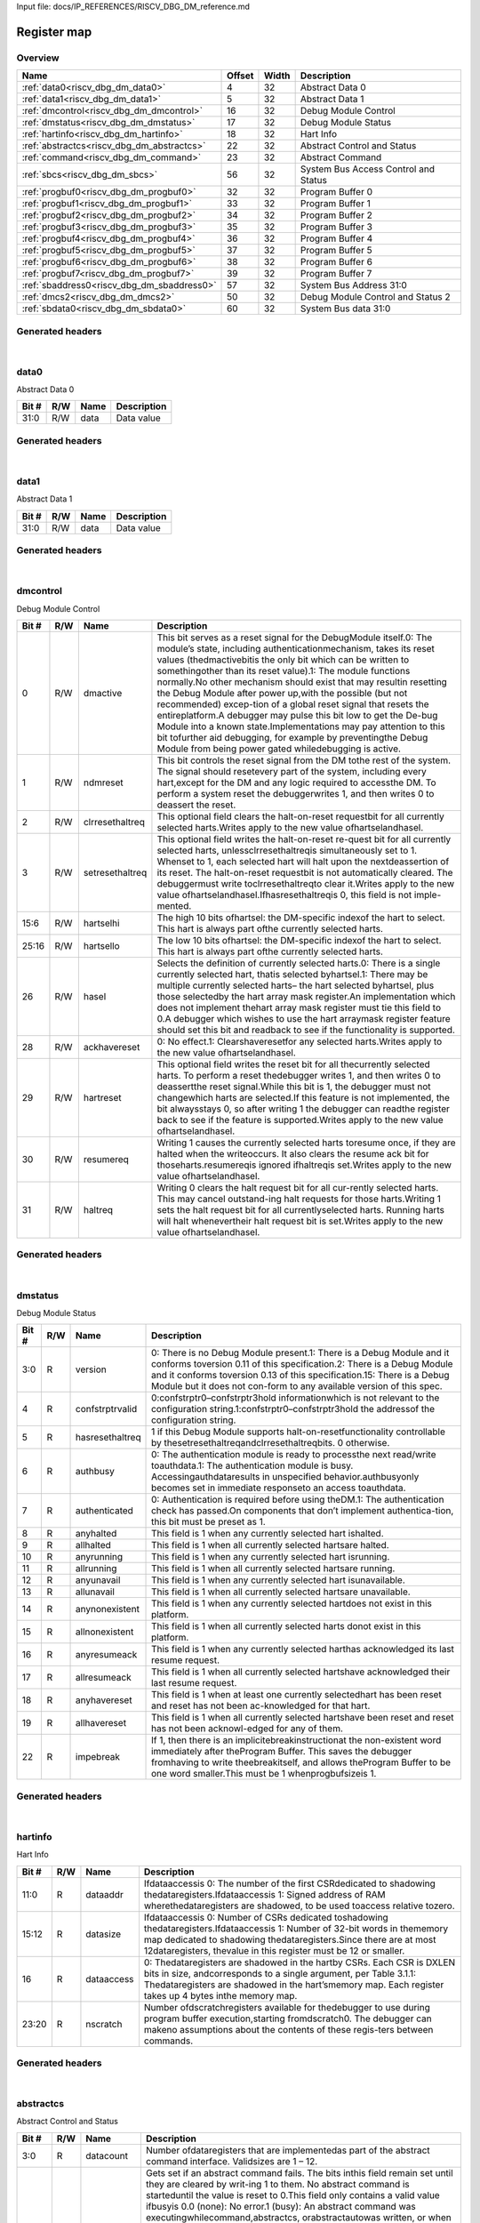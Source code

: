 Input file: docs/IP_REFERENCES/RISCV_DBG_DM_reference.md

Register map
^^^^^^^^^^^^


Overview
""""""""

.. table:: 

    +------------------------------------------+------+-----+------------------------------------+
    |                   Name                   |Offset|Width|            Description             |
    +==========================================+======+=====+====================================+
    |:ref:`data0<riscv_dbg_dm_data0>`          |     4|   32|Abstract Data 0                     |
    +------------------------------------------+------+-----+------------------------------------+
    |:ref:`data1<riscv_dbg_dm_data1>`          |     5|   32|Abstract Data 1                     |
    +------------------------------------------+------+-----+------------------------------------+
    |:ref:`dmcontrol<riscv_dbg_dm_dmcontrol>`  |    16|   32|Debug Module Control                |
    +------------------------------------------+------+-----+------------------------------------+
    |:ref:`dmstatus<riscv_dbg_dm_dmstatus>`    |    17|   32|Debug Module Status                 |
    +------------------------------------------+------+-----+------------------------------------+
    |:ref:`hartinfo<riscv_dbg_dm_hartinfo>`    |    18|   32|Hart Info                           |
    +------------------------------------------+------+-----+------------------------------------+
    |:ref:`abstractcs<riscv_dbg_dm_abstractcs>`|    22|   32|Abstract Control and Status         |
    +------------------------------------------+------+-----+------------------------------------+
    |:ref:`command<riscv_dbg_dm_command>`      |    23|   32|Abstract Command                    |
    +------------------------------------------+------+-----+------------------------------------+
    |:ref:`sbcs<riscv_dbg_dm_sbcs>`            |    56|   32|System Bus Access Control and Status|
    +------------------------------------------+------+-----+------------------------------------+
    |:ref:`progbuf0<riscv_dbg_dm_progbuf0>`    |    32|   32|Program Buffer 0                    |
    +------------------------------------------+------+-----+------------------------------------+
    |:ref:`progbuf1<riscv_dbg_dm_progbuf1>`    |    33|   32|Program Buffer 1                    |
    +------------------------------------------+------+-----+------------------------------------+
    |:ref:`progbuf2<riscv_dbg_dm_progbuf2>`    |    34|   32|Program Buffer 2                    |
    +------------------------------------------+------+-----+------------------------------------+
    |:ref:`progbuf3<riscv_dbg_dm_progbuf3>`    |    35|   32|Program Buffer 3                    |
    +------------------------------------------+------+-----+------------------------------------+
    |:ref:`progbuf4<riscv_dbg_dm_progbuf4>`    |    36|   32|Program Buffer 4                    |
    +------------------------------------------+------+-----+------------------------------------+
    |:ref:`progbuf5<riscv_dbg_dm_progbuf5>`    |    37|   32|Program Buffer 5                    |
    +------------------------------------------+------+-----+------------------------------------+
    |:ref:`progbuf6<riscv_dbg_dm_progbuf6>`    |    38|   32|Program Buffer 6                    |
    +------------------------------------------+------+-----+------------------------------------+
    |:ref:`progbuf7<riscv_dbg_dm_progbuf7>`    |    39|   32|Program Buffer 7                    |
    +------------------------------------------+------+-----+------------------------------------+
    |:ref:`sbaddress0<riscv_dbg_dm_sbaddress0>`|    57|   32|System Bus Address 31:0             |
    +------------------------------------------+------+-----+------------------------------------+
    |:ref:`dmcs2<riscv_dbg_dm_dmcs2>`          |    50|   32|Debug Module Control and Status 2   |
    +------------------------------------------+------+-----+------------------------------------+
    |:ref:`sbdata0<riscv_dbg_dm_sbdata0>`      |    60|   32|System Bus data 31:0                |
    +------------------------------------------+------+-----+------------------------------------+

Generated headers
"""""""""""""""""


.. toggle-header::
    :header: *Register map C offsets*

    .. code-block:: c

        
                // Abstract Data 0
                #define RISCV_DBG_DM_DATA0_OFFSET                0x4
        
                // Abstract Data 1
                #define RISCV_DBG_DM_DATA1_OFFSET                0x5
        
                // Debug Module Control
                #define RISCV_DBG_DM_DMCONTROL_OFFSET            0x10
        
                // Debug Module Status
                #define RISCV_DBG_DM_DMSTATUS_OFFSET             0x11
        
                // Hart Info
                #define RISCV_DBG_DM_HARTINFO_OFFSET             0x12
        
                // Abstract Control and Status
                #define RISCV_DBG_DM_ABSTRACTCS_OFFSET           0x16
        
                // Abstract Command
                #define RISCV_DBG_DM_COMMAND_OFFSET              0x17
        
                // System Bus Access Control and Status
                #define RISCV_DBG_DM_SBCS_OFFSET                 0x38
        
                // Program Buffer 0
                #define RISCV_DBG_DM_PROGBUF0_OFFSET             0x20
        
                // Program Buffer 1
                #define RISCV_DBG_DM_PROGBUF1_OFFSET             0x21
        
                // Program Buffer 2
                #define RISCV_DBG_DM_PROGBUF2_OFFSET             0x22
        
                // Program Buffer 3
                #define RISCV_DBG_DM_PROGBUF3_OFFSET             0x23
        
                // Program Buffer 4
                #define RISCV_DBG_DM_PROGBUF4_OFFSET             0x24
        
                // Program Buffer 5
                #define RISCV_DBG_DM_PROGBUF5_OFFSET             0x25
        
                // Program Buffer 6
                #define RISCV_DBG_DM_PROGBUF6_OFFSET             0x26
        
                // Program Buffer 7
                #define RISCV_DBG_DM_PROGBUF7_OFFSET             0x27
        
                // System Bus Address 31:0
                #define RISCV_DBG_DM_SBADDRESS0_OFFSET           0x39
        
                // Debug Module Control and Status 2
                #define RISCV_DBG_DM_DMCS2_OFFSET                0x32
        
                // System Bus data 31:0
                #define RISCV_DBG_DM_SBDATA0_OFFSET              0x3c

.. toggle-header::
    :header: *Register accessors*

    .. code-block:: c


        static inline uint32_t riscv_dbg_dm_data0_get(uint32_t base);
        static inline void riscv_dbg_dm_data0_set(uint32_t base, uint32_t value);

        static inline uint32_t riscv_dbg_dm_data1_get(uint32_t base);
        static inline void riscv_dbg_dm_data1_set(uint32_t base, uint32_t value);

        static inline uint32_t riscv_dbg_dm_dmcontrol_get(uint32_t base);
        static inline void riscv_dbg_dm_dmcontrol_set(uint32_t base, uint32_t value);

        static inline uint32_t riscv_dbg_dm_dmstatus_get(uint32_t base);
        static inline void riscv_dbg_dm_dmstatus_set(uint32_t base, uint32_t value);

        static inline uint32_t riscv_dbg_dm_hartinfo_get(uint32_t base);
        static inline void riscv_dbg_dm_hartinfo_set(uint32_t base, uint32_t value);

        static inline uint32_t riscv_dbg_dm_abstractcs_get(uint32_t base);
        static inline void riscv_dbg_dm_abstractcs_set(uint32_t base, uint32_t value);

        static inline uint32_t riscv_dbg_dm_command_get(uint32_t base);
        static inline void riscv_dbg_dm_command_set(uint32_t base, uint32_t value);

        static inline uint32_t riscv_dbg_dm_sbcs_get(uint32_t base);
        static inline void riscv_dbg_dm_sbcs_set(uint32_t base, uint32_t value);

        static inline uint32_t riscv_dbg_dm_progbuf0_get(uint32_t base);
        static inline void riscv_dbg_dm_progbuf0_set(uint32_t base, uint32_t value);

        static inline uint32_t riscv_dbg_dm_progbuf1_get(uint32_t base);
        static inline void riscv_dbg_dm_progbuf1_set(uint32_t base, uint32_t value);

        static inline uint32_t riscv_dbg_dm_progbuf2_get(uint32_t base);
        static inline void riscv_dbg_dm_progbuf2_set(uint32_t base, uint32_t value);

        static inline uint32_t riscv_dbg_dm_progbuf3_get(uint32_t base);
        static inline void riscv_dbg_dm_progbuf3_set(uint32_t base, uint32_t value);

        static inline uint32_t riscv_dbg_dm_progbuf4_get(uint32_t base);
        static inline void riscv_dbg_dm_progbuf4_set(uint32_t base, uint32_t value);

        static inline uint32_t riscv_dbg_dm_progbuf5_get(uint32_t base);
        static inline void riscv_dbg_dm_progbuf5_set(uint32_t base, uint32_t value);

        static inline uint32_t riscv_dbg_dm_progbuf6_get(uint32_t base);
        static inline void riscv_dbg_dm_progbuf6_set(uint32_t base, uint32_t value);

        static inline uint32_t riscv_dbg_dm_progbuf7_get(uint32_t base);
        static inline void riscv_dbg_dm_progbuf7_set(uint32_t base, uint32_t value);

        static inline uint32_t riscv_dbg_dm_sbaddress0_get(uint32_t base);
        static inline void riscv_dbg_dm_sbaddress0_set(uint32_t base, uint32_t value);

        static inline uint32_t riscv_dbg_dm_dmcs2_get(uint32_t base);
        static inline void riscv_dbg_dm_dmcs2_set(uint32_t base, uint32_t value);

        static inline uint32_t riscv_dbg_dm_sbdata0_get(uint32_t base);
        static inline void riscv_dbg_dm_sbdata0_set(uint32_t base, uint32_t value);

.. toggle-header::
    :header: *Register fields defines*

    .. code-block:: c

        
        // Data value (access: R/W)
        #define RISCV_DBG_DM_DATA0_DATA_BIT                                  0
        #define RISCV_DBG_DM_DATA0_DATA_WIDTH                                32
        #define RISCV_DBG_DM_DATA0_DATA_MASK                                 0xffffffff
        
        // Data value (access: R/W)
        #define RISCV_DBG_DM_DATA1_DATA_BIT                                  0
        #define RISCV_DBG_DM_DATA1_DATA_WIDTH                                32
        #define RISCV_DBG_DM_DATA1_DATA_MASK                                 0xffffffff
        
        // This  bit  serves  as  a  reset  signal  for  the  DebugModule itself.0:  The  modules  state,  including  authenticationmechanism, takes its reset values (thedmactivebitis the only bit which can be written to somethingother than its reset value).1:  The module functions normally.No other mechanism should exist that may resultin  resetting  the  Debug  Module  after  power  up,with the possible (but not recommended) excep-tion of a global reset signal that resets the entireplatform.A debugger may pulse this bit low to get the De-bug Module into a known state.Implementations may pay attention to this bit tofurther aid debugging, for example by preventingthe Debug Module from being power gated whiledebugging is active. (access: R/W)
        #define RISCV_DBG_DM_DMCONTROL_DMACTIVE_BIT                          0
        #define RISCV_DBG_DM_DMCONTROL_DMACTIVE_WIDTH                        1
        #define RISCV_DBG_DM_DMCONTROL_DMACTIVE_MASK                         0x1
        
        // This bit controls the reset signal from the DM tothe  rest  of  the  system.   The  signal  should  resetevery  part  of  the  system,  including  every  hart,except for the DM and any logic required to accessthe DM. To perform a system reset the debuggerwrites 1, and then writes 0 to deassert the reset. (access: R/W)
        #define RISCV_DBG_DM_DMCONTROL_NDMRESET_BIT                          1
        #define RISCV_DBG_DM_DMCONTROL_NDMRESET_WIDTH                        1
        #define RISCV_DBG_DM_DMCONTROL_NDMRESET_MASK                         0x2
        
        // This optional field clears the halt-on-reset requestbit for all currently selected harts.Writes apply to the new value ofhartselandhasel. (access: R/W)
        #define RISCV_DBG_DM_DMCONTROL_CLRRESETHALTREQ_BIT                   2
        #define RISCV_DBG_DM_DMCONTROL_CLRRESETHALTREQ_WIDTH                 1
        #define RISCV_DBG_DM_DMCONTROL_CLRRESETHALTREQ_MASK                  0x4
        
        // This  optional  field  writes  the  halt-on-reset  re-quest  bit  for  all  currently  selected  harts,  unlessclrresethaltreqis  simultaneously  set  to  1.   Whenset to 1, each selected hart will halt upon the nextdeassertion of its reset.  The halt-on-reset requestbit  is  not  automatically  cleared.   The  debuggermust write toclrresethaltreqto clear it.Writes apply to the new value ofhartselandhasel.Ifhasresethaltreqis  0,  this  field  is  not  imple-mented. (access: R/W)
        #define RISCV_DBG_DM_DMCONTROL_SETRESETHALTREQ_BIT                   3
        #define RISCV_DBG_DM_DMCONTROL_SETRESETHALTREQ_WIDTH                 1
        #define RISCV_DBG_DM_DMCONTROL_SETRESETHALTREQ_MASK                  0x8
        
        // The high 10 bits ofhartsel:  the DM-specific indexof the hart to select.  This hart is always part ofthe currently selected harts. (access: R/W)
        #define RISCV_DBG_DM_DMCONTROL_HARTSELHI_BIT                         6
        #define RISCV_DBG_DM_DMCONTROL_HARTSELHI_WIDTH                       10
        #define RISCV_DBG_DM_DMCONTROL_HARTSELHI_MASK                        0xffc0
        
        // The low 10 bits ofhartsel:  the DM-specific indexof the hart to select.  This hart is always part ofthe currently selected harts. (access: R/W)
        #define RISCV_DBG_DM_DMCONTROL_HARTSELLO_BIT                         16
        #define RISCV_DBG_DM_DMCONTROL_HARTSELLO_WIDTH                       10
        #define RISCV_DBG_DM_DMCONTROL_HARTSELLO_MASK                        0x3ff0000
        
        // Selects the definition of currently selected harts.0:  There is a single currently selected hart, thatis selected byhartsel.1:  There may be multiple currently selected harts the hart selected byhartsel, plus those selectedby the hart array mask register.An implementation which does not implement thehart array mask register must tie this field to 0.A  debugger  which  wishes  to  use  the  hart  arraymask register feature should set this bit and readback to see if the functionality is supported. (access: R/W)
        #define RISCV_DBG_DM_DMCONTROL_HASEL_BIT                             26
        #define RISCV_DBG_DM_DMCONTROL_HASEL_WIDTH                           1
        #define RISCV_DBG_DM_DMCONTROL_HASEL_MASK                            0x4000000
        
        // 0:  No effect.1:  Clearshaveresetfor any selected harts.Writes apply to the new value ofhartselandhasel. (access: R/W)
        #define RISCV_DBG_DM_DMCONTROL_ACKHAVERESET_BIT                      28
        #define RISCV_DBG_DM_DMCONTROL_ACKHAVERESET_WIDTH                    1
        #define RISCV_DBG_DM_DMCONTROL_ACKHAVERESET_MASK                     0x10000000
        
        // This optional field writes the reset bit for all thecurrently selected harts.  To perform a reset thedebugger writes 1, and then writes 0 to deassertthe reset signal.While this bit is 1, the debugger must not changewhich harts are selected.If this feature is not implemented, the bit alwaysstays 0, so after writing 1 the debugger can readthe register back to see if the feature is supported.Writes apply to the new value ofhartselandhasel. (access: R/W)
        #define RISCV_DBG_DM_DMCONTROL_HARTRESET_BIT                         29
        #define RISCV_DBG_DM_DMCONTROL_HARTRESET_WIDTH                       1
        #define RISCV_DBG_DM_DMCONTROL_HARTRESET_MASK                        0x20000000
        
        // Writing  1  causes  the  currently  selected  harts  toresume  once,  if  they  are  halted  when  the  writeoccurs.  It also clears the resume ack bit for thoseharts.resumereqis ignored ifhaltreqis set.Writes apply to the new value ofhartselandhasel. (access: R/W)
        #define RISCV_DBG_DM_DMCONTROL_RESUMEREQ_BIT                         30
        #define RISCV_DBG_DM_DMCONTROL_RESUMEREQ_WIDTH                       1
        #define RISCV_DBG_DM_DMCONTROL_RESUMEREQ_MASK                        0x40000000
        
        // Writing 0 clears the halt request bit for all cur-rently selected harts.  This may cancel outstand-ing halt requests for those harts.Writing 1 sets the halt request bit for all currentlyselected harts.  Running harts will halt whenevertheir halt request bit is set.Writes apply to the new value ofhartselandhasel. (access: R/W)
        #define RISCV_DBG_DM_DMCONTROL_HALTREQ_BIT                           31
        #define RISCV_DBG_DM_DMCONTROL_HALTREQ_WIDTH                         1
        #define RISCV_DBG_DM_DMCONTROL_HALTREQ_MASK                          0x80000000
        
        // 0:  There is no Debug Module present.1:  There is a Debug Module and it conforms toversion 0.11 of this specification.2:  There is a Debug Module and it conforms toversion 0.13 of this specification.15:  There is a Debug Module but it does not con-form to any available version of this spec. (access: R)
        #define RISCV_DBG_DM_DMSTATUS_VERSION_BIT                            0
        #define RISCV_DBG_DM_DMSTATUS_VERSION_WIDTH                          4
        #define RISCV_DBG_DM_DMSTATUS_VERSION_MASK                           0xf
        
        // 0:confstrptr0confstrptr3hold  informationwhich is not relevant to the configuration string.1:confstrptr0confstrptr3hold  the  addressof the configuration string. (access: R)
        #define RISCV_DBG_DM_DMSTATUS_CONFSTRPTRVALID_BIT                    4
        #define RISCV_DBG_DM_DMSTATUS_CONFSTRPTRVALID_WIDTH                  1
        #define RISCV_DBG_DM_DMSTATUS_CONFSTRPTRVALID_MASK                   0x10
        
        // 1  if  this  Debug  Module  supports  halt-on-resetfunctionality  controllable  by  thesetresethaltreqandclrresethaltreqbits.  0 otherwise. (access: R)
        #define RISCV_DBG_DM_DMSTATUS_HASRESETHALTREQ_BIT                    5
        #define RISCV_DBG_DM_DMSTATUS_HASRESETHALTREQ_WIDTH                  1
        #define RISCV_DBG_DM_DMSTATUS_HASRESETHALTREQ_MASK                   0x20
        
        // 0:  The authentication module is ready to processthe next read/write toauthdata.1:  The authentication module is busy.  Accessingauthdataresults in unspecified behavior.authbusyonly becomes set in immediate responseto an access toauthdata. (access: R)
        #define RISCV_DBG_DM_DMSTATUS_AUTHBUSY_BIT                           6
        #define RISCV_DBG_DM_DMSTATUS_AUTHBUSY_WIDTH                         1
        #define RISCV_DBG_DM_DMSTATUS_AUTHBUSY_MASK                          0x40
        
        // 0:   Authentication  is  required  before  using  theDM.1:  The authentication check has passed.On components that dont implement authentica-tion, this bit must be preset as 1. (access: R)
        #define RISCV_DBG_DM_DMSTATUS_AUTHENTICATED_BIT                      7
        #define RISCV_DBG_DM_DMSTATUS_AUTHENTICATED_WIDTH                    1
        #define RISCV_DBG_DM_DMSTATUS_AUTHENTICATED_MASK                     0x80
        
        // This field is 1 when any currently selected hart ishalted. (access: R)
        #define RISCV_DBG_DM_DMSTATUS_ANYHALTED_BIT                          8
        #define RISCV_DBG_DM_DMSTATUS_ANYHALTED_WIDTH                        1
        #define RISCV_DBG_DM_DMSTATUS_ANYHALTED_MASK                         0x100
        
        // This  field  is  1  when  all  currently  selected  hartsare halted. (access: R)
        #define RISCV_DBG_DM_DMSTATUS_ALLHALTED_BIT                          9
        #define RISCV_DBG_DM_DMSTATUS_ALLHALTED_WIDTH                        1
        #define RISCV_DBG_DM_DMSTATUS_ALLHALTED_MASK                         0x200
        
        // This field is 1 when any currently selected hart isrunning. (access: R)
        #define RISCV_DBG_DM_DMSTATUS_ANYRUNNING_BIT                         10
        #define RISCV_DBG_DM_DMSTATUS_ANYRUNNING_WIDTH                       1
        #define RISCV_DBG_DM_DMSTATUS_ANYRUNNING_MASK                        0x400
        
        // This  field  is  1  when  all  currently  selected  hartsare running. (access: R)
        #define RISCV_DBG_DM_DMSTATUS_ALLRUNNING_BIT                         11
        #define RISCV_DBG_DM_DMSTATUS_ALLRUNNING_WIDTH                       1
        #define RISCV_DBG_DM_DMSTATUS_ALLRUNNING_MASK                        0x800
        
        // This field is 1 when any currently selected hart isunavailable. (access: R)
        #define RISCV_DBG_DM_DMSTATUS_ANYUNAVAIL_BIT                         12
        #define RISCV_DBG_DM_DMSTATUS_ANYUNAVAIL_WIDTH                       1
        #define RISCV_DBG_DM_DMSTATUS_ANYUNAVAIL_MASK                        0x1000
        
        // This  field  is  1  when  all  currently  selected  hartsare unavailable. (access: R)
        #define RISCV_DBG_DM_DMSTATUS_ALLUNAVAIL_BIT                         13
        #define RISCV_DBG_DM_DMSTATUS_ALLUNAVAIL_WIDTH                       1
        #define RISCV_DBG_DM_DMSTATUS_ALLUNAVAIL_MASK                        0x2000
        
        // This  field  is  1  when  any  currently  selected  hartdoes not exist in this platform. (access: R)
        #define RISCV_DBG_DM_DMSTATUS_ANYNONEXISTENT_BIT                     14
        #define RISCV_DBG_DM_DMSTATUS_ANYNONEXISTENT_WIDTH                   1
        #define RISCV_DBG_DM_DMSTATUS_ANYNONEXISTENT_MASK                    0x4000
        
        // This field is 1 when all currently selected harts donot exist in this platform. (access: R)
        #define RISCV_DBG_DM_DMSTATUS_ALLNONEXISTENT_BIT                     15
        #define RISCV_DBG_DM_DMSTATUS_ALLNONEXISTENT_WIDTH                   1
        #define RISCV_DBG_DM_DMSTATUS_ALLNONEXISTENT_MASK                    0x8000
        
        // This  field  is  1  when  any  currently  selected  harthas acknowledged its last resume request. (access: R)
        #define RISCV_DBG_DM_DMSTATUS_ANYRESUMEACK_BIT                       16
        #define RISCV_DBG_DM_DMSTATUS_ANYRESUMEACK_WIDTH                     1
        #define RISCV_DBG_DM_DMSTATUS_ANYRESUMEACK_MASK                      0x10000
        
        // This  field  is  1  when  all  currently  selected  hartshave acknowledged their last resume request. (access: R)
        #define RISCV_DBG_DM_DMSTATUS_ALLRESUMEACK_BIT                       17
        #define RISCV_DBG_DM_DMSTATUS_ALLRESUMEACK_WIDTH                     1
        #define RISCV_DBG_DM_DMSTATUS_ALLRESUMEACK_MASK                      0x20000
        
        // This field is 1 when at least one currently selectedhart  has  been  reset  and  reset  has  not  been  ac-knowledged for that hart. (access: R)
        #define RISCV_DBG_DM_DMSTATUS_ANYHAVERESET_BIT                       18
        #define RISCV_DBG_DM_DMSTATUS_ANYHAVERESET_WIDTH                     1
        #define RISCV_DBG_DM_DMSTATUS_ANYHAVERESET_MASK                      0x40000
        
        // This  field  is  1  when  all  currently  selected  hartshave been reset and reset has not been acknowl-edged for any of them. (access: R)
        #define RISCV_DBG_DM_DMSTATUS_ALLHAVERESET_BIT                       19
        #define RISCV_DBG_DM_DMSTATUS_ALLHAVERESET_WIDTH                     1
        #define RISCV_DBG_DM_DMSTATUS_ALLHAVERESET_MASK                      0x80000
        
        // If 1, then there is an implicitebreakinstructionat  the  non-existent  word  immediately  after  theProgram  Buffer.   This  saves  the  debugger  fromhaving to write theebreakitself, and allows theProgram Buffer to be one word smaller.This must be 1 whenprogbufsizeis 1. (access: R)
        #define RISCV_DBG_DM_DMSTATUS_IMPEBREAK_BIT                          22
        #define RISCV_DBG_DM_DMSTATUS_IMPEBREAK_WIDTH                        1
        #define RISCV_DBG_DM_DMSTATUS_IMPEBREAK_MASK                         0x400000
        
        // Ifdataaccessis  0:  The number of  the  first  CSRdedicated to shadowing thedataregisters.Ifdataaccessis 1:  Signed address of RAM wherethedataregisters  are  shadowed,  to  be  used  toaccess relative tozero. (access: R)
        #define RISCV_DBG_DM_HARTINFO_DATAADDR_BIT                           0
        #define RISCV_DBG_DM_HARTINFO_DATAADDR_WIDTH                         12
        #define RISCV_DBG_DM_HARTINFO_DATAADDR_MASK                          0xfff
        
        // Ifdataaccessis 0:  Number of CSRs dedicated toshadowing thedataregisters.Ifdataaccessis 1:  Number of 32-bit words in thememory  map  dedicated  to  shadowing  thedataregisters.Since  there  are  at  most  12dataregisters,  thevalue in this register must be 12 or smaller. (access: R)
        #define RISCV_DBG_DM_HARTINFO_DATASIZE_BIT                           12
        #define RISCV_DBG_DM_HARTINFO_DATASIZE_WIDTH                         4
        #define RISCV_DBG_DM_HARTINFO_DATASIZE_MASK                          0xf000
        
        // 0:  Thedataregisters  are  shadowed  in  the  hartby CSRs.  Each CSR is DXLEN bits in size, andcorresponds to a single argument, per Table 3.1.1:  Thedataregisters are shadowed in the hartsmemory map.  Each register takes up 4 bytes inthe memory map. (access: R)
        #define RISCV_DBG_DM_HARTINFO_DATAACCESS_BIT                         16
        #define RISCV_DBG_DM_HARTINFO_DATAACCESS_WIDTH                       1
        #define RISCV_DBG_DM_HARTINFO_DATAACCESS_MASK                        0x10000
        
        // Number  ofdscratchregisters  available  for  thedebugger to use during program buffer execution,starting fromdscratch0. The debugger can makeno assumptions about the contents of these regis-ters between commands. (access: R)
        #define RISCV_DBG_DM_HARTINFO_NSCRATCH_BIT                           20
        #define RISCV_DBG_DM_HARTINFO_NSCRATCH_WIDTH                         4
        #define RISCV_DBG_DM_HARTINFO_NSCRATCH_MASK                          0xf00000
        
        // Number  ofdataregisters  that  are  implementedas part of the abstract command interface.  Validsizes are 1  12. (access: R)
        #define RISCV_DBG_DM_ABSTRACTCS_DATACOUNT_BIT                        0
        #define RISCV_DBG_DM_ABSTRACTCS_DATACOUNT_WIDTH                      4
        #define RISCV_DBG_DM_ABSTRACTCS_DATACOUNT_MASK                       0xf
        
        // Gets set if an abstract command fails.  The bits inthis field remain set until they are cleared by writ-ing 1 to them.  No abstract command is starteduntil the value is reset to 0.This field only contains a valid value ifbusyis 0.0 (none):  No error.1  (busy):   An  abstract  command  was  executingwhilecommand,abstractcs,  orabstractautowas written, or when one of thedataorprogbufregisters was read or written.  This status is onlywritten ifcmderrcontains 0.2 (not supported): The requested command is notsupported, regardless of whether the hart is run-ning or not.3  (exception):  An  exception  occurred  while  ex-ecuting  the  command  (e.g.  while  executing  theProgram Buffer).4 (halt/resume):  The abstract command couldntexecute  because  the  hart  wasnt  in  the  requiredstate (running/halted), or unavailable.5  (bus):  The  abstract  command  failed  due  to  abus error (e.g. alignment, access size, or timeout).7 (other):  The command failed for another rea-son. (access: R/W)
        #define RISCV_DBG_DM_ABSTRACTCS_CMDERR_BIT                           8
        #define RISCV_DBG_DM_ABSTRACTCS_CMDERR_WIDTH                         3
        #define RISCV_DBG_DM_ABSTRACTCS_CMDERR_MASK                          0x700
        
        // 1:  An abstract command is currently being exe-cuted.This bit is set as soon ascommandis written, andis not cleared until that command has completed. (access: R)
        #define RISCV_DBG_DM_ABSTRACTCS_BUSY_BIT                             12
        #define RISCV_DBG_DM_ABSTRACTCS_BUSY_WIDTH                           1
        #define RISCV_DBG_DM_ABSTRACTCS_BUSY_MASK                            0x1000
        
        // Size of the Program Buffer, in 32-bit words.  Validsizes are 0 - 16. (access: R)
        #define RISCV_DBG_DM_ABSTRACTCS_PROGBUFSIZE_BIT                      24
        #define RISCV_DBG_DM_ABSTRACTCS_PROGBUFSIZE_WIDTH                    5
        #define RISCV_DBG_DM_ABSTRACTCS_PROGBUFSIZE_MASK                     0x1f000000
        
        // This  field  is  interpreted  in  a  command-specificmanner, described for each abstract command. (access: R/W)
        #define RISCV_DBG_DM_COMMAND_CONTROL_BIT                             0
        #define RISCV_DBG_DM_COMMAND_CONTROL_WIDTH                           24
        #define RISCV_DBG_DM_COMMAND_CONTROL_MASK                            0xffffff
        
        // The type determines the overall functionality ofthis abstract command. (access: R/W)
        #define RISCV_DBG_DM_COMMAND_CMDTYPE_BIT                             24
        #define RISCV_DBG_DM_COMMAND_CMDTYPE_WIDTH                           8
        #define RISCV_DBG_DM_COMMAND_CMDTYPE_MASK                            0xff000000
        
        // 1 when 8-bit system bus accesses are supported. (access: R)
        #define RISCV_DBG_DM_SBCS_SBACCESS8_BIT                              0
        #define RISCV_DBG_DM_SBCS_SBACCESS8_WIDTH                            1
        #define RISCV_DBG_DM_SBCS_SBACCESS8_MASK                             0x1
        
        // 1 when 16-bit system bus accesses are supported. (access: R)
        #define RISCV_DBG_DM_SBCS_SBACCESS16_BIT                             1
        #define RISCV_DBG_DM_SBCS_SBACCESS16_WIDTH                           1
        #define RISCV_DBG_DM_SBCS_SBACCESS16_MASK                            0x2
        
        // 1 when 32-bit system bus accesses are supported. (access: R)
        #define RISCV_DBG_DM_SBCS_SBACCESS32_BIT                             2
        #define RISCV_DBG_DM_SBCS_SBACCESS32_WIDTH                           1
        #define RISCV_DBG_DM_SBCS_SBACCESS32_MASK                            0x4
        
        // 1 when 64-bit system bus accesses are supported. (access: R)
        #define RISCV_DBG_DM_SBCS_SBACCESS64_BIT                             3
        #define RISCV_DBG_DM_SBCS_SBACCESS64_WIDTH                           1
        #define RISCV_DBG_DM_SBCS_SBACCESS64_MASK                            0x8
        
        // 1 when 128-bit system bus accesses are supported. (access: R)
        #define RISCV_DBG_DM_SBCS_SBACCESS128_BIT                            4
        #define RISCV_DBG_DM_SBCS_SBACCESS128_WIDTH                          1
        #define RISCV_DBG_DM_SBCS_SBACCESS128_MASK                           0x10
        
        // Width  of  system  bus  addresses  in  bits.   (0  indi-cates there is no bus access support.) (access: R)
        #define RISCV_DBG_DM_SBCS_SBASIZE_BIT                                5
        #define RISCV_DBG_DM_SBCS_SBASIZE_WIDTH                              7
        #define RISCV_DBG_DM_SBCS_SBASIZE_MASK                               0xfe0
        
        // When the Debug Modules system bus master en-counters an error, this field gets set.  The bits inthis field remain set until they are cleared by writ-ing  1  to  them.   While  this  field  is  non-zero,  nomore system bus accesses can be initiated by theDebug Module.An  implementation  may  report  Other  (7)  forany error condition.0:  There was no bus error.1:  There was a timeout.2:  A bad address was accessed.3:  There was an alignment error.4:  An access of unsupported size was requested.7:  Other. (access: R/W)
        #define RISCV_DBG_DM_SBCS_SBERROR_BIT                                12
        #define RISCV_DBG_DM_SBCS_SBERROR_WIDTH                              3
        #define RISCV_DBG_DM_SBCS_SBERROR_MASK                               0x7000
        
        // When 1, every read fromsbdata0automaticallytriggers a system bus read at the (possibly auto-incremented) address. (access: R/W)
        #define RISCV_DBG_DM_SBCS_SBREADONDATA_BIT                           15
        #define RISCV_DBG_DM_SBCS_SBREADONDATA_WIDTH                         1
        #define RISCV_DBG_DM_SBCS_SBREADONDATA_MASK                          0x8000
        
        // When 1,sbaddressis incremented by the accesssize (in bytes) selected insbaccessafter every sys-tem bus access. (access: R/W)
        #define RISCV_DBG_DM_SBCS_SBAUTOINCREMENT_BIT                        16
        #define RISCV_DBG_DM_SBCS_SBAUTOINCREMENT_WIDTH                      1
        #define RISCV_DBG_DM_SBCS_SBAUTOINCREMENT_MASK                       0x10000
        
        // Select  the  access  size  to  use  for  system  bus  ac-cesses.0:  8-bit1:  16-bit2:  32-bit3:  64-bit4:  128-bitIfsbaccesshas  an  unsupported  value  when  theDM  starts  a  bus  access,  the  access  is  not  per-formed andsberroris set to 4. (access: R/W)
        #define RISCV_DBG_DM_SBCS_SBACCESS_BIT                               17
        #define RISCV_DBG_DM_SBCS_SBACCESS_WIDTH                             3
        #define RISCV_DBG_DM_SBCS_SBACCESS_MASK                              0xe0000
        
        // When 1, every write tosbaddress0automaticallytriggers a system bus read at the new address. (access: R/W)
        #define RISCV_DBG_DM_SBCS_SBREADONADDR_BIT                           20
        #define RISCV_DBG_DM_SBCS_SBREADONADDR_WIDTH                         1
        #define RISCV_DBG_DM_SBCS_SBREADONADDR_MASK                          0x100000
        
        // When 1, indicates the system bus master is busy.(Whether the system bus itself is busy is related,but not the same thing.)  This bit goes high im-mediately  when  a  read  or  write  is  requested  forany reason, and does not go low until the accessis fully completed.Writes tosbcswhilesbbusyis high result in un-defined behavior.  A debugger must not write tosbcsuntil it readssbbusyas 0. (access: R)
        #define RISCV_DBG_DM_SBCS_SBBUSY_BIT                                 21
        #define RISCV_DBG_DM_SBCS_SBBUSY_WIDTH                               1
        #define RISCV_DBG_DM_SBCS_SBBUSY_MASK                                0x200000
        
        // Set  when  the  debugger  attempts  to  read  datawhile  a  read  is  in  progress,  or  when  the  debug-ger initiates a new access while one is already inprogress (whilesbbusyis set).  It remains set untilits explicitly cleared by the debugger.While this field is set, no more system bus accessescan be initiated by the Debug Module. (access: R/W)
        #define RISCV_DBG_DM_SBCS_SBBUSYERROR_BIT                            22
        #define RISCV_DBG_DM_SBCS_SBBUSYERROR_WIDTH                          6
        #define RISCV_DBG_DM_SBCS_SBBUSYERROR_MASK                           0xfc00000
        
        // 0: The System Bus interface conforms to mainlinedrafts of this spec older than 1 January, 2018.1: The System Bus interface conforms to this ver-sion of the spec.Other values are reserved for future versions. (access: R)
        #define RISCV_DBG_DM_SBCS_SBVERSION_BIT                              29
        #define RISCV_DBG_DM_SBCS_SBVERSION_WIDTH                            3
        #define RISCV_DBG_DM_SBCS_SBVERSION_MASK                             0xe0000000
        
        // Data value (access: R/W)
        #define RISCV_DBG_DM_PROGBUF0_DATA_BIT                               0
        #define RISCV_DBG_DM_PROGBUF0_DATA_WIDTH                             32
        #define RISCV_DBG_DM_PROGBUF0_DATA_MASK                              0xffffffff
        
        // Data value (access: R/W)
        #define RISCV_DBG_DM_PROGBUF1_DATA_BIT                               0
        #define RISCV_DBG_DM_PROGBUF1_DATA_WIDTH                             32
        #define RISCV_DBG_DM_PROGBUF1_DATA_MASK                              0xffffffff
        
        // Data value (access: R/W)
        #define RISCV_DBG_DM_PROGBUF2_DATA_BIT                               0
        #define RISCV_DBG_DM_PROGBUF2_DATA_WIDTH                             32
        #define RISCV_DBG_DM_PROGBUF2_DATA_MASK                              0xffffffff
        
        // Data value (access: R/W)
        #define RISCV_DBG_DM_PROGBUF3_DATA_BIT                               0
        #define RISCV_DBG_DM_PROGBUF3_DATA_WIDTH                             32
        #define RISCV_DBG_DM_PROGBUF3_DATA_MASK                              0xffffffff
        
        // Data value (access: R/W)
        #define RISCV_DBG_DM_PROGBUF4_DATA_BIT                               0
        #define RISCV_DBG_DM_PROGBUF4_DATA_WIDTH                             32
        #define RISCV_DBG_DM_PROGBUF4_DATA_MASK                              0xffffffff
        
        // Data value (access: R/W)
        #define RISCV_DBG_DM_PROGBUF5_DATA_BIT                               0
        #define RISCV_DBG_DM_PROGBUF5_DATA_WIDTH                             32
        #define RISCV_DBG_DM_PROGBUF5_DATA_MASK                              0xffffffff
        
        // Data value (access: R/W)
        #define RISCV_DBG_DM_PROGBUF6_DATA_BIT                               0
        #define RISCV_DBG_DM_PROGBUF6_DATA_WIDTH                             32
        #define RISCV_DBG_DM_PROGBUF6_DATA_MASK                              0xffffffff
        
        // Data value (access: R/W)
        #define RISCV_DBG_DM_PROGBUF7_DATA_BIT                               0
        #define RISCV_DBG_DM_PROGBUF7_DATA_WIDTH                             32
        #define RISCV_DBG_DM_PROGBUF7_DATA_MASK                              0xffffffff
        
        // Address (access: R/W)
        #define RISCV_DBG_DM_SBADDRESS0_ADDRESS_BIT                          0
        #define RISCV_DBG_DM_SBADDRESS0_ADDRESS_WIDTH                        32
        #define RISCV_DBG_DM_SBADDRESS0_ADDRESS_MASK                         0xffffffff
        
        // 0:  Operate on harts.1:  Operate on DM external triggers.If  there  are  no  DM  external  triggers,  this  fieldmust be tied to 0. (access: R/W)
        #define RISCV_DBG_DM_DMCS2_HGSELECT_BIT                              0
        #define RISCV_DBG_DM_DMCS2_HGSELECT_WIDTH                            1
        #define RISCV_DBG_DM_DMCS2_HGSELECT_MASK                             0x1
        
        // Whenhgselectis 0, writing 1 changes the groupof all selected harts to the value written togroup.When 1 is written andhgselectis 0, for every se-lected hart the DM will change its group to thevalue written togroup, if the hardware supportsthat group for that hart.When  1  is  written  andhgselectis  1,  the  DMwill  change  the  group  of  the  DM  external  trig-ger selected bydmexttriggerto the value writtentogroup, if the hardware supports that group forthat trigger.Writing 0 has no effect. (access: R/W)
        #define RISCV_DBG_DM_DMCS2_HGWRITE_BIT                               1
        #define RISCV_DBG_DM_DMCS2_HGWRITE_WIDTH                             1
        #define RISCV_DBG_DM_DMCS2_HGWRITE_MASK                              0x2
        
        // Whenhgselectis 0, contains the group of the hartspecified byhartsel.Whenhgselectis 1, contains the group of the DMexternal trigger selected bydmexttrigger.Writes only have an effect ifhgwriteis also written1.Group  numbers  are  contiguous  starting  at  0,with  the  highest  number  being  implementation-dependent, and possibly different between differ-ent group types.  Debuggers should read back thisfield after writing to confirm they are using a hartgroup that is supported.If groups arent implemented, then this entire fieldis 0. (access: R/W)
        #define RISCV_DBG_DM_DMCS2_GROUP_BIT                                 2
        #define RISCV_DBG_DM_DMCS2_GROUP_WIDTH                               5
        #define RISCV_DBG_DM_DMCS2_GROUP_MASK                                0x7c
        
        // This field contains the currently selected DM ex-ternal trigger.If a non-existent trigger value is written here, thehardware will change it to a valid one or 0 if noDM external triggers exist. (access: R/W)
        #define RISCV_DBG_DM_DMCS2_DMEXTTRIGGER_BIT                          7
        #define RISCV_DBG_DM_DMCS2_DMEXTTRIGGER_WIDTH                        4
        #define RISCV_DBG_DM_DMCS2_DMEXTTRIGGER_MASK                         0x780
        
        // 0:  The remaining fields in this register configurehalt groups.1:  The remaining fields in this register configureresume groups. (access: R/W)
        #define RISCV_DBG_DM_DMCS2_GROUPTYPE_BIT                             11
        #define RISCV_DBG_DM_DMCS2_GROUPTYPE_WIDTH                           1
        #define RISCV_DBG_DM_DMCS2_GROUPTYPE_MASK                            0x800
        
        // Data value (access: R/W)
        #define RISCV_DBG_DM_SBDATA0_DATA_BIT                                0
        #define RISCV_DBG_DM_SBDATA0_DATA_WIDTH                              32
        #define RISCV_DBG_DM_SBDATA0_DATA_MASK                               0xffffffff

.. toggle-header::
    :header: *Register fields macros*

    .. code-block:: c

        
        #define RISCV_DBG_DM_DATA0_DATA_GET(value)                 (GAP_BEXTRACTU((value),32,0))
        #define RISCV_DBG_DM_DATA0_DATA_GETS(value)                (GAP_BEXTRACT((value),32,0))
        #define RISCV_DBG_DM_DATA0_DATA_SET(value,field)           (GAP_BINSERT((value),(field),32,0))
        #define RISCV_DBG_DM_DATA0_DATA(val)                       ((val) << 0)
        
        #define RISCV_DBG_DM_DATA1_DATA_GET(value)                 (GAP_BEXTRACTU((value),32,0))
        #define RISCV_DBG_DM_DATA1_DATA_GETS(value)                (GAP_BEXTRACT((value),32,0))
        #define RISCV_DBG_DM_DATA1_DATA_SET(value,field)           (GAP_BINSERT((value),(field),32,0))
        #define RISCV_DBG_DM_DATA1_DATA(val)                       ((val) << 0)
        
        #define RISCV_DBG_DM_DMCONTROL_DMACTIVE_GET(value)         (GAP_BEXTRACTU((value),1,0))
        #define RISCV_DBG_DM_DMCONTROL_DMACTIVE_GETS(value)        (GAP_BEXTRACT((value),1,0))
        #define RISCV_DBG_DM_DMCONTROL_DMACTIVE_SET(value,field)   (GAP_BINSERT((value),(field),1,0))
        #define RISCV_DBG_DM_DMCONTROL_DMACTIVE(val)               ((val) << 0)
        
        #define RISCV_DBG_DM_DMCONTROL_NDMRESET_GET(value)         (GAP_BEXTRACTU((value),1,1))
        #define RISCV_DBG_DM_DMCONTROL_NDMRESET_GETS(value)        (GAP_BEXTRACT((value),1,1))
        #define RISCV_DBG_DM_DMCONTROL_NDMRESET_SET(value,field)   (GAP_BINSERT((value),(field),1,1))
        #define RISCV_DBG_DM_DMCONTROL_NDMRESET(val)               ((val) << 1)
        
        #define RISCV_DBG_DM_DMCONTROL_CLRRESETHALTREQ_GET(value)  (GAP_BEXTRACTU((value),1,2))
        #define RISCV_DBG_DM_DMCONTROL_CLRRESETHALTREQ_GETS(value) (GAP_BEXTRACT((value),1,2))
        #define RISCV_DBG_DM_DMCONTROL_CLRRESETHALTREQ_SET(value,field) (GAP_BINSERT((value),(field),1,2))
        #define RISCV_DBG_DM_DMCONTROL_CLRRESETHALTREQ(val)        ((val) << 2)
        
        #define RISCV_DBG_DM_DMCONTROL_SETRESETHALTREQ_GET(value)  (GAP_BEXTRACTU((value),1,3))
        #define RISCV_DBG_DM_DMCONTROL_SETRESETHALTREQ_GETS(value) (GAP_BEXTRACT((value),1,3))
        #define RISCV_DBG_DM_DMCONTROL_SETRESETHALTREQ_SET(value,field) (GAP_BINSERT((value),(field),1,3))
        #define RISCV_DBG_DM_DMCONTROL_SETRESETHALTREQ(val)        ((val) << 3)
        
        #define RISCV_DBG_DM_DMCONTROL_HARTSELHI_GET(value)        (GAP_BEXTRACTU((value),10,6))
        #define RISCV_DBG_DM_DMCONTROL_HARTSELHI_GETS(value)       (GAP_BEXTRACT((value),10,6))
        #define RISCV_DBG_DM_DMCONTROL_HARTSELHI_SET(value,field)  (GAP_BINSERT((value),(field),10,6))
        #define RISCV_DBG_DM_DMCONTROL_HARTSELHI(val)              ((val) << 6)
        
        #define RISCV_DBG_DM_DMCONTROL_HARTSELLO_GET(value)        (GAP_BEXTRACTU((value),10,16))
        #define RISCV_DBG_DM_DMCONTROL_HARTSELLO_GETS(value)       (GAP_BEXTRACT((value),10,16))
        #define RISCV_DBG_DM_DMCONTROL_HARTSELLO_SET(value,field)  (GAP_BINSERT((value),(field),10,16))
        #define RISCV_DBG_DM_DMCONTROL_HARTSELLO(val)              ((val) << 16)
        
        #define RISCV_DBG_DM_DMCONTROL_HASEL_GET(value)            (GAP_BEXTRACTU((value),1,26))
        #define RISCV_DBG_DM_DMCONTROL_HASEL_GETS(value)           (GAP_BEXTRACT((value),1,26))
        #define RISCV_DBG_DM_DMCONTROL_HASEL_SET(value,field)      (GAP_BINSERT((value),(field),1,26))
        #define RISCV_DBG_DM_DMCONTROL_HASEL(val)                  ((val) << 26)
        
        #define RISCV_DBG_DM_DMCONTROL_ACKHAVERESET_GET(value)     (GAP_BEXTRACTU((value),1,28))
        #define RISCV_DBG_DM_DMCONTROL_ACKHAVERESET_GETS(value)    (GAP_BEXTRACT((value),1,28))
        #define RISCV_DBG_DM_DMCONTROL_ACKHAVERESET_SET(value,field) (GAP_BINSERT((value),(field),1,28))
        #define RISCV_DBG_DM_DMCONTROL_ACKHAVERESET(val)           ((val) << 28)
        
        #define RISCV_DBG_DM_DMCONTROL_HARTRESET_GET(value)        (GAP_BEXTRACTU((value),1,29))
        #define RISCV_DBG_DM_DMCONTROL_HARTRESET_GETS(value)       (GAP_BEXTRACT((value),1,29))
        #define RISCV_DBG_DM_DMCONTROL_HARTRESET_SET(value,field)  (GAP_BINSERT((value),(field),1,29))
        #define RISCV_DBG_DM_DMCONTROL_HARTRESET(val)              ((val) << 29)
        
        #define RISCV_DBG_DM_DMCONTROL_RESUMEREQ_GET(value)        (GAP_BEXTRACTU((value),1,30))
        #define RISCV_DBG_DM_DMCONTROL_RESUMEREQ_GETS(value)       (GAP_BEXTRACT((value),1,30))
        #define RISCV_DBG_DM_DMCONTROL_RESUMEREQ_SET(value,field)  (GAP_BINSERT((value),(field),1,30))
        #define RISCV_DBG_DM_DMCONTROL_RESUMEREQ(val)              ((val) << 30)
        
        #define RISCV_DBG_DM_DMCONTROL_HALTREQ_GET(value)          (GAP_BEXTRACTU((value),1,31))
        #define RISCV_DBG_DM_DMCONTROL_HALTREQ_GETS(value)         (GAP_BEXTRACT((value),1,31))
        #define RISCV_DBG_DM_DMCONTROL_HALTREQ_SET(value,field)    (GAP_BINSERT((value),(field),1,31))
        #define RISCV_DBG_DM_DMCONTROL_HALTREQ(val)                ((val) << 31)
        
        #define RISCV_DBG_DM_DMSTATUS_VERSION_GET(value)           (GAP_BEXTRACTU((value),4,0))
        #define RISCV_DBG_DM_DMSTATUS_VERSION_GETS(value)          (GAP_BEXTRACT((value),4,0))
        #define RISCV_DBG_DM_DMSTATUS_VERSION_SET(value,field)     (GAP_BINSERT((value),(field),4,0))
        #define RISCV_DBG_DM_DMSTATUS_VERSION(val)                 ((val) << 0)
        
        #define RISCV_DBG_DM_DMSTATUS_CONFSTRPTRVALID_GET(value)   (GAP_BEXTRACTU((value),1,4))
        #define RISCV_DBG_DM_DMSTATUS_CONFSTRPTRVALID_GETS(value)  (GAP_BEXTRACT((value),1,4))
        #define RISCV_DBG_DM_DMSTATUS_CONFSTRPTRVALID_SET(value,field) (GAP_BINSERT((value),(field),1,4))
        #define RISCV_DBG_DM_DMSTATUS_CONFSTRPTRVALID(val)         ((val) << 4)
        
        #define RISCV_DBG_DM_DMSTATUS_HASRESETHALTREQ_GET(value)   (GAP_BEXTRACTU((value),1,5))
        #define RISCV_DBG_DM_DMSTATUS_HASRESETHALTREQ_GETS(value)  (GAP_BEXTRACT((value),1,5))
        #define RISCV_DBG_DM_DMSTATUS_HASRESETHALTREQ_SET(value,field) (GAP_BINSERT((value),(field),1,5))
        #define RISCV_DBG_DM_DMSTATUS_HASRESETHALTREQ(val)         ((val) << 5)
        
        #define RISCV_DBG_DM_DMSTATUS_AUTHBUSY_GET(value)          (GAP_BEXTRACTU((value),1,6))
        #define RISCV_DBG_DM_DMSTATUS_AUTHBUSY_GETS(value)         (GAP_BEXTRACT((value),1,6))
        #define RISCV_DBG_DM_DMSTATUS_AUTHBUSY_SET(value,field)    (GAP_BINSERT((value),(field),1,6))
        #define RISCV_DBG_DM_DMSTATUS_AUTHBUSY(val)                ((val) << 6)
        
        #define RISCV_DBG_DM_DMSTATUS_AUTHENTICATED_GET(value)     (GAP_BEXTRACTU((value),1,7))
        #define RISCV_DBG_DM_DMSTATUS_AUTHENTICATED_GETS(value)    (GAP_BEXTRACT((value),1,7))
        #define RISCV_DBG_DM_DMSTATUS_AUTHENTICATED_SET(value,field) (GAP_BINSERT((value),(field),1,7))
        #define RISCV_DBG_DM_DMSTATUS_AUTHENTICATED(val)           ((val) << 7)
        
        #define RISCV_DBG_DM_DMSTATUS_ANYHALTED_GET(value)         (GAP_BEXTRACTU((value),1,8))
        #define RISCV_DBG_DM_DMSTATUS_ANYHALTED_GETS(value)        (GAP_BEXTRACT((value),1,8))
        #define RISCV_DBG_DM_DMSTATUS_ANYHALTED_SET(value,field)   (GAP_BINSERT((value),(field),1,8))
        #define RISCV_DBG_DM_DMSTATUS_ANYHALTED(val)               ((val) << 8)
        
        #define RISCV_DBG_DM_DMSTATUS_ALLHALTED_GET(value)         (GAP_BEXTRACTU((value),1,9))
        #define RISCV_DBG_DM_DMSTATUS_ALLHALTED_GETS(value)        (GAP_BEXTRACT((value),1,9))
        #define RISCV_DBG_DM_DMSTATUS_ALLHALTED_SET(value,field)   (GAP_BINSERT((value),(field),1,9))
        #define RISCV_DBG_DM_DMSTATUS_ALLHALTED(val)               ((val) << 9)
        
        #define RISCV_DBG_DM_DMSTATUS_ANYRUNNING_GET(value)        (GAP_BEXTRACTU((value),1,10))
        #define RISCV_DBG_DM_DMSTATUS_ANYRUNNING_GETS(value)       (GAP_BEXTRACT((value),1,10))
        #define RISCV_DBG_DM_DMSTATUS_ANYRUNNING_SET(value,field)  (GAP_BINSERT((value),(field),1,10))
        #define RISCV_DBG_DM_DMSTATUS_ANYRUNNING(val)              ((val) << 10)
        
        #define RISCV_DBG_DM_DMSTATUS_ALLRUNNING_GET(value)        (GAP_BEXTRACTU((value),1,11))
        #define RISCV_DBG_DM_DMSTATUS_ALLRUNNING_GETS(value)       (GAP_BEXTRACT((value),1,11))
        #define RISCV_DBG_DM_DMSTATUS_ALLRUNNING_SET(value,field)  (GAP_BINSERT((value),(field),1,11))
        #define RISCV_DBG_DM_DMSTATUS_ALLRUNNING(val)              ((val) << 11)
        
        #define RISCV_DBG_DM_DMSTATUS_ANYUNAVAIL_GET(value)        (GAP_BEXTRACTU((value),1,12))
        #define RISCV_DBG_DM_DMSTATUS_ANYUNAVAIL_GETS(value)       (GAP_BEXTRACT((value),1,12))
        #define RISCV_DBG_DM_DMSTATUS_ANYUNAVAIL_SET(value,field)  (GAP_BINSERT((value),(field),1,12))
        #define RISCV_DBG_DM_DMSTATUS_ANYUNAVAIL(val)              ((val) << 12)
        
        #define RISCV_DBG_DM_DMSTATUS_ALLUNAVAIL_GET(value)        (GAP_BEXTRACTU((value),1,13))
        #define RISCV_DBG_DM_DMSTATUS_ALLUNAVAIL_GETS(value)       (GAP_BEXTRACT((value),1,13))
        #define RISCV_DBG_DM_DMSTATUS_ALLUNAVAIL_SET(value,field)  (GAP_BINSERT((value),(field),1,13))
        #define RISCV_DBG_DM_DMSTATUS_ALLUNAVAIL(val)              ((val) << 13)
        
        #define RISCV_DBG_DM_DMSTATUS_ANYNONEXISTENT_GET(value)    (GAP_BEXTRACTU((value),1,14))
        #define RISCV_DBG_DM_DMSTATUS_ANYNONEXISTENT_GETS(value)   (GAP_BEXTRACT((value),1,14))
        #define RISCV_DBG_DM_DMSTATUS_ANYNONEXISTENT_SET(value,field) (GAP_BINSERT((value),(field),1,14))
        #define RISCV_DBG_DM_DMSTATUS_ANYNONEXISTENT(val)          ((val) << 14)
        
        #define RISCV_DBG_DM_DMSTATUS_ALLNONEXISTENT_GET(value)    (GAP_BEXTRACTU((value),1,15))
        #define RISCV_DBG_DM_DMSTATUS_ALLNONEXISTENT_GETS(value)   (GAP_BEXTRACT((value),1,15))
        #define RISCV_DBG_DM_DMSTATUS_ALLNONEXISTENT_SET(value,field) (GAP_BINSERT((value),(field),1,15))
        #define RISCV_DBG_DM_DMSTATUS_ALLNONEXISTENT(val)          ((val) << 15)
        
        #define RISCV_DBG_DM_DMSTATUS_ANYRESUMEACK_GET(value)      (GAP_BEXTRACTU((value),1,16))
        #define RISCV_DBG_DM_DMSTATUS_ANYRESUMEACK_GETS(value)     (GAP_BEXTRACT((value),1,16))
        #define RISCV_DBG_DM_DMSTATUS_ANYRESUMEACK_SET(value,field) (GAP_BINSERT((value),(field),1,16))
        #define RISCV_DBG_DM_DMSTATUS_ANYRESUMEACK(val)            ((val) << 16)
        
        #define RISCV_DBG_DM_DMSTATUS_ALLRESUMEACK_GET(value)      (GAP_BEXTRACTU((value),1,17))
        #define RISCV_DBG_DM_DMSTATUS_ALLRESUMEACK_GETS(value)     (GAP_BEXTRACT((value),1,17))
        #define RISCV_DBG_DM_DMSTATUS_ALLRESUMEACK_SET(value,field) (GAP_BINSERT((value),(field),1,17))
        #define RISCV_DBG_DM_DMSTATUS_ALLRESUMEACK(val)            ((val) << 17)
        
        #define RISCV_DBG_DM_DMSTATUS_ANYHAVERESET_GET(value)      (GAP_BEXTRACTU((value),1,18))
        #define RISCV_DBG_DM_DMSTATUS_ANYHAVERESET_GETS(value)     (GAP_BEXTRACT((value),1,18))
        #define RISCV_DBG_DM_DMSTATUS_ANYHAVERESET_SET(value,field) (GAP_BINSERT((value),(field),1,18))
        #define RISCV_DBG_DM_DMSTATUS_ANYHAVERESET(val)            ((val) << 18)
        
        #define RISCV_DBG_DM_DMSTATUS_ALLHAVERESET_GET(value)      (GAP_BEXTRACTU((value),1,19))
        #define RISCV_DBG_DM_DMSTATUS_ALLHAVERESET_GETS(value)     (GAP_BEXTRACT((value),1,19))
        #define RISCV_DBG_DM_DMSTATUS_ALLHAVERESET_SET(value,field) (GAP_BINSERT((value),(field),1,19))
        #define RISCV_DBG_DM_DMSTATUS_ALLHAVERESET(val)            ((val) << 19)
        
        #define RISCV_DBG_DM_DMSTATUS_IMPEBREAK_GET(value)         (GAP_BEXTRACTU((value),1,22))
        #define RISCV_DBG_DM_DMSTATUS_IMPEBREAK_GETS(value)        (GAP_BEXTRACT((value),1,22))
        #define RISCV_DBG_DM_DMSTATUS_IMPEBREAK_SET(value,field)   (GAP_BINSERT((value),(field),1,22))
        #define RISCV_DBG_DM_DMSTATUS_IMPEBREAK(val)               ((val) << 22)
        
        #define RISCV_DBG_DM_HARTINFO_DATAADDR_GET(value)          (GAP_BEXTRACTU((value),12,0))
        #define RISCV_DBG_DM_HARTINFO_DATAADDR_GETS(value)         (GAP_BEXTRACT((value),12,0))
        #define RISCV_DBG_DM_HARTINFO_DATAADDR_SET(value,field)    (GAP_BINSERT((value),(field),12,0))
        #define RISCV_DBG_DM_HARTINFO_DATAADDR(val)                ((val) << 0)
        
        #define RISCV_DBG_DM_HARTINFO_DATASIZE_GET(value)          (GAP_BEXTRACTU((value),4,12))
        #define RISCV_DBG_DM_HARTINFO_DATASIZE_GETS(value)         (GAP_BEXTRACT((value),4,12))
        #define RISCV_DBG_DM_HARTINFO_DATASIZE_SET(value,field)    (GAP_BINSERT((value),(field),4,12))
        #define RISCV_DBG_DM_HARTINFO_DATASIZE(val)                ((val) << 12)
        
        #define RISCV_DBG_DM_HARTINFO_DATAACCESS_GET(value)        (GAP_BEXTRACTU((value),1,16))
        #define RISCV_DBG_DM_HARTINFO_DATAACCESS_GETS(value)       (GAP_BEXTRACT((value),1,16))
        #define RISCV_DBG_DM_HARTINFO_DATAACCESS_SET(value,field)  (GAP_BINSERT((value),(field),1,16))
        #define RISCV_DBG_DM_HARTINFO_DATAACCESS(val)              ((val) << 16)
        
        #define RISCV_DBG_DM_HARTINFO_NSCRATCH_GET(value)          (GAP_BEXTRACTU((value),4,20))
        #define RISCV_DBG_DM_HARTINFO_NSCRATCH_GETS(value)         (GAP_BEXTRACT((value),4,20))
        #define RISCV_DBG_DM_HARTINFO_NSCRATCH_SET(value,field)    (GAP_BINSERT((value),(field),4,20))
        #define RISCV_DBG_DM_HARTINFO_NSCRATCH(val)                ((val) << 20)
        
        #define RISCV_DBG_DM_ABSTRACTCS_DATACOUNT_GET(value)       (GAP_BEXTRACTU((value),4,0))
        #define RISCV_DBG_DM_ABSTRACTCS_DATACOUNT_GETS(value)      (GAP_BEXTRACT((value),4,0))
        #define RISCV_DBG_DM_ABSTRACTCS_DATACOUNT_SET(value,field) (GAP_BINSERT((value),(field),4,0))
        #define RISCV_DBG_DM_ABSTRACTCS_DATACOUNT(val)             ((val) << 0)
        
        #define RISCV_DBG_DM_ABSTRACTCS_CMDERR_GET(value)          (GAP_BEXTRACTU((value),3,8))
        #define RISCV_DBG_DM_ABSTRACTCS_CMDERR_GETS(value)         (GAP_BEXTRACT((value),3,8))
        #define RISCV_DBG_DM_ABSTRACTCS_CMDERR_SET(value,field)    (GAP_BINSERT((value),(field),3,8))
        #define RISCV_DBG_DM_ABSTRACTCS_CMDERR(val)                ((val) << 8)
        
        #define RISCV_DBG_DM_ABSTRACTCS_BUSY_GET(value)            (GAP_BEXTRACTU((value),1,12))
        #define RISCV_DBG_DM_ABSTRACTCS_BUSY_GETS(value)           (GAP_BEXTRACT((value),1,12))
        #define RISCV_DBG_DM_ABSTRACTCS_BUSY_SET(value,field)      (GAP_BINSERT((value),(field),1,12))
        #define RISCV_DBG_DM_ABSTRACTCS_BUSY(val)                  ((val) << 12)
        
        #define RISCV_DBG_DM_ABSTRACTCS_PROGBUFSIZE_GET(value)     (GAP_BEXTRACTU((value),5,24))
        #define RISCV_DBG_DM_ABSTRACTCS_PROGBUFSIZE_GETS(value)    (GAP_BEXTRACT((value),5,24))
        #define RISCV_DBG_DM_ABSTRACTCS_PROGBUFSIZE_SET(value,field) (GAP_BINSERT((value),(field),5,24))
        #define RISCV_DBG_DM_ABSTRACTCS_PROGBUFSIZE(val)           ((val) << 24)
        
        #define RISCV_DBG_DM_COMMAND_CONTROL_GET(value)            (GAP_BEXTRACTU((value),24,0))
        #define RISCV_DBG_DM_COMMAND_CONTROL_GETS(value)           (GAP_BEXTRACT((value),24,0))
        #define RISCV_DBG_DM_COMMAND_CONTROL_SET(value,field)      (GAP_BINSERT((value),(field),24,0))
        #define RISCV_DBG_DM_COMMAND_CONTROL(val)                  ((val) << 0)
        
        #define RISCV_DBG_DM_COMMAND_CMDTYPE_GET(value)            (GAP_BEXTRACTU((value),8,24))
        #define RISCV_DBG_DM_COMMAND_CMDTYPE_GETS(value)           (GAP_BEXTRACT((value),8,24))
        #define RISCV_DBG_DM_COMMAND_CMDTYPE_SET(value,field)      (GAP_BINSERT((value),(field),8,24))
        #define RISCV_DBG_DM_COMMAND_CMDTYPE(val)                  ((val) << 24)
        
        #define RISCV_DBG_DM_SBCS_SBACCESS8_GET(value)             (GAP_BEXTRACTU((value),1,0))
        #define RISCV_DBG_DM_SBCS_SBACCESS8_GETS(value)            (GAP_BEXTRACT((value),1,0))
        #define RISCV_DBG_DM_SBCS_SBACCESS8_SET(value,field)       (GAP_BINSERT((value),(field),1,0))
        #define RISCV_DBG_DM_SBCS_SBACCESS8(val)                   ((val) << 0)
        
        #define RISCV_DBG_DM_SBCS_SBACCESS16_GET(value)            (GAP_BEXTRACTU((value),1,1))
        #define RISCV_DBG_DM_SBCS_SBACCESS16_GETS(value)           (GAP_BEXTRACT((value),1,1))
        #define RISCV_DBG_DM_SBCS_SBACCESS16_SET(value,field)      (GAP_BINSERT((value),(field),1,1))
        #define RISCV_DBG_DM_SBCS_SBACCESS16(val)                  ((val) << 1)
        
        #define RISCV_DBG_DM_SBCS_SBACCESS32_GET(value)            (GAP_BEXTRACTU((value),1,2))
        #define RISCV_DBG_DM_SBCS_SBACCESS32_GETS(value)           (GAP_BEXTRACT((value),1,2))
        #define RISCV_DBG_DM_SBCS_SBACCESS32_SET(value,field)      (GAP_BINSERT((value),(field),1,2))
        #define RISCV_DBG_DM_SBCS_SBACCESS32(val)                  ((val) << 2)
        
        #define RISCV_DBG_DM_SBCS_SBACCESS64_GET(value)            (GAP_BEXTRACTU((value),1,3))
        #define RISCV_DBG_DM_SBCS_SBACCESS64_GETS(value)           (GAP_BEXTRACT((value),1,3))
        #define RISCV_DBG_DM_SBCS_SBACCESS64_SET(value,field)      (GAP_BINSERT((value),(field),1,3))
        #define RISCV_DBG_DM_SBCS_SBACCESS64(val)                  ((val) << 3)
        
        #define RISCV_DBG_DM_SBCS_SBACCESS128_GET(value)           (GAP_BEXTRACTU((value),1,4))
        #define RISCV_DBG_DM_SBCS_SBACCESS128_GETS(value)          (GAP_BEXTRACT((value),1,4))
        #define RISCV_DBG_DM_SBCS_SBACCESS128_SET(value,field)     (GAP_BINSERT((value),(field),1,4))
        #define RISCV_DBG_DM_SBCS_SBACCESS128(val)                 ((val) << 4)
        
        #define RISCV_DBG_DM_SBCS_SBASIZE_GET(value)               (GAP_BEXTRACTU((value),7,5))
        #define RISCV_DBG_DM_SBCS_SBASIZE_GETS(value)              (GAP_BEXTRACT((value),7,5))
        #define RISCV_DBG_DM_SBCS_SBASIZE_SET(value,field)         (GAP_BINSERT((value),(field),7,5))
        #define RISCV_DBG_DM_SBCS_SBASIZE(val)                     ((val) << 5)
        
        #define RISCV_DBG_DM_SBCS_SBERROR_GET(value)               (GAP_BEXTRACTU((value),3,12))
        #define RISCV_DBG_DM_SBCS_SBERROR_GETS(value)              (GAP_BEXTRACT((value),3,12))
        #define RISCV_DBG_DM_SBCS_SBERROR_SET(value,field)         (GAP_BINSERT((value),(field),3,12))
        #define RISCV_DBG_DM_SBCS_SBERROR(val)                     ((val) << 12)
        
        #define RISCV_DBG_DM_SBCS_SBREADONDATA_GET(value)          (GAP_BEXTRACTU((value),1,15))
        #define RISCV_DBG_DM_SBCS_SBREADONDATA_GETS(value)         (GAP_BEXTRACT((value),1,15))
        #define RISCV_DBG_DM_SBCS_SBREADONDATA_SET(value,field)    (GAP_BINSERT((value),(field),1,15))
        #define RISCV_DBG_DM_SBCS_SBREADONDATA(val)                ((val) << 15)
        
        #define RISCV_DBG_DM_SBCS_SBAUTOINCREMENT_GET(value)       (GAP_BEXTRACTU((value),1,16))
        #define RISCV_DBG_DM_SBCS_SBAUTOINCREMENT_GETS(value)      (GAP_BEXTRACT((value),1,16))
        #define RISCV_DBG_DM_SBCS_SBAUTOINCREMENT_SET(value,field) (GAP_BINSERT((value),(field),1,16))
        #define RISCV_DBG_DM_SBCS_SBAUTOINCREMENT(val)             ((val) << 16)
        
        #define RISCV_DBG_DM_SBCS_SBACCESS_GET(value)              (GAP_BEXTRACTU((value),3,17))
        #define RISCV_DBG_DM_SBCS_SBACCESS_GETS(value)             (GAP_BEXTRACT((value),3,17))
        #define RISCV_DBG_DM_SBCS_SBACCESS_SET(value,field)        (GAP_BINSERT((value),(field),3,17))
        #define RISCV_DBG_DM_SBCS_SBACCESS(val)                    ((val) << 17)
        
        #define RISCV_DBG_DM_SBCS_SBREADONADDR_GET(value)          (GAP_BEXTRACTU((value),1,20))
        #define RISCV_DBG_DM_SBCS_SBREADONADDR_GETS(value)         (GAP_BEXTRACT((value),1,20))
        #define RISCV_DBG_DM_SBCS_SBREADONADDR_SET(value,field)    (GAP_BINSERT((value),(field),1,20))
        #define RISCV_DBG_DM_SBCS_SBREADONADDR(val)                ((val) << 20)
        
        #define RISCV_DBG_DM_SBCS_SBBUSY_GET(value)                (GAP_BEXTRACTU((value),1,21))
        #define RISCV_DBG_DM_SBCS_SBBUSY_GETS(value)               (GAP_BEXTRACT((value),1,21))
        #define RISCV_DBG_DM_SBCS_SBBUSY_SET(value,field)          (GAP_BINSERT((value),(field),1,21))
        #define RISCV_DBG_DM_SBCS_SBBUSY(val)                      ((val) << 21)
        
        #define RISCV_DBG_DM_SBCS_SBBUSYERROR_GET(value)           (GAP_BEXTRACTU((value),6,22))
        #define RISCV_DBG_DM_SBCS_SBBUSYERROR_GETS(value)          (GAP_BEXTRACT((value),6,22))
        #define RISCV_DBG_DM_SBCS_SBBUSYERROR_SET(value,field)     (GAP_BINSERT((value),(field),6,22))
        #define RISCV_DBG_DM_SBCS_SBBUSYERROR(val)                 ((val) << 22)
        
        #define RISCV_DBG_DM_SBCS_SBVERSION_GET(value)             (GAP_BEXTRACTU((value),3,29))
        #define RISCV_DBG_DM_SBCS_SBVERSION_GETS(value)            (GAP_BEXTRACT((value),3,29))
        #define RISCV_DBG_DM_SBCS_SBVERSION_SET(value,field)       (GAP_BINSERT((value),(field),3,29))
        #define RISCV_DBG_DM_SBCS_SBVERSION(val)                   ((val) << 29)
        
        #define RISCV_DBG_DM_PROGBUF0_DATA_GET(value)              (GAP_BEXTRACTU((value),32,0))
        #define RISCV_DBG_DM_PROGBUF0_DATA_GETS(value)             (GAP_BEXTRACT((value),32,0))
        #define RISCV_DBG_DM_PROGBUF0_DATA_SET(value,field)        (GAP_BINSERT((value),(field),32,0))
        #define RISCV_DBG_DM_PROGBUF0_DATA(val)                    ((val) << 0)
        
        #define RISCV_DBG_DM_PROGBUF1_DATA_GET(value)              (GAP_BEXTRACTU((value),32,0))
        #define RISCV_DBG_DM_PROGBUF1_DATA_GETS(value)             (GAP_BEXTRACT((value),32,0))
        #define RISCV_DBG_DM_PROGBUF1_DATA_SET(value,field)        (GAP_BINSERT((value),(field),32,0))
        #define RISCV_DBG_DM_PROGBUF1_DATA(val)                    ((val) << 0)
        
        #define RISCV_DBG_DM_PROGBUF2_DATA_GET(value)              (GAP_BEXTRACTU((value),32,0))
        #define RISCV_DBG_DM_PROGBUF2_DATA_GETS(value)             (GAP_BEXTRACT((value),32,0))
        #define RISCV_DBG_DM_PROGBUF2_DATA_SET(value,field)        (GAP_BINSERT((value),(field),32,0))
        #define RISCV_DBG_DM_PROGBUF2_DATA(val)                    ((val) << 0)
        
        #define RISCV_DBG_DM_PROGBUF3_DATA_GET(value)              (GAP_BEXTRACTU((value),32,0))
        #define RISCV_DBG_DM_PROGBUF3_DATA_GETS(value)             (GAP_BEXTRACT((value),32,0))
        #define RISCV_DBG_DM_PROGBUF3_DATA_SET(value,field)        (GAP_BINSERT((value),(field),32,0))
        #define RISCV_DBG_DM_PROGBUF3_DATA(val)                    ((val) << 0)
        
        #define RISCV_DBG_DM_PROGBUF4_DATA_GET(value)              (GAP_BEXTRACTU((value),32,0))
        #define RISCV_DBG_DM_PROGBUF4_DATA_GETS(value)             (GAP_BEXTRACT((value),32,0))
        #define RISCV_DBG_DM_PROGBUF4_DATA_SET(value,field)        (GAP_BINSERT((value),(field),32,0))
        #define RISCV_DBG_DM_PROGBUF4_DATA(val)                    ((val) << 0)
        
        #define RISCV_DBG_DM_PROGBUF5_DATA_GET(value)              (GAP_BEXTRACTU((value),32,0))
        #define RISCV_DBG_DM_PROGBUF5_DATA_GETS(value)             (GAP_BEXTRACT((value),32,0))
        #define RISCV_DBG_DM_PROGBUF5_DATA_SET(value,field)        (GAP_BINSERT((value),(field),32,0))
        #define RISCV_DBG_DM_PROGBUF5_DATA(val)                    ((val) << 0)
        
        #define RISCV_DBG_DM_PROGBUF6_DATA_GET(value)              (GAP_BEXTRACTU((value),32,0))
        #define RISCV_DBG_DM_PROGBUF6_DATA_GETS(value)             (GAP_BEXTRACT((value),32,0))
        #define RISCV_DBG_DM_PROGBUF6_DATA_SET(value,field)        (GAP_BINSERT((value),(field),32,0))
        #define RISCV_DBG_DM_PROGBUF6_DATA(val)                    ((val) << 0)
        
        #define RISCV_DBG_DM_PROGBUF7_DATA_GET(value)              (GAP_BEXTRACTU((value),32,0))
        #define RISCV_DBG_DM_PROGBUF7_DATA_GETS(value)             (GAP_BEXTRACT((value),32,0))
        #define RISCV_DBG_DM_PROGBUF7_DATA_SET(value,field)        (GAP_BINSERT((value),(field),32,0))
        #define RISCV_DBG_DM_PROGBUF7_DATA(val)                    ((val) << 0)
        
        #define RISCV_DBG_DM_SBADDRESS0_ADDRESS_GET(value)         (GAP_BEXTRACTU((value),32,0))
        #define RISCV_DBG_DM_SBADDRESS0_ADDRESS_GETS(value)        (GAP_BEXTRACT((value),32,0))
        #define RISCV_DBG_DM_SBADDRESS0_ADDRESS_SET(value,field)   (GAP_BINSERT((value),(field),32,0))
        #define RISCV_DBG_DM_SBADDRESS0_ADDRESS(val)               ((val) << 0)
        
        #define RISCV_DBG_DM_DMCS2_HGSELECT_GET(value)             (GAP_BEXTRACTU((value),1,0))
        #define RISCV_DBG_DM_DMCS2_HGSELECT_GETS(value)            (GAP_BEXTRACT((value),1,0))
        #define RISCV_DBG_DM_DMCS2_HGSELECT_SET(value,field)       (GAP_BINSERT((value),(field),1,0))
        #define RISCV_DBG_DM_DMCS2_HGSELECT(val)                   ((val) << 0)
        
        #define RISCV_DBG_DM_DMCS2_HGWRITE_GET(value)              (GAP_BEXTRACTU((value),1,1))
        #define RISCV_DBG_DM_DMCS2_HGWRITE_GETS(value)             (GAP_BEXTRACT((value),1,1))
        #define RISCV_DBG_DM_DMCS2_HGWRITE_SET(value,field)        (GAP_BINSERT((value),(field),1,1))
        #define RISCV_DBG_DM_DMCS2_HGWRITE(val)                    ((val) << 1)
        
        #define RISCV_DBG_DM_DMCS2_GROUP_GET(value)                (GAP_BEXTRACTU((value),5,2))
        #define RISCV_DBG_DM_DMCS2_GROUP_GETS(value)               (GAP_BEXTRACT((value),5,2))
        #define RISCV_DBG_DM_DMCS2_GROUP_SET(value,field)          (GAP_BINSERT((value),(field),5,2))
        #define RISCV_DBG_DM_DMCS2_GROUP(val)                      ((val) << 2)
        
        #define RISCV_DBG_DM_DMCS2_DMEXTTRIGGER_GET(value)         (GAP_BEXTRACTU((value),4,7))
        #define RISCV_DBG_DM_DMCS2_DMEXTTRIGGER_GETS(value)        (GAP_BEXTRACT((value),4,7))
        #define RISCV_DBG_DM_DMCS2_DMEXTTRIGGER_SET(value,field)   (GAP_BINSERT((value),(field),4,7))
        #define RISCV_DBG_DM_DMCS2_DMEXTTRIGGER(val)               ((val) << 7)
        
        #define RISCV_DBG_DM_DMCS2_GROUPTYPE_GET(value)            (GAP_BEXTRACTU((value),1,11))
        #define RISCV_DBG_DM_DMCS2_GROUPTYPE_GETS(value)           (GAP_BEXTRACT((value),1,11))
        #define RISCV_DBG_DM_DMCS2_GROUPTYPE_SET(value,field)      (GAP_BINSERT((value),(field),1,11))
        #define RISCV_DBG_DM_DMCS2_GROUPTYPE(val)                  ((val) << 11)
        
        #define RISCV_DBG_DM_SBDATA0_DATA_GET(value)               (GAP_BEXTRACTU((value),32,0))
        #define RISCV_DBG_DM_SBDATA0_DATA_GETS(value)              (GAP_BEXTRACT((value),32,0))
        #define RISCV_DBG_DM_SBDATA0_DATA_SET(value,field)         (GAP_BINSERT((value),(field),32,0))
        #define RISCV_DBG_DM_SBDATA0_DATA(val)                     ((val) << 0)

.. toggle-header::
    :header: *Register map structure*

    .. code-block:: c

        /** RISCV_DBG_DM_Type Register Layout Typedef */
        typedef struct {
            volatile uint32_t data0;  // Abstract Data 0
            volatile uint32_t data1;  // Abstract Data 1
            volatile uint32_t reserved_0[1];  // Reserved/Not used.
            volatile uint32_t dmcontrol;  // Debug Module Control
            volatile uint32_t dmstatus;  // Debug Module Status
            volatile uint32_t hartinfo;  // Hart Info
            volatile uint32_t abstractcs;  // Abstract Control and Status
            volatile uint32_t command;  // Abstract Command
            volatile uint32_t reserved_1[7];  // Reserved/Not used.
            volatile uint32_t sbcs;  // System Bus Access Control and Status
            volatile uint32_t progbuf0;  // Program Buffer 0
            volatile uint32_t progbuf1;  // Program Buffer 1
            volatile uint32_t progbuf2;  // Program Buffer 2
            volatile uint32_t progbuf3;  // Program Buffer 3
            volatile uint32_t progbuf4;  // Program Buffer 4
            volatile uint32_t progbuf5;  // Program Buffer 5
            volatile uint32_t progbuf6;  // Program Buffer 6
            volatile uint32_t progbuf7;  // Program Buffer 7
            volatile uint32_t reserved_2[3];  // Reserved/Not used.
            volatile uint32_t sbaddress0;  // System Bus Address 31:0
            volatile uint32_t dmcs2;  // Debug Module Control and Status 2
            volatile uint32_t reserved_3[1];  // Reserved/Not used.
            volatile uint32_t sbdata0;  // System Bus data 31:0
        } __attribute__((packed)) riscv_dbg_dm_t;

.. toggle-header::
    :header: *Register fields structures*

    .. code-block:: c

        
        typedef union {
          struct {
            unsigned int data            :32; // Data value
          };
          unsigned int raw;
        } __attribute__((packed)) riscv_dbg_dm_data0_t;
        
        typedef union {
          struct {
            unsigned int data            :32; // Data value
          };
          unsigned int raw;
        } __attribute__((packed)) riscv_dbg_dm_data1_t;
        
        typedef union {
          struct {
            unsigned int dmactive        :1 ; // This  bit  serves  as  a  reset  signal  for  the  DebugModule itself.0:  The  modules  state,  including  authenticationmechanism, takes its reset values (thedmactivebitis the only bit which can be written to somethingother than its reset value).1:  The module functions normally.No other mechanism should exist that may resultin  resetting  the  Debug  Module  after  power  up,with the possible (but not recommended) excep-tion of a global reset signal that resets the entireplatform.A debugger may pulse this bit low to get the De-bug Module into a known state.Implementations may pay attention to this bit tofurther aid debugging, for example by preventingthe Debug Module from being power gated whiledebugging is active.
            unsigned int ndmreset        :1 ; // This bit controls the reset signal from the DM tothe  rest  of  the  system.   The  signal  should  resetevery  part  of  the  system,  including  every  hart,except for the DM and any logic required to accessthe DM. To perform a system reset the debuggerwrites 1, and then writes 0 to deassert the reset.
            unsigned int clrresethaltreq :1 ; // This optional field clears the halt-on-reset requestbit for all currently selected harts.Writes apply to the new value ofhartselandhasel.
            unsigned int setresethaltreq :1 ; // This  optional  field  writes  the  halt-on-reset  re-quest  bit  for  all  currently  selected  harts,  unlessclrresethaltreqis  simultaneously  set  to  1.   Whenset to 1, each selected hart will halt upon the nextdeassertion of its reset.  The halt-on-reset requestbit  is  not  automatically  cleared.   The  debuggermust write toclrresethaltreqto clear it.Writes apply to the new value ofhartselandhasel.Ifhasresethaltreqis  0,  this  field  is  not  imple-mented.
            unsigned int padding0:2 ;
            unsigned int hartselhi       :10; // The high 10 bits ofhartsel:  the DM-specific indexof the hart to select.  This hart is always part ofthe currently selected harts.
            unsigned int hartsello       :10; // The low 10 bits ofhartsel:  the DM-specific indexof the hart to select.  This hart is always part ofthe currently selected harts.
            unsigned int hasel           :1 ; // Selects the definition of currently selected harts.0:  There is a single currently selected hart, thatis selected byhartsel.1:  There may be multiple currently selected harts the hart selected byhartsel, plus those selectedby the hart array mask register.An implementation which does not implement thehart array mask register must tie this field to 0.A  debugger  which  wishes  to  use  the  hart  arraymask register feature should set this bit and readback to see if the functionality is supported.
            unsigned int padding1:1 ;
            unsigned int ackhavereset    :1 ; // 0:  No effect.1:  Clearshaveresetfor any selected harts.Writes apply to the new value ofhartselandhasel.
            unsigned int hartreset       :1 ; // This optional field writes the reset bit for all thecurrently selected harts.  To perform a reset thedebugger writes 1, and then writes 0 to deassertthe reset signal.While this bit is 1, the debugger must not changewhich harts are selected.If this feature is not implemented, the bit alwaysstays 0, so after writing 1 the debugger can readthe register back to see if the feature is supported.Writes apply to the new value ofhartselandhasel.
            unsigned int resumereq       :1 ; // Writing  1  causes  the  currently  selected  harts  toresume  once,  if  they  are  halted  when  the  writeoccurs.  It also clears the resume ack bit for thoseharts.resumereqis ignored ifhaltreqis set.Writes apply to the new value ofhartselandhasel.
            unsigned int haltreq         :1 ; // Writing 0 clears the halt request bit for all cur-rently selected harts.  This may cancel outstand-ing halt requests for those harts.Writing 1 sets the halt request bit for all currentlyselected harts.  Running harts will halt whenevertheir halt request bit is set.Writes apply to the new value ofhartselandhasel.
          };
          unsigned int raw;
        } __attribute__((packed)) riscv_dbg_dm_dmcontrol_t;
        
        typedef union {
          struct {
            unsigned int version         :4 ; // 0:  There is no Debug Module present.1:  There is a Debug Module and it conforms toversion 0.11 of this specification.2:  There is a Debug Module and it conforms toversion 0.13 of this specification.15:  There is a Debug Module but it does not con-form to any available version of this spec.
            unsigned int confstrptrvalid :1 ; // 0:confstrptr0confstrptr3hold  informationwhich is not relevant to the configuration string.1:confstrptr0confstrptr3hold  the  addressof the configuration string.
            unsigned int hasresethaltreq :1 ; // 1  if  this  Debug  Module  supports  halt-on-resetfunctionality  controllable  by  thesetresethaltreqandclrresethaltreqbits.  0 otherwise.
            unsigned int authbusy        :1 ; // 0:  The authentication module is ready to processthe next read/write toauthdata.1:  The authentication module is busy.  Accessingauthdataresults in unspecified behavior.authbusyonly becomes set in immediate responseto an access toauthdata.
            unsigned int authenticated   :1 ; // 0:   Authentication  is  required  before  using  theDM.1:  The authentication check has passed.On components that dont implement authentica-tion, this bit must be preset as 1.
            unsigned int anyhalted       :1 ; // This field is 1 when any currently selected hart ishalted.
            unsigned int allhalted       :1 ; // This  field  is  1  when  all  currently  selected  hartsare halted.
            unsigned int anyrunning      :1 ; // This field is 1 when any currently selected hart isrunning.
            unsigned int allrunning      :1 ; // This  field  is  1  when  all  currently  selected  hartsare running.
            unsigned int anyunavail      :1 ; // This field is 1 when any currently selected hart isunavailable.
            unsigned int allunavail      :1 ; // This  field  is  1  when  all  currently  selected  hartsare unavailable.
            unsigned int anynonexistent  :1 ; // This  field  is  1  when  any  currently  selected  hartdoes not exist in this platform.
            unsigned int allnonexistent  :1 ; // This field is 1 when all currently selected harts donot exist in this platform.
            unsigned int anyresumeack    :1 ; // This  field  is  1  when  any  currently  selected  harthas acknowledged its last resume request.
            unsigned int allresumeack    :1 ; // This  field  is  1  when  all  currently  selected  hartshave acknowledged their last resume request.
            unsigned int anyhavereset    :1 ; // This field is 1 when at least one currently selectedhart  has  been  reset  and  reset  has  not  been  ac-knowledged for that hart.
            unsigned int allhavereset    :1 ; // This  field  is  1  when  all  currently  selected  hartshave been reset and reset has not been acknowl-edged for any of them.
            unsigned int padding0:2 ;
            unsigned int impebreak       :1 ; // If 1, then there is an implicitebreakinstructionat  the  non-existent  word  immediately  after  theProgram  Buffer.   This  saves  the  debugger  fromhaving to write theebreakitself, and allows theProgram Buffer to be one word smaller.This must be 1 whenprogbufsizeis 1.
          };
          unsigned int raw;
        } __attribute__((packed)) riscv_dbg_dm_dmstatus_t;
        
        typedef union {
          struct {
            unsigned int dataaddr        :12; // Ifdataaccessis  0:  The number of  the  first  CSRdedicated to shadowing thedataregisters.Ifdataaccessis 1:  Signed address of RAM wherethedataregisters  are  shadowed,  to  be  used  toaccess relative tozero.
            unsigned int datasize        :4 ; // Ifdataaccessis 0:  Number of CSRs dedicated toshadowing thedataregisters.Ifdataaccessis 1:  Number of 32-bit words in thememory  map  dedicated  to  shadowing  thedataregisters.Since  there  are  at  most  12dataregisters,  thevalue in this register must be 12 or smaller.
            unsigned int dataaccess      :1 ; // 0:  Thedataregisters  are  shadowed  in  the  hartby CSRs.  Each CSR is DXLEN bits in size, andcorresponds to a single argument, per Table 3.1.1:  Thedataregisters are shadowed in the hartsmemory map.  Each register takes up 4 bytes inthe memory map.
            unsigned int padding0:3 ;
            unsigned int nscratch        :4 ; // Number  ofdscratchregisters  available  for  thedebugger to use during program buffer execution,starting fromdscratch0. The debugger can makeno assumptions about the contents of these regis-ters between commands.
          };
          unsigned int raw;
        } __attribute__((packed)) riscv_dbg_dm_hartinfo_t;
        
        typedef union {
          struct {
            unsigned int datacount       :4 ; // Number  ofdataregisters  that  are  implementedas part of the abstract command interface.  Validsizes are 1  12.
            unsigned int padding0:4 ;
            unsigned int cmderr          :3 ; // Gets set if an abstract command fails.  The bits inthis field remain set until they are cleared by writ-ing 1 to them.  No abstract command is starteduntil the value is reset to 0.This field only contains a valid value ifbusyis 0.0 (none):  No error.1  (busy):   An  abstract  command  was  executingwhilecommand,abstractcs,  orabstractautowas written, or when one of thedataorprogbufregisters was read or written.  This status is onlywritten ifcmderrcontains 0.2 (not supported): The requested command is notsupported, regardless of whether the hart is run-ning or not.3  (exception):  An  exception  occurred  while  ex-ecuting  the  command  (e.g.  while  executing  theProgram Buffer).4 (halt/resume):  The abstract command couldntexecute  because  the  hart  wasnt  in  the  requiredstate (running/halted), or unavailable.5  (bus):  The  abstract  command  failed  due  to  abus error (e.g. alignment, access size, or timeout).7 (other):  The command failed for another rea-son.
            unsigned int padding1:1 ;
            unsigned int busy            :1 ; // 1:  An abstract command is currently being exe-cuted.This bit is set as soon ascommandis written, andis not cleared until that command has completed.
            unsigned int padding2:11;
            unsigned int progbufsize     :5 ; // Size of the Program Buffer, in 32-bit words.  Validsizes are 0 - 16.
          };
          unsigned int raw;
        } __attribute__((packed)) riscv_dbg_dm_abstractcs_t;
        
        typedef union {
          struct {
            unsigned int control         :24; // This  field  is  interpreted  in  a  command-specificmanner, described for each abstract command.
            unsigned int cmdtype         :8 ; // The type determines the overall functionality ofthis abstract command.
          };
          unsigned int raw;
        } __attribute__((packed)) riscv_dbg_dm_command_t;
        
        typedef union {
          struct {
            unsigned int sbaccess8       :1 ; // 1 when 8-bit system bus accesses are supported.
            unsigned int sbaccess16      :1 ; // 1 when 16-bit system bus accesses are supported.
            unsigned int sbaccess32      :1 ; // 1 when 32-bit system bus accesses are supported.
            unsigned int sbaccess64      :1 ; // 1 when 64-bit system bus accesses are supported.
            unsigned int sbaccess128     :1 ; // 1 when 128-bit system bus accesses are supported.
            unsigned int sbasize         :7 ; // Width  of  system  bus  addresses  in  bits.   (0  indi-cates there is no bus access support.)
            unsigned int sberror         :3 ; // When the Debug Modules system bus master en-counters an error, this field gets set.  The bits inthis field remain set until they are cleared by writ-ing  1  to  them.   While  this  field  is  non-zero,  nomore system bus accesses can be initiated by theDebug Module.An  implementation  may  report  Other  (7)  forany error condition.0:  There was no bus error.1:  There was a timeout.2:  A bad address was accessed.3:  There was an alignment error.4:  An access of unsupported size was requested.7:  Other.
            unsigned int sbreadondata    :1 ; // When 1, every read fromsbdata0automaticallytriggers a system bus read at the (possibly auto-incremented) address.
            unsigned int sbautoincrement :1 ; // When 1,sbaddressis incremented by the accesssize (in bytes) selected insbaccessafter every sys-tem bus access.
            unsigned int sbaccess        :3 ; // Select  the  access  size  to  use  for  system  bus  ac-cesses.0:  8-bit1:  16-bit2:  32-bit3:  64-bit4:  128-bitIfsbaccesshas  an  unsupported  value  when  theDM  starts  a  bus  access,  the  access  is  not  per-formed andsberroris set to 4.
            unsigned int sbreadonaddr    :1 ; // When 1, every write tosbaddress0automaticallytriggers a system bus read at the new address.
            unsigned int sbbusy          :1 ; // When 1, indicates the system bus master is busy.(Whether the system bus itself is busy is related,but not the same thing.)  This bit goes high im-mediately  when  a  read  or  write  is  requested  forany reason, and does not go low until the accessis fully completed.Writes tosbcswhilesbbusyis high result in un-defined behavior.  A debugger must not write tosbcsuntil it readssbbusyas 0.
            unsigned int sbbusyerror     :6 ; // Set  when  the  debugger  attempts  to  read  datawhile  a  read  is  in  progress,  or  when  the  debug-ger initiates a new access while one is already inprogress (whilesbbusyis set).  It remains set untilits explicitly cleared by the debugger.While this field is set, no more system bus accessescan be initiated by the Debug Module.
            unsigned int padding0:1 ;
            unsigned int sbversion       :3 ; // 0: The System Bus interface conforms to mainlinedrafts of this spec older than 1 January, 2018.1: The System Bus interface conforms to this ver-sion of the spec.Other values are reserved for future versions.
          };
          unsigned int raw;
        } __attribute__((packed)) riscv_dbg_dm_sbcs_t;
        
        typedef union {
          struct {
            unsigned int data            :32; // Data value
          };
          unsigned int raw;
        } __attribute__((packed)) riscv_dbg_dm_progbuf0_t;
        
        typedef union {
          struct {
            unsigned int data            :32; // Data value
          };
          unsigned int raw;
        } __attribute__((packed)) riscv_dbg_dm_progbuf1_t;
        
        typedef union {
          struct {
            unsigned int data            :32; // Data value
          };
          unsigned int raw;
        } __attribute__((packed)) riscv_dbg_dm_progbuf2_t;
        
        typedef union {
          struct {
            unsigned int data            :32; // Data value
          };
          unsigned int raw;
        } __attribute__((packed)) riscv_dbg_dm_progbuf3_t;
        
        typedef union {
          struct {
            unsigned int data            :32; // Data value
          };
          unsigned int raw;
        } __attribute__((packed)) riscv_dbg_dm_progbuf4_t;
        
        typedef union {
          struct {
            unsigned int data            :32; // Data value
          };
          unsigned int raw;
        } __attribute__((packed)) riscv_dbg_dm_progbuf5_t;
        
        typedef union {
          struct {
            unsigned int data            :32; // Data value
          };
          unsigned int raw;
        } __attribute__((packed)) riscv_dbg_dm_progbuf6_t;
        
        typedef union {
          struct {
            unsigned int data            :32; // Data value
          };
          unsigned int raw;
        } __attribute__((packed)) riscv_dbg_dm_progbuf7_t;
        
        typedef union {
          struct {
            unsigned int address         :32; // Address
          };
          unsigned int raw;
        } __attribute__((packed)) riscv_dbg_dm_sbaddress0_t;
        
        typedef union {
          struct {
            unsigned int hgselect        :1 ; // 0:  Operate on harts.1:  Operate on DM external triggers.If  there  are  no  DM  external  triggers,  this  fieldmust be tied to 0.
            unsigned int hgwrite         :1 ; // Whenhgselectis 0, writing 1 changes the groupof all selected harts to the value written togroup.When 1 is written andhgselectis 0, for every se-lected hart the DM will change its group to thevalue written togroup, if the hardware supportsthat group for that hart.When  1  is  written  andhgselectis  1,  the  DMwill  change  the  group  of  the  DM  external  trig-ger selected bydmexttriggerto the value writtentogroup, if the hardware supports that group forthat trigger.Writing 0 has no effect.
            unsigned int group           :5 ; // Whenhgselectis 0, contains the group of the hartspecified byhartsel.Whenhgselectis 1, contains the group of the DMexternal trigger selected bydmexttrigger.Writes only have an effect ifhgwriteis also written1.Group  numbers  are  contiguous  starting  at  0,with  the  highest  number  being  implementation-dependent, and possibly different between differ-ent group types.  Debuggers should read back thisfield after writing to confirm they are using a hartgroup that is supported.If groups arent implemented, then this entire fieldis 0.
            unsigned int dmexttrigger    :4 ; // This field contains the currently selected DM ex-ternal trigger.If a non-existent trigger value is written here, thehardware will change it to a valid one or 0 if noDM external triggers exist.
            unsigned int grouptype       :1 ; // 0:  The remaining fields in this register configurehalt groups.1:  The remaining fields in this register configureresume groups.
          };
          unsigned int raw;
        } __attribute__((packed)) riscv_dbg_dm_dmcs2_t;
        
        typedef union {
          struct {
            unsigned int data            :32; // Data value
          };
          unsigned int raw;
        } __attribute__((packed)) riscv_dbg_dm_sbdata0_t;

.. toggle-header::
    :header: *GVSOC registers*

    .. code-block:: c

        
        class vp_regmap_riscv_dbg_dm : public vp::regmap
        {
        public:
            vp_riscv_dbg_dm_data0 data0;
            vp_riscv_dbg_dm_data1 data1;
            vp_riscv_dbg_dm_dmcontrol dmcontrol;
            vp_riscv_dbg_dm_dmstatus dmstatus;
            vp_riscv_dbg_dm_hartinfo hartinfo;
            vp_riscv_dbg_dm_abstractcs abstractcs;
            vp_riscv_dbg_dm_command command;
            vp_riscv_dbg_dm_sbcs sbcs;
            vp_riscv_dbg_dm_progbuf0 progbuf0;
            vp_riscv_dbg_dm_progbuf1 progbuf1;
            vp_riscv_dbg_dm_progbuf2 progbuf2;
            vp_riscv_dbg_dm_progbuf3 progbuf3;
            vp_riscv_dbg_dm_progbuf4 progbuf4;
            vp_riscv_dbg_dm_progbuf5 progbuf5;
            vp_riscv_dbg_dm_progbuf6 progbuf6;
            vp_riscv_dbg_dm_progbuf7 progbuf7;
            vp_riscv_dbg_dm_sbaddress0 sbaddress0;
            vp_riscv_dbg_dm_dmcs2 dmcs2;
            vp_riscv_dbg_dm_sbdata0 sbdata0;
        };

|

.. _riscv_dbg_dm_data0:

data0
"""""

Abstract Data 0

.. table:: 

    +-----+---+----+-----------+
    |Bit #|R/W|Name|Description|
    +=====+===+====+===========+
    |31:0 |R/W|data|Data value |
    +-----+---+----+-----------+

Generated headers
"""""""""""""""""


.. toggle-header::
    :header: *Register map C offsets*

    .. code-block:: c

        
                // Abstract Data 0
                #define RISCV_DBG_DM_DATA0_OFFSET                0x4

.. toggle-header::
    :header: *Register accessors*

    .. code-block:: c


        static inline uint32_t riscv_dbg_dm_data0_get(uint32_t base);
        static inline void riscv_dbg_dm_data0_set(uint32_t base, uint32_t value);

.. toggle-header::
    :header: *Register fields defines*

    .. code-block:: c

        
        // Data value (access: R/W)
        #define RISCV_DBG_DM_DATA0_DATA_BIT                                  0
        #define RISCV_DBG_DM_DATA0_DATA_WIDTH                                32
        #define RISCV_DBG_DM_DATA0_DATA_MASK                                 0xffffffff

.. toggle-header::
    :header: *Register fields macros*

    .. code-block:: c

        
        #define RISCV_DBG_DM_DATA0_DATA_GET(value)                 (GAP_BEXTRACTU((value),32,0))
        #define RISCV_DBG_DM_DATA0_DATA_GETS(value)                (GAP_BEXTRACT((value),32,0))
        #define RISCV_DBG_DM_DATA0_DATA_SET(value,field)           (GAP_BINSERT((value),(field),32,0))
        #define RISCV_DBG_DM_DATA0_DATA(val)                       ((val) << 0)

.. toggle-header::
    :header: *Register fields structures*

    .. code-block:: c

        
        typedef union {
          struct {
            unsigned int data            :32; // Data value
          };
          unsigned int raw;
        } __attribute__((packed)) riscv_dbg_dm_data0_t;

.. toggle-header::
    :header: *GVSOC registers*

    .. code-block:: c

        
        class vp_riscv_dbg_dm_data0 : public vp::reg_32
        {
        public:
            inline void data_set(uint32_t value);
            inline uint32_t data_get();
        };

|

.. _riscv_dbg_dm_data1:

data1
"""""

Abstract Data 1

.. table:: 

    +-----+---+----+-----------+
    |Bit #|R/W|Name|Description|
    +=====+===+====+===========+
    |31:0 |R/W|data|Data value |
    +-----+---+----+-----------+

Generated headers
"""""""""""""""""


.. toggle-header::
    :header: *Register map C offsets*

    .. code-block:: c

        
                // Abstract Data 1
                #define RISCV_DBG_DM_DATA1_OFFSET                0x5

.. toggle-header::
    :header: *Register accessors*

    .. code-block:: c


        static inline uint32_t riscv_dbg_dm_data1_get(uint32_t base);
        static inline void riscv_dbg_dm_data1_set(uint32_t base, uint32_t value);

.. toggle-header::
    :header: *Register fields defines*

    .. code-block:: c

        
        // Data value (access: R/W)
        #define RISCV_DBG_DM_DATA1_DATA_BIT                                  0
        #define RISCV_DBG_DM_DATA1_DATA_WIDTH                                32
        #define RISCV_DBG_DM_DATA1_DATA_MASK                                 0xffffffff

.. toggle-header::
    :header: *Register fields macros*

    .. code-block:: c

        
        #define RISCV_DBG_DM_DATA1_DATA_GET(value)                 (GAP_BEXTRACTU((value),32,0))
        #define RISCV_DBG_DM_DATA1_DATA_GETS(value)                (GAP_BEXTRACT((value),32,0))
        #define RISCV_DBG_DM_DATA1_DATA_SET(value,field)           (GAP_BINSERT((value),(field),32,0))
        #define RISCV_DBG_DM_DATA1_DATA(val)                       ((val) << 0)

.. toggle-header::
    :header: *Register fields structures*

    .. code-block:: c

        
        typedef union {
          struct {
            unsigned int data            :32; // Data value
          };
          unsigned int raw;
        } __attribute__((packed)) riscv_dbg_dm_data1_t;

.. toggle-header::
    :header: *GVSOC registers*

    .. code-block:: c

        
        class vp_riscv_dbg_dm_data1 : public vp::reg_32
        {
        public:
            inline void data_set(uint32_t value);
            inline uint32_t data_get();
        };

|

.. _riscv_dbg_dm_dmcontrol:

dmcontrol
"""""""""

Debug Module Control

.. table:: 

    +-----+---+---------------+-------------------------------------------------------------------------------------------------------------------------------------------------------------------------------------------------------------------------------------------------------------------------------------------------------------------------------------------------------------------------------------------------------------------------------------------------------------------------------------------------------------------------------------------------------------------------------------------------------------------------------------------------------------------------------------------------------------------------------------------------------+
    |Bit #|R/W|     Name      |                                                                                                                                                                                                                                                                                                                                                                      Description                                                                                                                                                                                                                                                                                                                                                                      |
    +=====+===+===============+=======================================================================================================================================================================================================================================================================================================================================================================================================================================================================================================================================================================================================================================================================================================================================================+
    |    0|R/W|dmactive       |This  bit  serves  as  a  reset  signal  for  the  DebugModule itself.0:  The  module’s  state,  including  authenticationmechanism, takes its reset values (thedmactivebitis the only bit which can be written to somethingother than its reset value).1:  The module functions normally.No other mechanism should exist that may resultin  resetting  the  Debug  Module  after  power  up,with the possible (but not recommended) excep-tion of a global reset signal that resets the entireplatform.A debugger may pulse this bit low to get the De-bug Module into a known state.Implementations may pay attention to this bit tofurther aid debugging, for example by preventingthe Debug Module from being power gated whiledebugging is active.|
    +-----+---+---------------+-------------------------------------------------------------------------------------------------------------------------------------------------------------------------------------------------------------------------------------------------------------------------------------------------------------------------------------------------------------------------------------------------------------------------------------------------------------------------------------------------------------------------------------------------------------------------------------------------------------------------------------------------------------------------------------------------------------------------------------------------------+
    |    1|R/W|ndmreset       |This bit controls the reset signal from the DM tothe  rest  of  the  system.   The  signal  should  resetevery  part  of  the  system,  including  every  hart,except for the DM and any logic required to accessthe DM. To perform a system reset the debuggerwrites 1, and then writes 0 to deassert the reset.                                                                                                                                                                                                                                                                                                                                                                                                                                      |
    +-----+---+---------------+-------------------------------------------------------------------------------------------------------------------------------------------------------------------------------------------------------------------------------------------------------------------------------------------------------------------------------------------------------------------------------------------------------------------------------------------------------------------------------------------------------------------------------------------------------------------------------------------------------------------------------------------------------------------------------------------------------------------------------------------------------+
    |    2|R/W|clrresethaltreq|This optional field clears the halt-on-reset requestbit for all currently selected harts.Writes apply to the new value ofhartselandhasel.                                                                                                                                                                                                                                                                                                                                                                                                                                                                                                                                                                                                              |
    +-----+---+---------------+-------------------------------------------------------------------------------------------------------------------------------------------------------------------------------------------------------------------------------------------------------------------------------------------------------------------------------------------------------------------------------------------------------------------------------------------------------------------------------------------------------------------------------------------------------------------------------------------------------------------------------------------------------------------------------------------------------------------------------------------------------+
    |    3|R/W|setresethaltreq|This  optional  field  writes  the  halt-on-reset  re-quest  bit  for  all  currently  selected  harts,  unlessclrresethaltreqis  simultaneously  set  to  1.   Whenset to 1, each selected hart will halt upon the nextdeassertion of its reset.  The halt-on-reset requestbit  is  not  automatically  cleared.   The  debuggermust write toclrresethaltreqto clear it.Writes apply to the new value ofhartselandhasel.Ifhasresethaltreqis  0,  this  field  is  not  imple-mented.                                                                                                                                                                                                                                                                  |
    +-----+---+---------------+-------------------------------------------------------------------------------------------------------------------------------------------------------------------------------------------------------------------------------------------------------------------------------------------------------------------------------------------------------------------------------------------------------------------------------------------------------------------------------------------------------------------------------------------------------------------------------------------------------------------------------------------------------------------------------------------------------------------------------------------------------+
    |15:6 |R/W|hartselhi      |The high 10 bits ofhartsel:  the DM-specific indexof the hart to select.  This hart is always part ofthe currently selected harts.                                                                                                                                                                                                                                                                                                                                                                                                                                                                                                                                                                                                                     |
    +-----+---+---------------+-------------------------------------------------------------------------------------------------------------------------------------------------------------------------------------------------------------------------------------------------------------------------------------------------------------------------------------------------------------------------------------------------------------------------------------------------------------------------------------------------------------------------------------------------------------------------------------------------------------------------------------------------------------------------------------------------------------------------------------------------------+
    |25:16|R/W|hartsello      |The low 10 bits ofhartsel:  the DM-specific indexof the hart to select.  This hart is always part ofthe currently selected harts.                                                                                                                                                                                                                                                                                                                                                                                                                                                                                                                                                                                                                      |
    +-----+---+---------------+-------------------------------------------------------------------------------------------------------------------------------------------------------------------------------------------------------------------------------------------------------------------------------------------------------------------------------------------------------------------------------------------------------------------------------------------------------------------------------------------------------------------------------------------------------------------------------------------------------------------------------------------------------------------------------------------------------------------------------------------------------+
    |   26|R/W|hasel          |Selects the definition of currently selected harts.0:  There is a single currently selected hart, thatis selected byhartsel.1:  There may be multiple currently selected harts– the hart selected byhartsel, plus those selectedby the hart array mask register.An implementation which does not implement thehart array mask register must tie this field to 0.A  debugger  which  wishes  to  use  the  hart  arraymask register feature should set this bit and readback to see if the functionality is supported.                                                                                                                                                                                                                                  |
    +-----+---+---------------+-------------------------------------------------------------------------------------------------------------------------------------------------------------------------------------------------------------------------------------------------------------------------------------------------------------------------------------------------------------------------------------------------------------------------------------------------------------------------------------------------------------------------------------------------------------------------------------------------------------------------------------------------------------------------------------------------------------------------------------------------------+
    |   28|R/W|ackhavereset   |0:  No effect.1:  Clearshaveresetfor any selected harts.Writes apply to the new value ofhartselandhasel.                                                                                                                                                                                                                                                                                                                                                                                                                                                                                                                                                                                                                                               |
    +-----+---+---------------+-------------------------------------------------------------------------------------------------------------------------------------------------------------------------------------------------------------------------------------------------------------------------------------------------------------------------------------------------------------------------------------------------------------------------------------------------------------------------------------------------------------------------------------------------------------------------------------------------------------------------------------------------------------------------------------------------------------------------------------------------------+
    |   29|R/W|hartreset      |This optional field writes the reset bit for all thecurrently selected harts.  To perform a reset thedebugger writes 1, and then writes 0 to deassertthe reset signal.While this bit is 1, the debugger must not changewhich harts are selected.If this feature is not implemented, the bit alwaysstays 0, so after writing 1 the debugger can readthe register back to see if the feature is supported.Writes apply to the new value ofhartselandhasel.                                                                                                                                                                                                                                                                                               |
    +-----+---+---------------+-------------------------------------------------------------------------------------------------------------------------------------------------------------------------------------------------------------------------------------------------------------------------------------------------------------------------------------------------------------------------------------------------------------------------------------------------------------------------------------------------------------------------------------------------------------------------------------------------------------------------------------------------------------------------------------------------------------------------------------------------------+
    |   30|R/W|resumereq      |Writing  1  causes  the  currently  selected  harts  toresume  once,  if  they  are  halted  when  the  writeoccurs.  It also clears the resume ack bit for thoseharts.resumereqis ignored ifhaltreqis set.Writes apply to the new value ofhartselandhasel.                                                                                                                                                                                                                                                                                                                                                                                                                                                                                            |
    +-----+---+---------------+-------------------------------------------------------------------------------------------------------------------------------------------------------------------------------------------------------------------------------------------------------------------------------------------------------------------------------------------------------------------------------------------------------------------------------------------------------------------------------------------------------------------------------------------------------------------------------------------------------------------------------------------------------------------------------------------------------------------------------------------------------+
    |   31|R/W|haltreq        |Writing 0 clears the halt request bit for all cur-rently selected harts.  This may cancel outstand-ing halt requests for those harts.Writing 1 sets the halt request bit for all currentlyselected harts.  Running harts will halt whenevertheir halt request bit is set.Writes apply to the new value ofhartselandhasel.                                                                                                                                                                                                                                                                                                                                                                                                                              |
    +-----+---+---------------+-------------------------------------------------------------------------------------------------------------------------------------------------------------------------------------------------------------------------------------------------------------------------------------------------------------------------------------------------------------------------------------------------------------------------------------------------------------------------------------------------------------------------------------------------------------------------------------------------------------------------------------------------------------------------------------------------------------------------------------------------------+

Generated headers
"""""""""""""""""


.. toggle-header::
    :header: *Register map C offsets*

    .. code-block:: c

        
                // Debug Module Control
                #define RISCV_DBG_DM_DMCONTROL_OFFSET            0x10

.. toggle-header::
    :header: *Register accessors*

    .. code-block:: c


        static inline uint32_t riscv_dbg_dm_dmcontrol_get(uint32_t base);
        static inline void riscv_dbg_dm_dmcontrol_set(uint32_t base, uint32_t value);

.. toggle-header::
    :header: *Register fields defines*

    .. code-block:: c

        
        // This  bit  serves  as  a  reset  signal  for  the  DebugModule itself.0:  The  modules  state,  including  authenticationmechanism, takes its reset values (thedmactivebitis the only bit which can be written to somethingother than its reset value).1:  The module functions normally.No other mechanism should exist that may resultin  resetting  the  Debug  Module  after  power  up,with the possible (but not recommended) excep-tion of a global reset signal that resets the entireplatform.A debugger may pulse this bit low to get the De-bug Module into a known state.Implementations may pay attention to this bit tofurther aid debugging, for example by preventingthe Debug Module from being power gated whiledebugging is active. (access: R/W)
        #define RISCV_DBG_DM_DMCONTROL_DMACTIVE_BIT                          0
        #define RISCV_DBG_DM_DMCONTROL_DMACTIVE_WIDTH                        1
        #define RISCV_DBG_DM_DMCONTROL_DMACTIVE_MASK                         0x1
        
        // This bit controls the reset signal from the DM tothe  rest  of  the  system.   The  signal  should  resetevery  part  of  the  system,  including  every  hart,except for the DM and any logic required to accessthe DM. To perform a system reset the debuggerwrites 1, and then writes 0 to deassert the reset. (access: R/W)
        #define RISCV_DBG_DM_DMCONTROL_NDMRESET_BIT                          1
        #define RISCV_DBG_DM_DMCONTROL_NDMRESET_WIDTH                        1
        #define RISCV_DBG_DM_DMCONTROL_NDMRESET_MASK                         0x2
        
        // This optional field clears the halt-on-reset requestbit for all currently selected harts.Writes apply to the new value ofhartselandhasel. (access: R/W)
        #define RISCV_DBG_DM_DMCONTROL_CLRRESETHALTREQ_BIT                   2
        #define RISCV_DBG_DM_DMCONTROL_CLRRESETHALTREQ_WIDTH                 1
        #define RISCV_DBG_DM_DMCONTROL_CLRRESETHALTREQ_MASK                  0x4
        
        // This  optional  field  writes  the  halt-on-reset  re-quest  bit  for  all  currently  selected  harts,  unlessclrresethaltreqis  simultaneously  set  to  1.   Whenset to 1, each selected hart will halt upon the nextdeassertion of its reset.  The halt-on-reset requestbit  is  not  automatically  cleared.   The  debuggermust write toclrresethaltreqto clear it.Writes apply to the new value ofhartselandhasel.Ifhasresethaltreqis  0,  this  field  is  not  imple-mented. (access: R/W)
        #define RISCV_DBG_DM_DMCONTROL_SETRESETHALTREQ_BIT                   3
        #define RISCV_DBG_DM_DMCONTROL_SETRESETHALTREQ_WIDTH                 1
        #define RISCV_DBG_DM_DMCONTROL_SETRESETHALTREQ_MASK                  0x8
        
        // The high 10 bits ofhartsel:  the DM-specific indexof the hart to select.  This hart is always part ofthe currently selected harts. (access: R/W)
        #define RISCV_DBG_DM_DMCONTROL_HARTSELHI_BIT                         6
        #define RISCV_DBG_DM_DMCONTROL_HARTSELHI_WIDTH                       10
        #define RISCV_DBG_DM_DMCONTROL_HARTSELHI_MASK                        0xffc0
        
        // The low 10 bits ofhartsel:  the DM-specific indexof the hart to select.  This hart is always part ofthe currently selected harts. (access: R/W)
        #define RISCV_DBG_DM_DMCONTROL_HARTSELLO_BIT                         16
        #define RISCV_DBG_DM_DMCONTROL_HARTSELLO_WIDTH                       10
        #define RISCV_DBG_DM_DMCONTROL_HARTSELLO_MASK                        0x3ff0000
        
        // Selects the definition of currently selected harts.0:  There is a single currently selected hart, thatis selected byhartsel.1:  There may be multiple currently selected harts the hart selected byhartsel, plus those selectedby the hart array mask register.An implementation which does not implement thehart array mask register must tie this field to 0.A  debugger  which  wishes  to  use  the  hart  arraymask register feature should set this bit and readback to see if the functionality is supported. (access: R/W)
        #define RISCV_DBG_DM_DMCONTROL_HASEL_BIT                             26
        #define RISCV_DBG_DM_DMCONTROL_HASEL_WIDTH                           1
        #define RISCV_DBG_DM_DMCONTROL_HASEL_MASK                            0x4000000
        
        // 0:  No effect.1:  Clearshaveresetfor any selected harts.Writes apply to the new value ofhartselandhasel. (access: R/W)
        #define RISCV_DBG_DM_DMCONTROL_ACKHAVERESET_BIT                      28
        #define RISCV_DBG_DM_DMCONTROL_ACKHAVERESET_WIDTH                    1
        #define RISCV_DBG_DM_DMCONTROL_ACKHAVERESET_MASK                     0x10000000
        
        // This optional field writes the reset bit for all thecurrently selected harts.  To perform a reset thedebugger writes 1, and then writes 0 to deassertthe reset signal.While this bit is 1, the debugger must not changewhich harts are selected.If this feature is not implemented, the bit alwaysstays 0, so after writing 1 the debugger can readthe register back to see if the feature is supported.Writes apply to the new value ofhartselandhasel. (access: R/W)
        #define RISCV_DBG_DM_DMCONTROL_HARTRESET_BIT                         29
        #define RISCV_DBG_DM_DMCONTROL_HARTRESET_WIDTH                       1
        #define RISCV_DBG_DM_DMCONTROL_HARTRESET_MASK                        0x20000000
        
        // Writing  1  causes  the  currently  selected  harts  toresume  once,  if  they  are  halted  when  the  writeoccurs.  It also clears the resume ack bit for thoseharts.resumereqis ignored ifhaltreqis set.Writes apply to the new value ofhartselandhasel. (access: R/W)
        #define RISCV_DBG_DM_DMCONTROL_RESUMEREQ_BIT                         30
        #define RISCV_DBG_DM_DMCONTROL_RESUMEREQ_WIDTH                       1
        #define RISCV_DBG_DM_DMCONTROL_RESUMEREQ_MASK                        0x40000000
        
        // Writing 0 clears the halt request bit for all cur-rently selected harts.  This may cancel outstand-ing halt requests for those harts.Writing 1 sets the halt request bit for all currentlyselected harts.  Running harts will halt whenevertheir halt request bit is set.Writes apply to the new value ofhartselandhasel. (access: R/W)
        #define RISCV_DBG_DM_DMCONTROL_HALTREQ_BIT                           31
        #define RISCV_DBG_DM_DMCONTROL_HALTREQ_WIDTH                         1
        #define RISCV_DBG_DM_DMCONTROL_HALTREQ_MASK                          0x80000000

.. toggle-header::
    :header: *Register fields macros*

    .. code-block:: c

        
        #define RISCV_DBG_DM_DMCONTROL_DMACTIVE_GET(value)         (GAP_BEXTRACTU((value),1,0))
        #define RISCV_DBG_DM_DMCONTROL_DMACTIVE_GETS(value)        (GAP_BEXTRACT((value),1,0))
        #define RISCV_DBG_DM_DMCONTROL_DMACTIVE_SET(value,field)   (GAP_BINSERT((value),(field),1,0))
        #define RISCV_DBG_DM_DMCONTROL_DMACTIVE(val)               ((val) << 0)
        
        #define RISCV_DBG_DM_DMCONTROL_NDMRESET_GET(value)         (GAP_BEXTRACTU((value),1,1))
        #define RISCV_DBG_DM_DMCONTROL_NDMRESET_GETS(value)        (GAP_BEXTRACT((value),1,1))
        #define RISCV_DBG_DM_DMCONTROL_NDMRESET_SET(value,field)   (GAP_BINSERT((value),(field),1,1))
        #define RISCV_DBG_DM_DMCONTROL_NDMRESET(val)               ((val) << 1)
        
        #define RISCV_DBG_DM_DMCONTROL_CLRRESETHALTREQ_GET(value)  (GAP_BEXTRACTU((value),1,2))
        #define RISCV_DBG_DM_DMCONTROL_CLRRESETHALTREQ_GETS(value) (GAP_BEXTRACT((value),1,2))
        #define RISCV_DBG_DM_DMCONTROL_CLRRESETHALTREQ_SET(value,field) (GAP_BINSERT((value),(field),1,2))
        #define RISCV_DBG_DM_DMCONTROL_CLRRESETHALTREQ(val)        ((val) << 2)
        
        #define RISCV_DBG_DM_DMCONTROL_SETRESETHALTREQ_GET(value)  (GAP_BEXTRACTU((value),1,3))
        #define RISCV_DBG_DM_DMCONTROL_SETRESETHALTREQ_GETS(value) (GAP_BEXTRACT((value),1,3))
        #define RISCV_DBG_DM_DMCONTROL_SETRESETHALTREQ_SET(value,field) (GAP_BINSERT((value),(field),1,3))
        #define RISCV_DBG_DM_DMCONTROL_SETRESETHALTREQ(val)        ((val) << 3)
        
        #define RISCV_DBG_DM_DMCONTROL_HARTSELHI_GET(value)        (GAP_BEXTRACTU((value),10,6))
        #define RISCV_DBG_DM_DMCONTROL_HARTSELHI_GETS(value)       (GAP_BEXTRACT((value),10,6))
        #define RISCV_DBG_DM_DMCONTROL_HARTSELHI_SET(value,field)  (GAP_BINSERT((value),(field),10,6))
        #define RISCV_DBG_DM_DMCONTROL_HARTSELHI(val)              ((val) << 6)
        
        #define RISCV_DBG_DM_DMCONTROL_HARTSELLO_GET(value)        (GAP_BEXTRACTU((value),10,16))
        #define RISCV_DBG_DM_DMCONTROL_HARTSELLO_GETS(value)       (GAP_BEXTRACT((value),10,16))
        #define RISCV_DBG_DM_DMCONTROL_HARTSELLO_SET(value,field)  (GAP_BINSERT((value),(field),10,16))
        #define RISCV_DBG_DM_DMCONTROL_HARTSELLO(val)              ((val) << 16)
        
        #define RISCV_DBG_DM_DMCONTROL_HASEL_GET(value)            (GAP_BEXTRACTU((value),1,26))
        #define RISCV_DBG_DM_DMCONTROL_HASEL_GETS(value)           (GAP_BEXTRACT((value),1,26))
        #define RISCV_DBG_DM_DMCONTROL_HASEL_SET(value,field)      (GAP_BINSERT((value),(field),1,26))
        #define RISCV_DBG_DM_DMCONTROL_HASEL(val)                  ((val) << 26)
        
        #define RISCV_DBG_DM_DMCONTROL_ACKHAVERESET_GET(value)     (GAP_BEXTRACTU((value),1,28))
        #define RISCV_DBG_DM_DMCONTROL_ACKHAVERESET_GETS(value)    (GAP_BEXTRACT((value),1,28))
        #define RISCV_DBG_DM_DMCONTROL_ACKHAVERESET_SET(value,field) (GAP_BINSERT((value),(field),1,28))
        #define RISCV_DBG_DM_DMCONTROL_ACKHAVERESET(val)           ((val) << 28)
        
        #define RISCV_DBG_DM_DMCONTROL_HARTRESET_GET(value)        (GAP_BEXTRACTU((value),1,29))
        #define RISCV_DBG_DM_DMCONTROL_HARTRESET_GETS(value)       (GAP_BEXTRACT((value),1,29))
        #define RISCV_DBG_DM_DMCONTROL_HARTRESET_SET(value,field)  (GAP_BINSERT((value),(field),1,29))
        #define RISCV_DBG_DM_DMCONTROL_HARTRESET(val)              ((val) << 29)
        
        #define RISCV_DBG_DM_DMCONTROL_RESUMEREQ_GET(value)        (GAP_BEXTRACTU((value),1,30))
        #define RISCV_DBG_DM_DMCONTROL_RESUMEREQ_GETS(value)       (GAP_BEXTRACT((value),1,30))
        #define RISCV_DBG_DM_DMCONTROL_RESUMEREQ_SET(value,field)  (GAP_BINSERT((value),(field),1,30))
        #define RISCV_DBG_DM_DMCONTROL_RESUMEREQ(val)              ((val) << 30)
        
        #define RISCV_DBG_DM_DMCONTROL_HALTREQ_GET(value)          (GAP_BEXTRACTU((value),1,31))
        #define RISCV_DBG_DM_DMCONTROL_HALTREQ_GETS(value)         (GAP_BEXTRACT((value),1,31))
        #define RISCV_DBG_DM_DMCONTROL_HALTREQ_SET(value,field)    (GAP_BINSERT((value),(field),1,31))
        #define RISCV_DBG_DM_DMCONTROL_HALTREQ(val)                ((val) << 31)

.. toggle-header::
    :header: *Register fields structures*

    .. code-block:: c

        
        typedef union {
          struct {
            unsigned int dmactive        :1 ; // This  bit  serves  as  a  reset  signal  for  the  DebugModule itself.0:  The  modules  state,  including  authenticationmechanism, takes its reset values (thedmactivebitis the only bit which can be written to somethingother than its reset value).1:  The module functions normally.No other mechanism should exist that may resultin  resetting  the  Debug  Module  after  power  up,with the possible (but not recommended) excep-tion of a global reset signal that resets the entireplatform.A debugger may pulse this bit low to get the De-bug Module into a known state.Implementations may pay attention to this bit tofurther aid debugging, for example by preventingthe Debug Module from being power gated whiledebugging is active.
            unsigned int ndmreset        :1 ; // This bit controls the reset signal from the DM tothe  rest  of  the  system.   The  signal  should  resetevery  part  of  the  system,  including  every  hart,except for the DM and any logic required to accessthe DM. To perform a system reset the debuggerwrites 1, and then writes 0 to deassert the reset.
            unsigned int clrresethaltreq :1 ; // This optional field clears the halt-on-reset requestbit for all currently selected harts.Writes apply to the new value ofhartselandhasel.
            unsigned int setresethaltreq :1 ; // This  optional  field  writes  the  halt-on-reset  re-quest  bit  for  all  currently  selected  harts,  unlessclrresethaltreqis  simultaneously  set  to  1.   Whenset to 1, each selected hart will halt upon the nextdeassertion of its reset.  The halt-on-reset requestbit  is  not  automatically  cleared.   The  debuggermust write toclrresethaltreqto clear it.Writes apply to the new value ofhartselandhasel.Ifhasresethaltreqis  0,  this  field  is  not  imple-mented.
            unsigned int padding0:2 ;
            unsigned int hartselhi       :10; // The high 10 bits ofhartsel:  the DM-specific indexof the hart to select.  This hart is always part ofthe currently selected harts.
            unsigned int hartsello       :10; // The low 10 bits ofhartsel:  the DM-specific indexof the hart to select.  This hart is always part ofthe currently selected harts.
            unsigned int hasel           :1 ; // Selects the definition of currently selected harts.0:  There is a single currently selected hart, thatis selected byhartsel.1:  There may be multiple currently selected harts the hart selected byhartsel, plus those selectedby the hart array mask register.An implementation which does not implement thehart array mask register must tie this field to 0.A  debugger  which  wishes  to  use  the  hart  arraymask register feature should set this bit and readback to see if the functionality is supported.
            unsigned int padding1:1 ;
            unsigned int ackhavereset    :1 ; // 0:  No effect.1:  Clearshaveresetfor any selected harts.Writes apply to the new value ofhartselandhasel.
            unsigned int hartreset       :1 ; // This optional field writes the reset bit for all thecurrently selected harts.  To perform a reset thedebugger writes 1, and then writes 0 to deassertthe reset signal.While this bit is 1, the debugger must not changewhich harts are selected.If this feature is not implemented, the bit alwaysstays 0, so after writing 1 the debugger can readthe register back to see if the feature is supported.Writes apply to the new value ofhartselandhasel.
            unsigned int resumereq       :1 ; // Writing  1  causes  the  currently  selected  harts  toresume  once,  if  they  are  halted  when  the  writeoccurs.  It also clears the resume ack bit for thoseharts.resumereqis ignored ifhaltreqis set.Writes apply to the new value ofhartselandhasel.
            unsigned int haltreq         :1 ; // Writing 0 clears the halt request bit for all cur-rently selected harts.  This may cancel outstand-ing halt requests for those harts.Writing 1 sets the halt request bit for all currentlyselected harts.  Running harts will halt whenevertheir halt request bit is set.Writes apply to the new value ofhartselandhasel.
          };
          unsigned int raw;
        } __attribute__((packed)) riscv_dbg_dm_dmcontrol_t;

.. toggle-header::
    :header: *GVSOC registers*

    .. code-block:: c

        
        class vp_riscv_dbg_dm_dmcontrol : public vp::reg_32
        {
        public:
            inline void dmactive_set(uint32_t value);
            inline uint32_t dmactive_get();
            inline void ndmreset_set(uint32_t value);
            inline uint32_t ndmreset_get();
            inline void clrresethaltreq_set(uint32_t value);
            inline uint32_t clrresethaltreq_get();
            inline void setresethaltreq_set(uint32_t value);
            inline uint32_t setresethaltreq_get();
            inline void hartselhi_set(uint32_t value);
            inline uint32_t hartselhi_get();
            inline void hartsello_set(uint32_t value);
            inline uint32_t hartsello_get();
            inline void hasel_set(uint32_t value);
            inline uint32_t hasel_get();
            inline void ackhavereset_set(uint32_t value);
            inline uint32_t ackhavereset_get();
            inline void hartreset_set(uint32_t value);
            inline uint32_t hartreset_get();
            inline void resumereq_set(uint32_t value);
            inline uint32_t resumereq_get();
            inline void haltreq_set(uint32_t value);
            inline uint32_t haltreq_get();
        };

|

.. _riscv_dbg_dm_dmstatus:

dmstatus
""""""""

Debug Module Status

.. table:: 

    +-----+---+---------------+---------------------------------------------------------------------------------------------------------------------------------------------------------------------------------------------------------------------------------------------------------------------------------------------------+
    |Bit #|R/W|     Name      |                                                                                                                                            Description                                                                                                                                            |
    +=====+===+===============+===================================================================================================================================================================================================================================================================================================+
    |3:0  |R  |version        |0:  There is no Debug Module present.1:  There is a Debug Module and it conforms toversion 0.11 of this specification.2:  There is a Debug Module and it conforms toversion 0.13 of this specification.15:  There is a Debug Module but it does not con-form to any available version of this spec.|
    +-----+---+---------------+---------------------------------------------------------------------------------------------------------------------------------------------------------------------------------------------------------------------------------------------------------------------------------------------------+
    |4    |R  |confstrptrvalid|0:confstrptr0–confstrptr3hold  informationwhich is not relevant to the configuration string.1:confstrptr0–confstrptr3hold  the  addressof the configuration string.                                                                                                                                |
    +-----+---+---------------+---------------------------------------------------------------------------------------------------------------------------------------------------------------------------------------------------------------------------------------------------------------------------------------------------+
    |5    |R  |hasresethaltreq|1  if  this  Debug  Module  supports  halt-on-resetfunctionality  controllable  by  thesetresethaltreqandclrresethaltreqbits.  0 otherwise.                                                                                                                                                        |
    +-----+---+---------------+---------------------------------------------------------------------------------------------------------------------------------------------------------------------------------------------------------------------------------------------------------------------------------------------------+
    |6    |R  |authbusy       |0:  The authentication module is ready to processthe next read/write toauthdata.1:  The authentication module is busy.  Accessingauthdataresults in unspecified behavior.authbusyonly becomes set in immediate responseto an access toauthdata.                                                    |
    +-----+---+---------------+---------------------------------------------------------------------------------------------------------------------------------------------------------------------------------------------------------------------------------------------------------------------------------------------------+
    |7    |R  |authenticated  |0:   Authentication  is  required  before  using  theDM.1:  The authentication check has passed.On components that don’t implement authentica-tion, this bit must be preset as 1.                                                                                                                  |
    +-----+---+---------------+---------------------------------------------------------------------------------------------------------------------------------------------------------------------------------------------------------------------------------------------------------------------------------------------------+
    |8    |R  |anyhalted      |This field is 1 when any currently selected hart ishalted.                                                                                                                                                                                                                                         |
    +-----+---+---------------+---------------------------------------------------------------------------------------------------------------------------------------------------------------------------------------------------------------------------------------------------------------------------------------------------+
    |9    |R  |allhalted      |This  field  is  1  when  all  currently  selected  hartsare halted.                                                                                                                                                                                                                               |
    +-----+---+---------------+---------------------------------------------------------------------------------------------------------------------------------------------------------------------------------------------------------------------------------------------------------------------------------------------------+
    |10   |R  |anyrunning     |This field is 1 when any currently selected hart isrunning.                                                                                                                                                                                                                                        |
    +-----+---+---------------+---------------------------------------------------------------------------------------------------------------------------------------------------------------------------------------------------------------------------------------------------------------------------------------------------+
    |11   |R  |allrunning     |This  field  is  1  when  all  currently  selected  hartsare running.                                                                                                                                                                                                                              |
    +-----+---+---------------+---------------------------------------------------------------------------------------------------------------------------------------------------------------------------------------------------------------------------------------------------------------------------------------------------+
    |12   |R  |anyunavail     |This field is 1 when any currently selected hart isunavailable.                                                                                                                                                                                                                                    |
    +-----+---+---------------+---------------------------------------------------------------------------------------------------------------------------------------------------------------------------------------------------------------------------------------------------------------------------------------------------+
    |13   |R  |allunavail     |This  field  is  1  when  all  currently  selected  hartsare unavailable.                                                                                                                                                                                                                          |
    +-----+---+---------------+---------------------------------------------------------------------------------------------------------------------------------------------------------------------------------------------------------------------------------------------------------------------------------------------------+
    |14   |R  |anynonexistent |This  field  is  1  when  any  currently  selected  hartdoes not exist in this platform.                                                                                                                                                                                                           |
    +-----+---+---------------+---------------------------------------------------------------------------------------------------------------------------------------------------------------------------------------------------------------------------------------------------------------------------------------------------+
    |15   |R  |allnonexistent |This field is 1 when all currently selected harts donot exist in this platform.                                                                                                                                                                                                                    |
    +-----+---+---------------+---------------------------------------------------------------------------------------------------------------------------------------------------------------------------------------------------------------------------------------------------------------------------------------------------+
    |16   |R  |anyresumeack   |This  field  is  1  when  any  currently  selected  harthas acknowledged its last resume request.                                                                                                                                                                                                  |
    +-----+---+---------------+---------------------------------------------------------------------------------------------------------------------------------------------------------------------------------------------------------------------------------------------------------------------------------------------------+
    |17   |R  |allresumeack   |This  field  is  1  when  all  currently  selected  hartshave acknowledged their last resume request.                                                                                                                                                                                              |
    +-----+---+---------------+---------------------------------------------------------------------------------------------------------------------------------------------------------------------------------------------------------------------------------------------------------------------------------------------------+
    |18   |R  |anyhavereset   |This field is 1 when at least one currently selectedhart  has  been  reset  and  reset  has  not  been  ac-knowledged for that hart.                                                                                                                                                               |
    +-----+---+---------------+---------------------------------------------------------------------------------------------------------------------------------------------------------------------------------------------------------------------------------------------------------------------------------------------------+
    |19   |R  |allhavereset   |This  field  is  1  when  all  currently  selected  hartshave been reset and reset has not been acknowl-edged for any of them.                                                                                                                                                                     |
    +-----+---+---------------+---------------------------------------------------------------------------------------------------------------------------------------------------------------------------------------------------------------------------------------------------------------------------------------------------+
    |22   |R  |impebreak      |If 1, then there is an implicitebreakinstructionat  the  non-existent  word  immediately  after  theProgram  Buffer.   This  saves  the  debugger  fromhaving to write theebreakitself, and allows theProgram Buffer to be one word smaller.This must be 1 whenprogbufsizeis 1.                    |
    +-----+---+---------------+---------------------------------------------------------------------------------------------------------------------------------------------------------------------------------------------------------------------------------------------------------------------------------------------------+

Generated headers
"""""""""""""""""


.. toggle-header::
    :header: *Register map C offsets*

    .. code-block:: c

        
                // Debug Module Status
                #define RISCV_DBG_DM_DMSTATUS_OFFSET             0x11

.. toggle-header::
    :header: *Register accessors*

    .. code-block:: c


        static inline uint32_t riscv_dbg_dm_dmstatus_get(uint32_t base);
        static inline void riscv_dbg_dm_dmstatus_set(uint32_t base, uint32_t value);

.. toggle-header::
    :header: *Register fields defines*

    .. code-block:: c

        
        // 0:  There is no Debug Module present.1:  There is a Debug Module and it conforms toversion 0.11 of this specification.2:  There is a Debug Module and it conforms toversion 0.13 of this specification.15:  There is a Debug Module but it does not con-form to any available version of this spec. (access: R)
        #define RISCV_DBG_DM_DMSTATUS_VERSION_BIT                            0
        #define RISCV_DBG_DM_DMSTATUS_VERSION_WIDTH                          4
        #define RISCV_DBG_DM_DMSTATUS_VERSION_MASK                           0xf
        
        // 0:confstrptr0confstrptr3hold  informationwhich is not relevant to the configuration string.1:confstrptr0confstrptr3hold  the  addressof the configuration string. (access: R)
        #define RISCV_DBG_DM_DMSTATUS_CONFSTRPTRVALID_BIT                    4
        #define RISCV_DBG_DM_DMSTATUS_CONFSTRPTRVALID_WIDTH                  1
        #define RISCV_DBG_DM_DMSTATUS_CONFSTRPTRVALID_MASK                   0x10
        
        // 1  if  this  Debug  Module  supports  halt-on-resetfunctionality  controllable  by  thesetresethaltreqandclrresethaltreqbits.  0 otherwise. (access: R)
        #define RISCV_DBG_DM_DMSTATUS_HASRESETHALTREQ_BIT                    5
        #define RISCV_DBG_DM_DMSTATUS_HASRESETHALTREQ_WIDTH                  1
        #define RISCV_DBG_DM_DMSTATUS_HASRESETHALTREQ_MASK                   0x20
        
        // 0:  The authentication module is ready to processthe next read/write toauthdata.1:  The authentication module is busy.  Accessingauthdataresults in unspecified behavior.authbusyonly becomes set in immediate responseto an access toauthdata. (access: R)
        #define RISCV_DBG_DM_DMSTATUS_AUTHBUSY_BIT                           6
        #define RISCV_DBG_DM_DMSTATUS_AUTHBUSY_WIDTH                         1
        #define RISCV_DBG_DM_DMSTATUS_AUTHBUSY_MASK                          0x40
        
        // 0:   Authentication  is  required  before  using  theDM.1:  The authentication check has passed.On components that dont implement authentica-tion, this bit must be preset as 1. (access: R)
        #define RISCV_DBG_DM_DMSTATUS_AUTHENTICATED_BIT                      7
        #define RISCV_DBG_DM_DMSTATUS_AUTHENTICATED_WIDTH                    1
        #define RISCV_DBG_DM_DMSTATUS_AUTHENTICATED_MASK                     0x80
        
        // This field is 1 when any currently selected hart ishalted. (access: R)
        #define RISCV_DBG_DM_DMSTATUS_ANYHALTED_BIT                          8
        #define RISCV_DBG_DM_DMSTATUS_ANYHALTED_WIDTH                        1
        #define RISCV_DBG_DM_DMSTATUS_ANYHALTED_MASK                         0x100
        
        // This  field  is  1  when  all  currently  selected  hartsare halted. (access: R)
        #define RISCV_DBG_DM_DMSTATUS_ALLHALTED_BIT                          9
        #define RISCV_DBG_DM_DMSTATUS_ALLHALTED_WIDTH                        1
        #define RISCV_DBG_DM_DMSTATUS_ALLHALTED_MASK                         0x200
        
        // This field is 1 when any currently selected hart isrunning. (access: R)
        #define RISCV_DBG_DM_DMSTATUS_ANYRUNNING_BIT                         10
        #define RISCV_DBG_DM_DMSTATUS_ANYRUNNING_WIDTH                       1
        #define RISCV_DBG_DM_DMSTATUS_ANYRUNNING_MASK                        0x400
        
        // This  field  is  1  when  all  currently  selected  hartsare running. (access: R)
        #define RISCV_DBG_DM_DMSTATUS_ALLRUNNING_BIT                         11
        #define RISCV_DBG_DM_DMSTATUS_ALLRUNNING_WIDTH                       1
        #define RISCV_DBG_DM_DMSTATUS_ALLRUNNING_MASK                        0x800
        
        // This field is 1 when any currently selected hart isunavailable. (access: R)
        #define RISCV_DBG_DM_DMSTATUS_ANYUNAVAIL_BIT                         12
        #define RISCV_DBG_DM_DMSTATUS_ANYUNAVAIL_WIDTH                       1
        #define RISCV_DBG_DM_DMSTATUS_ANYUNAVAIL_MASK                        0x1000
        
        // This  field  is  1  when  all  currently  selected  hartsare unavailable. (access: R)
        #define RISCV_DBG_DM_DMSTATUS_ALLUNAVAIL_BIT                         13
        #define RISCV_DBG_DM_DMSTATUS_ALLUNAVAIL_WIDTH                       1
        #define RISCV_DBG_DM_DMSTATUS_ALLUNAVAIL_MASK                        0x2000
        
        // This  field  is  1  when  any  currently  selected  hartdoes not exist in this platform. (access: R)
        #define RISCV_DBG_DM_DMSTATUS_ANYNONEXISTENT_BIT                     14
        #define RISCV_DBG_DM_DMSTATUS_ANYNONEXISTENT_WIDTH                   1
        #define RISCV_DBG_DM_DMSTATUS_ANYNONEXISTENT_MASK                    0x4000
        
        // This field is 1 when all currently selected harts donot exist in this platform. (access: R)
        #define RISCV_DBG_DM_DMSTATUS_ALLNONEXISTENT_BIT                     15
        #define RISCV_DBG_DM_DMSTATUS_ALLNONEXISTENT_WIDTH                   1
        #define RISCV_DBG_DM_DMSTATUS_ALLNONEXISTENT_MASK                    0x8000
        
        // This  field  is  1  when  any  currently  selected  harthas acknowledged its last resume request. (access: R)
        #define RISCV_DBG_DM_DMSTATUS_ANYRESUMEACK_BIT                       16
        #define RISCV_DBG_DM_DMSTATUS_ANYRESUMEACK_WIDTH                     1
        #define RISCV_DBG_DM_DMSTATUS_ANYRESUMEACK_MASK                      0x10000
        
        // This  field  is  1  when  all  currently  selected  hartshave acknowledged their last resume request. (access: R)
        #define RISCV_DBG_DM_DMSTATUS_ALLRESUMEACK_BIT                       17
        #define RISCV_DBG_DM_DMSTATUS_ALLRESUMEACK_WIDTH                     1
        #define RISCV_DBG_DM_DMSTATUS_ALLRESUMEACK_MASK                      0x20000
        
        // This field is 1 when at least one currently selectedhart  has  been  reset  and  reset  has  not  been  ac-knowledged for that hart. (access: R)
        #define RISCV_DBG_DM_DMSTATUS_ANYHAVERESET_BIT                       18
        #define RISCV_DBG_DM_DMSTATUS_ANYHAVERESET_WIDTH                     1
        #define RISCV_DBG_DM_DMSTATUS_ANYHAVERESET_MASK                      0x40000
        
        // This  field  is  1  when  all  currently  selected  hartshave been reset and reset has not been acknowl-edged for any of them. (access: R)
        #define RISCV_DBG_DM_DMSTATUS_ALLHAVERESET_BIT                       19
        #define RISCV_DBG_DM_DMSTATUS_ALLHAVERESET_WIDTH                     1
        #define RISCV_DBG_DM_DMSTATUS_ALLHAVERESET_MASK                      0x80000
        
        // If 1, then there is an implicitebreakinstructionat  the  non-existent  word  immediately  after  theProgram  Buffer.   This  saves  the  debugger  fromhaving to write theebreakitself, and allows theProgram Buffer to be one word smaller.This must be 1 whenprogbufsizeis 1. (access: R)
        #define RISCV_DBG_DM_DMSTATUS_IMPEBREAK_BIT                          22
        #define RISCV_DBG_DM_DMSTATUS_IMPEBREAK_WIDTH                        1
        #define RISCV_DBG_DM_DMSTATUS_IMPEBREAK_MASK                         0x400000

.. toggle-header::
    :header: *Register fields macros*

    .. code-block:: c

        
        #define RISCV_DBG_DM_DMSTATUS_VERSION_GET(value)           (GAP_BEXTRACTU((value),4,0))
        #define RISCV_DBG_DM_DMSTATUS_VERSION_GETS(value)          (GAP_BEXTRACT((value),4,0))
        #define RISCV_DBG_DM_DMSTATUS_VERSION_SET(value,field)     (GAP_BINSERT((value),(field),4,0))
        #define RISCV_DBG_DM_DMSTATUS_VERSION(val)                 ((val) << 0)
        
        #define RISCV_DBG_DM_DMSTATUS_CONFSTRPTRVALID_GET(value)   (GAP_BEXTRACTU((value),1,4))
        #define RISCV_DBG_DM_DMSTATUS_CONFSTRPTRVALID_GETS(value)  (GAP_BEXTRACT((value),1,4))
        #define RISCV_DBG_DM_DMSTATUS_CONFSTRPTRVALID_SET(value,field) (GAP_BINSERT((value),(field),1,4))
        #define RISCV_DBG_DM_DMSTATUS_CONFSTRPTRVALID(val)         ((val) << 4)
        
        #define RISCV_DBG_DM_DMSTATUS_HASRESETHALTREQ_GET(value)   (GAP_BEXTRACTU((value),1,5))
        #define RISCV_DBG_DM_DMSTATUS_HASRESETHALTREQ_GETS(value)  (GAP_BEXTRACT((value),1,5))
        #define RISCV_DBG_DM_DMSTATUS_HASRESETHALTREQ_SET(value,field) (GAP_BINSERT((value),(field),1,5))
        #define RISCV_DBG_DM_DMSTATUS_HASRESETHALTREQ(val)         ((val) << 5)
        
        #define RISCV_DBG_DM_DMSTATUS_AUTHBUSY_GET(value)          (GAP_BEXTRACTU((value),1,6))
        #define RISCV_DBG_DM_DMSTATUS_AUTHBUSY_GETS(value)         (GAP_BEXTRACT((value),1,6))
        #define RISCV_DBG_DM_DMSTATUS_AUTHBUSY_SET(value,field)    (GAP_BINSERT((value),(field),1,6))
        #define RISCV_DBG_DM_DMSTATUS_AUTHBUSY(val)                ((val) << 6)
        
        #define RISCV_DBG_DM_DMSTATUS_AUTHENTICATED_GET(value)     (GAP_BEXTRACTU((value),1,7))
        #define RISCV_DBG_DM_DMSTATUS_AUTHENTICATED_GETS(value)    (GAP_BEXTRACT((value),1,7))
        #define RISCV_DBG_DM_DMSTATUS_AUTHENTICATED_SET(value,field) (GAP_BINSERT((value),(field),1,7))
        #define RISCV_DBG_DM_DMSTATUS_AUTHENTICATED(val)           ((val) << 7)
        
        #define RISCV_DBG_DM_DMSTATUS_ANYHALTED_GET(value)         (GAP_BEXTRACTU((value),1,8))
        #define RISCV_DBG_DM_DMSTATUS_ANYHALTED_GETS(value)        (GAP_BEXTRACT((value),1,8))
        #define RISCV_DBG_DM_DMSTATUS_ANYHALTED_SET(value,field)   (GAP_BINSERT((value),(field),1,8))
        #define RISCV_DBG_DM_DMSTATUS_ANYHALTED(val)               ((val) << 8)
        
        #define RISCV_DBG_DM_DMSTATUS_ALLHALTED_GET(value)         (GAP_BEXTRACTU((value),1,9))
        #define RISCV_DBG_DM_DMSTATUS_ALLHALTED_GETS(value)        (GAP_BEXTRACT((value),1,9))
        #define RISCV_DBG_DM_DMSTATUS_ALLHALTED_SET(value,field)   (GAP_BINSERT((value),(field),1,9))
        #define RISCV_DBG_DM_DMSTATUS_ALLHALTED(val)               ((val) << 9)
        
        #define RISCV_DBG_DM_DMSTATUS_ANYRUNNING_GET(value)        (GAP_BEXTRACTU((value),1,10))
        #define RISCV_DBG_DM_DMSTATUS_ANYRUNNING_GETS(value)       (GAP_BEXTRACT((value),1,10))
        #define RISCV_DBG_DM_DMSTATUS_ANYRUNNING_SET(value,field)  (GAP_BINSERT((value),(field),1,10))
        #define RISCV_DBG_DM_DMSTATUS_ANYRUNNING(val)              ((val) << 10)
        
        #define RISCV_DBG_DM_DMSTATUS_ALLRUNNING_GET(value)        (GAP_BEXTRACTU((value),1,11))
        #define RISCV_DBG_DM_DMSTATUS_ALLRUNNING_GETS(value)       (GAP_BEXTRACT((value),1,11))
        #define RISCV_DBG_DM_DMSTATUS_ALLRUNNING_SET(value,field)  (GAP_BINSERT((value),(field),1,11))
        #define RISCV_DBG_DM_DMSTATUS_ALLRUNNING(val)              ((val) << 11)
        
        #define RISCV_DBG_DM_DMSTATUS_ANYUNAVAIL_GET(value)        (GAP_BEXTRACTU((value),1,12))
        #define RISCV_DBG_DM_DMSTATUS_ANYUNAVAIL_GETS(value)       (GAP_BEXTRACT((value),1,12))
        #define RISCV_DBG_DM_DMSTATUS_ANYUNAVAIL_SET(value,field)  (GAP_BINSERT((value),(field),1,12))
        #define RISCV_DBG_DM_DMSTATUS_ANYUNAVAIL(val)              ((val) << 12)
        
        #define RISCV_DBG_DM_DMSTATUS_ALLUNAVAIL_GET(value)        (GAP_BEXTRACTU((value),1,13))
        #define RISCV_DBG_DM_DMSTATUS_ALLUNAVAIL_GETS(value)       (GAP_BEXTRACT((value),1,13))
        #define RISCV_DBG_DM_DMSTATUS_ALLUNAVAIL_SET(value,field)  (GAP_BINSERT((value),(field),1,13))
        #define RISCV_DBG_DM_DMSTATUS_ALLUNAVAIL(val)              ((val) << 13)
        
        #define RISCV_DBG_DM_DMSTATUS_ANYNONEXISTENT_GET(value)    (GAP_BEXTRACTU((value),1,14))
        #define RISCV_DBG_DM_DMSTATUS_ANYNONEXISTENT_GETS(value)   (GAP_BEXTRACT((value),1,14))
        #define RISCV_DBG_DM_DMSTATUS_ANYNONEXISTENT_SET(value,field) (GAP_BINSERT((value),(field),1,14))
        #define RISCV_DBG_DM_DMSTATUS_ANYNONEXISTENT(val)          ((val) << 14)
        
        #define RISCV_DBG_DM_DMSTATUS_ALLNONEXISTENT_GET(value)    (GAP_BEXTRACTU((value),1,15))
        #define RISCV_DBG_DM_DMSTATUS_ALLNONEXISTENT_GETS(value)   (GAP_BEXTRACT((value),1,15))
        #define RISCV_DBG_DM_DMSTATUS_ALLNONEXISTENT_SET(value,field) (GAP_BINSERT((value),(field),1,15))
        #define RISCV_DBG_DM_DMSTATUS_ALLNONEXISTENT(val)          ((val) << 15)
        
        #define RISCV_DBG_DM_DMSTATUS_ANYRESUMEACK_GET(value)      (GAP_BEXTRACTU((value),1,16))
        #define RISCV_DBG_DM_DMSTATUS_ANYRESUMEACK_GETS(value)     (GAP_BEXTRACT((value),1,16))
        #define RISCV_DBG_DM_DMSTATUS_ANYRESUMEACK_SET(value,field) (GAP_BINSERT((value),(field),1,16))
        #define RISCV_DBG_DM_DMSTATUS_ANYRESUMEACK(val)            ((val) << 16)
        
        #define RISCV_DBG_DM_DMSTATUS_ALLRESUMEACK_GET(value)      (GAP_BEXTRACTU((value),1,17))
        #define RISCV_DBG_DM_DMSTATUS_ALLRESUMEACK_GETS(value)     (GAP_BEXTRACT((value),1,17))
        #define RISCV_DBG_DM_DMSTATUS_ALLRESUMEACK_SET(value,field) (GAP_BINSERT((value),(field),1,17))
        #define RISCV_DBG_DM_DMSTATUS_ALLRESUMEACK(val)            ((val) << 17)
        
        #define RISCV_DBG_DM_DMSTATUS_ANYHAVERESET_GET(value)      (GAP_BEXTRACTU((value),1,18))
        #define RISCV_DBG_DM_DMSTATUS_ANYHAVERESET_GETS(value)     (GAP_BEXTRACT((value),1,18))
        #define RISCV_DBG_DM_DMSTATUS_ANYHAVERESET_SET(value,field) (GAP_BINSERT((value),(field),1,18))
        #define RISCV_DBG_DM_DMSTATUS_ANYHAVERESET(val)            ((val) << 18)
        
        #define RISCV_DBG_DM_DMSTATUS_ALLHAVERESET_GET(value)      (GAP_BEXTRACTU((value),1,19))
        #define RISCV_DBG_DM_DMSTATUS_ALLHAVERESET_GETS(value)     (GAP_BEXTRACT((value),1,19))
        #define RISCV_DBG_DM_DMSTATUS_ALLHAVERESET_SET(value,field) (GAP_BINSERT((value),(field),1,19))
        #define RISCV_DBG_DM_DMSTATUS_ALLHAVERESET(val)            ((val) << 19)
        
        #define RISCV_DBG_DM_DMSTATUS_IMPEBREAK_GET(value)         (GAP_BEXTRACTU((value),1,22))
        #define RISCV_DBG_DM_DMSTATUS_IMPEBREAK_GETS(value)        (GAP_BEXTRACT((value),1,22))
        #define RISCV_DBG_DM_DMSTATUS_IMPEBREAK_SET(value,field)   (GAP_BINSERT((value),(field),1,22))
        #define RISCV_DBG_DM_DMSTATUS_IMPEBREAK(val)               ((val) << 22)

.. toggle-header::
    :header: *Register fields structures*

    .. code-block:: c

        
        typedef union {
          struct {
            unsigned int version         :4 ; // 0:  There is no Debug Module present.1:  There is a Debug Module and it conforms toversion 0.11 of this specification.2:  There is a Debug Module and it conforms toversion 0.13 of this specification.15:  There is a Debug Module but it does not con-form to any available version of this spec.
            unsigned int confstrptrvalid :1 ; // 0:confstrptr0confstrptr3hold  informationwhich is not relevant to the configuration string.1:confstrptr0confstrptr3hold  the  addressof the configuration string.
            unsigned int hasresethaltreq :1 ; // 1  if  this  Debug  Module  supports  halt-on-resetfunctionality  controllable  by  thesetresethaltreqandclrresethaltreqbits.  0 otherwise.
            unsigned int authbusy        :1 ; // 0:  The authentication module is ready to processthe next read/write toauthdata.1:  The authentication module is busy.  Accessingauthdataresults in unspecified behavior.authbusyonly becomes set in immediate responseto an access toauthdata.
            unsigned int authenticated   :1 ; // 0:   Authentication  is  required  before  using  theDM.1:  The authentication check has passed.On components that dont implement authentica-tion, this bit must be preset as 1.
            unsigned int anyhalted       :1 ; // This field is 1 when any currently selected hart ishalted.
            unsigned int allhalted       :1 ; // This  field  is  1  when  all  currently  selected  hartsare halted.
            unsigned int anyrunning      :1 ; // This field is 1 when any currently selected hart isrunning.
            unsigned int allrunning      :1 ; // This  field  is  1  when  all  currently  selected  hartsare running.
            unsigned int anyunavail      :1 ; // This field is 1 when any currently selected hart isunavailable.
            unsigned int allunavail      :1 ; // This  field  is  1  when  all  currently  selected  hartsare unavailable.
            unsigned int anynonexistent  :1 ; // This  field  is  1  when  any  currently  selected  hartdoes not exist in this platform.
            unsigned int allnonexistent  :1 ; // This field is 1 when all currently selected harts donot exist in this platform.
            unsigned int anyresumeack    :1 ; // This  field  is  1  when  any  currently  selected  harthas acknowledged its last resume request.
            unsigned int allresumeack    :1 ; // This  field  is  1  when  all  currently  selected  hartshave acknowledged their last resume request.
            unsigned int anyhavereset    :1 ; // This field is 1 when at least one currently selectedhart  has  been  reset  and  reset  has  not  been  ac-knowledged for that hart.
            unsigned int allhavereset    :1 ; // This  field  is  1  when  all  currently  selected  hartshave been reset and reset has not been acknowl-edged for any of them.
            unsigned int padding0:2 ;
            unsigned int impebreak       :1 ; // If 1, then there is an implicitebreakinstructionat  the  non-existent  word  immediately  after  theProgram  Buffer.   This  saves  the  debugger  fromhaving to write theebreakitself, and allows theProgram Buffer to be one word smaller.This must be 1 whenprogbufsizeis 1.
          };
          unsigned int raw;
        } __attribute__((packed)) riscv_dbg_dm_dmstatus_t;

.. toggle-header::
    :header: *GVSOC registers*

    .. code-block:: c

        
        class vp_riscv_dbg_dm_dmstatus : public vp::reg_32
        {
        public:
            inline void version_set(uint32_t value);
            inline uint32_t version_get();
            inline void confstrptrvalid_set(uint32_t value);
            inline uint32_t confstrptrvalid_get();
            inline void hasresethaltreq_set(uint32_t value);
            inline uint32_t hasresethaltreq_get();
            inline void authbusy_set(uint32_t value);
            inline uint32_t authbusy_get();
            inline void authenticated_set(uint32_t value);
            inline uint32_t authenticated_get();
            inline void anyhalted_set(uint32_t value);
            inline uint32_t anyhalted_get();
            inline void allhalted_set(uint32_t value);
            inline uint32_t allhalted_get();
            inline void anyrunning_set(uint32_t value);
            inline uint32_t anyrunning_get();
            inline void allrunning_set(uint32_t value);
            inline uint32_t allrunning_get();
            inline void anyunavail_set(uint32_t value);
            inline uint32_t anyunavail_get();
            inline void allunavail_set(uint32_t value);
            inline uint32_t allunavail_get();
            inline void anynonexistent_set(uint32_t value);
            inline uint32_t anynonexistent_get();
            inline void allnonexistent_set(uint32_t value);
            inline uint32_t allnonexistent_get();
            inline void anyresumeack_set(uint32_t value);
            inline uint32_t anyresumeack_get();
            inline void allresumeack_set(uint32_t value);
            inline uint32_t allresumeack_get();
            inline void anyhavereset_set(uint32_t value);
            inline uint32_t anyhavereset_get();
            inline void allhavereset_set(uint32_t value);
            inline uint32_t allhavereset_get();
            inline void impebreak_set(uint32_t value);
            inline uint32_t impebreak_get();
        };

|

.. _riscv_dbg_dm_hartinfo:

hartinfo
""""""""

Hart Info

.. table:: 

    +-----+---+----------+--------------------------------------------------------------------------------------------------------------------------------------------------------------------------------------------------------------------------------------------------------------------------------+
    |Bit #|R/W|   Name   |                                                                                                                                  Description                                                                                                                                   |
    +=====+===+==========+================================================================================================================================================================================================================================================================================+
    |11:0 |R  |dataaddr  |Ifdataaccessis  0:  The number of  the  first  CSRdedicated to shadowing thedataregisters.Ifdataaccessis 1:  Signed address of RAM wherethedataregisters  are  shadowed,  to  be  used  toaccess relative tozero.                                                               |
    +-----+---+----------+--------------------------------------------------------------------------------------------------------------------------------------------------------------------------------------------------------------------------------------------------------------------------------+
    |15:12|R  |datasize  |Ifdataaccessis 0:  Number of CSRs dedicated toshadowing thedataregisters.Ifdataaccessis 1:  Number of 32-bit words in thememory  map  dedicated  to  shadowing  thedataregisters.Since  there  are  at  most  12dataregisters,  thevalue in this register must be 12 or smaller.|
    +-----+---+----------+--------------------------------------------------------------------------------------------------------------------------------------------------------------------------------------------------------------------------------------------------------------------------------+
    |16   |R  |dataaccess|0:  Thedataregisters  are  shadowed  in  the  hartby CSRs.  Each CSR is DXLEN bits in size, andcorresponds to a single argument, per Table 3.1.1:  Thedataregisters are shadowed in the hart’smemory map.  Each register takes up 4 bytes inthe memory map.                     |
    +-----+---+----------+--------------------------------------------------------------------------------------------------------------------------------------------------------------------------------------------------------------------------------------------------------------------------------+
    |23:20|R  |nscratch  |Number  ofdscratchregisters  available  for  thedebugger to use during program buffer execution,starting fromdscratch0. The debugger can makeno assumptions about the contents of these regis-ters between commands.                                                            |
    +-----+---+----------+--------------------------------------------------------------------------------------------------------------------------------------------------------------------------------------------------------------------------------------------------------------------------------+

Generated headers
"""""""""""""""""


.. toggle-header::
    :header: *Register map C offsets*

    .. code-block:: c

        
                // Hart Info
                #define RISCV_DBG_DM_HARTINFO_OFFSET             0x12

.. toggle-header::
    :header: *Register accessors*

    .. code-block:: c


        static inline uint32_t riscv_dbg_dm_hartinfo_get(uint32_t base);
        static inline void riscv_dbg_dm_hartinfo_set(uint32_t base, uint32_t value);

.. toggle-header::
    :header: *Register fields defines*

    .. code-block:: c

        
        // Ifdataaccessis  0:  The number of  the  first  CSRdedicated to shadowing thedataregisters.Ifdataaccessis 1:  Signed address of RAM wherethedataregisters  are  shadowed,  to  be  used  toaccess relative tozero. (access: R)
        #define RISCV_DBG_DM_HARTINFO_DATAADDR_BIT                           0
        #define RISCV_DBG_DM_HARTINFO_DATAADDR_WIDTH                         12
        #define RISCV_DBG_DM_HARTINFO_DATAADDR_MASK                          0xfff
        
        // Ifdataaccessis 0:  Number of CSRs dedicated toshadowing thedataregisters.Ifdataaccessis 1:  Number of 32-bit words in thememory  map  dedicated  to  shadowing  thedataregisters.Since  there  are  at  most  12dataregisters,  thevalue in this register must be 12 or smaller. (access: R)
        #define RISCV_DBG_DM_HARTINFO_DATASIZE_BIT                           12
        #define RISCV_DBG_DM_HARTINFO_DATASIZE_WIDTH                         4
        #define RISCV_DBG_DM_HARTINFO_DATASIZE_MASK                          0xf000
        
        // 0:  Thedataregisters  are  shadowed  in  the  hartby CSRs.  Each CSR is DXLEN bits in size, andcorresponds to a single argument, per Table 3.1.1:  Thedataregisters are shadowed in the hartsmemory map.  Each register takes up 4 bytes inthe memory map. (access: R)
        #define RISCV_DBG_DM_HARTINFO_DATAACCESS_BIT                         16
        #define RISCV_DBG_DM_HARTINFO_DATAACCESS_WIDTH                       1
        #define RISCV_DBG_DM_HARTINFO_DATAACCESS_MASK                        0x10000
        
        // Number  ofdscratchregisters  available  for  thedebugger to use during program buffer execution,starting fromdscratch0. The debugger can makeno assumptions about the contents of these regis-ters between commands. (access: R)
        #define RISCV_DBG_DM_HARTINFO_NSCRATCH_BIT                           20
        #define RISCV_DBG_DM_HARTINFO_NSCRATCH_WIDTH                         4
        #define RISCV_DBG_DM_HARTINFO_NSCRATCH_MASK                          0xf00000

.. toggle-header::
    :header: *Register fields macros*

    .. code-block:: c

        
        #define RISCV_DBG_DM_HARTINFO_DATAADDR_GET(value)          (GAP_BEXTRACTU((value),12,0))
        #define RISCV_DBG_DM_HARTINFO_DATAADDR_GETS(value)         (GAP_BEXTRACT((value),12,0))
        #define RISCV_DBG_DM_HARTINFO_DATAADDR_SET(value,field)    (GAP_BINSERT((value),(field),12,0))
        #define RISCV_DBG_DM_HARTINFO_DATAADDR(val)                ((val) << 0)
        
        #define RISCV_DBG_DM_HARTINFO_DATASIZE_GET(value)          (GAP_BEXTRACTU((value),4,12))
        #define RISCV_DBG_DM_HARTINFO_DATASIZE_GETS(value)         (GAP_BEXTRACT((value),4,12))
        #define RISCV_DBG_DM_HARTINFO_DATASIZE_SET(value,field)    (GAP_BINSERT((value),(field),4,12))
        #define RISCV_DBG_DM_HARTINFO_DATASIZE(val)                ((val) << 12)
        
        #define RISCV_DBG_DM_HARTINFO_DATAACCESS_GET(value)        (GAP_BEXTRACTU((value),1,16))
        #define RISCV_DBG_DM_HARTINFO_DATAACCESS_GETS(value)       (GAP_BEXTRACT((value),1,16))
        #define RISCV_DBG_DM_HARTINFO_DATAACCESS_SET(value,field)  (GAP_BINSERT((value),(field),1,16))
        #define RISCV_DBG_DM_HARTINFO_DATAACCESS(val)              ((val) << 16)
        
        #define RISCV_DBG_DM_HARTINFO_NSCRATCH_GET(value)          (GAP_BEXTRACTU((value),4,20))
        #define RISCV_DBG_DM_HARTINFO_NSCRATCH_GETS(value)         (GAP_BEXTRACT((value),4,20))
        #define RISCV_DBG_DM_HARTINFO_NSCRATCH_SET(value,field)    (GAP_BINSERT((value),(field),4,20))
        #define RISCV_DBG_DM_HARTINFO_NSCRATCH(val)                ((val) << 20)

.. toggle-header::
    :header: *Register fields structures*

    .. code-block:: c

        
        typedef union {
          struct {
            unsigned int dataaddr        :12; // Ifdataaccessis  0:  The number of  the  first  CSRdedicated to shadowing thedataregisters.Ifdataaccessis 1:  Signed address of RAM wherethedataregisters  are  shadowed,  to  be  used  toaccess relative tozero.
            unsigned int datasize        :4 ; // Ifdataaccessis 0:  Number of CSRs dedicated toshadowing thedataregisters.Ifdataaccessis 1:  Number of 32-bit words in thememory  map  dedicated  to  shadowing  thedataregisters.Since  there  are  at  most  12dataregisters,  thevalue in this register must be 12 or smaller.
            unsigned int dataaccess      :1 ; // 0:  Thedataregisters  are  shadowed  in  the  hartby CSRs.  Each CSR is DXLEN bits in size, andcorresponds to a single argument, per Table 3.1.1:  Thedataregisters are shadowed in the hartsmemory map.  Each register takes up 4 bytes inthe memory map.
            unsigned int padding0:3 ;
            unsigned int nscratch        :4 ; // Number  ofdscratchregisters  available  for  thedebugger to use during program buffer execution,starting fromdscratch0. The debugger can makeno assumptions about the contents of these regis-ters between commands.
          };
          unsigned int raw;
        } __attribute__((packed)) riscv_dbg_dm_hartinfo_t;

.. toggle-header::
    :header: *GVSOC registers*

    .. code-block:: c

        
        class vp_riscv_dbg_dm_hartinfo : public vp::reg_32
        {
        public:
            inline void dataaddr_set(uint32_t value);
            inline uint32_t dataaddr_get();
            inline void datasize_set(uint32_t value);
            inline uint32_t datasize_get();
            inline void dataaccess_set(uint32_t value);
            inline uint32_t dataaccess_get();
            inline void nscratch_set(uint32_t value);
            inline uint32_t nscratch_get();
        };

|

.. _riscv_dbg_dm_abstractcs:

abstractcs
""""""""""

Abstract Control and Status

.. table:: 

    +-----+---+-----------+-------------------------------------------------------------------------------------------------------------------------------------------------------------------------------------------------------------------------------------------------------------------------------------------------------------------------------------------------------------------------------------------------------------------------------------------------------------------------------------------------------------------------------------------------------------------------------------------------------------------------------------------------------------------------------------------------------------------------------------------------------------------------------------------------------------------------------------------------------------------------------------------------------------------------------------------------------------------------------------------------------------------------+
    |Bit #|R/W|   Name    |                                                                                                                                                                                                                                                                                                                                                                                                                                                                                                       Description                                                                                                                                                                                                                                                                                                                                                                                                                                                                                                       |
    +=====+===+===========+=========================================================================================================================================================================================================================================================================================================================================================================================================================================================================================================================================================================================================================================================================================================================================================================================================================================================================================================================================================================================================================+
    |3:0  |R  |datacount  |Number  ofdataregisters  that  are  implementedas part of the abstract command interface.  Validsizes are 1 – 12.                                                                                                                                                                                                                                                                                                                                                                                                                                                                                                                                                                                                                                                                                                                                                                                                                                                                                                        |
    +-----+---+-----------+-------------------------------------------------------------------------------------------------------------------------------------------------------------------------------------------------------------------------------------------------------------------------------------------------------------------------------------------------------------------------------------------------------------------------------------------------------------------------------------------------------------------------------------------------------------------------------------------------------------------------------------------------------------------------------------------------------------------------------------------------------------------------------------------------------------------------------------------------------------------------------------------------------------------------------------------------------------------------------------------------------------------------+
    |10:8 |R/W|cmderr     |Gets set if an abstract command fails.  The bits inthis field remain set until they are cleared by writ-ing 1 to them.  No abstract command is starteduntil the value is reset to 0.This field only contains a valid value ifbusyis 0.0 (none):  No error.1  (busy):   An  abstract  command  was  executingwhilecommand,abstractcs,  orabstractautowas written, or when one of thedataorprogbufregisters was read or written.  This status is onlywritten ifcmderrcontains 0.2 (not supported): The requested command is notsupported, regardless of whether the hart is run-ning or not.3  (exception):  An  exception  occurred  while  ex-ecuting  the  command  (e.g.  while  executing  theProgram Buffer).4 (halt/resume):  The abstract command couldn’texecute  because  the  hart  wasn’t  in  the  requiredstate (running/halted), or unavailable.5  (bus):  The  abstract  command  failed  due  to  abus error (e.g. alignment, access size, or timeout).7 (other):  The command failed for another rea-son.|
    +-----+---+-----------+-------------------------------------------------------------------------------------------------------------------------------------------------------------------------------------------------------------------------------------------------------------------------------------------------------------------------------------------------------------------------------------------------------------------------------------------------------------------------------------------------------------------------------------------------------------------------------------------------------------------------------------------------------------------------------------------------------------------------------------------------------------------------------------------------------------------------------------------------------------------------------------------------------------------------------------------------------------------------------------------------------------------------+
    |12   |R  |busy       |1:  An abstract command is currently being exe-cuted.This bit is set as soon ascommandis written, andis not cleared until that command has completed.                                                                                                                                                                                                                                                                                                                                                                                                                                                                                                                                                                                                                                                                                                                                                                                                                                                                    |
    +-----+---+-----------+-------------------------------------------------------------------------------------------------------------------------------------------------------------------------------------------------------------------------------------------------------------------------------------------------------------------------------------------------------------------------------------------------------------------------------------------------------------------------------------------------------------------------------------------------------------------------------------------------------------------------------------------------------------------------------------------------------------------------------------------------------------------------------------------------------------------------------------------------------------------------------------------------------------------------------------------------------------------------------------------------------------------------+
    |28:24|R  |progbufsize|Size of the Program Buffer, in 32-bit words.  Validsizes are 0 - 16.                                                                                                                                                                                                                                                                                                                                                                                                                                                                                                                                                                                                                                                                                                                                                                                                                                                                                                                                                     |
    +-----+---+-----------+-------------------------------------------------------------------------------------------------------------------------------------------------------------------------------------------------------------------------------------------------------------------------------------------------------------------------------------------------------------------------------------------------------------------------------------------------------------------------------------------------------------------------------------------------------------------------------------------------------------------------------------------------------------------------------------------------------------------------------------------------------------------------------------------------------------------------------------------------------------------------------------------------------------------------------------------------------------------------------------------------------------------------+

Generated headers
"""""""""""""""""


.. toggle-header::
    :header: *Register map C offsets*

    .. code-block:: c

        
                // Abstract Control and Status
                #define RISCV_DBG_DM_ABSTRACTCS_OFFSET           0x16

.. toggle-header::
    :header: *Register accessors*

    .. code-block:: c


        static inline uint32_t riscv_dbg_dm_abstractcs_get(uint32_t base);
        static inline void riscv_dbg_dm_abstractcs_set(uint32_t base, uint32_t value);

.. toggle-header::
    :header: *Register fields defines*

    .. code-block:: c

        
        // Number  ofdataregisters  that  are  implementedas part of the abstract command interface.  Validsizes are 1  12. (access: R)
        #define RISCV_DBG_DM_ABSTRACTCS_DATACOUNT_BIT                        0
        #define RISCV_DBG_DM_ABSTRACTCS_DATACOUNT_WIDTH                      4
        #define RISCV_DBG_DM_ABSTRACTCS_DATACOUNT_MASK                       0xf
        
        // Gets set if an abstract command fails.  The bits inthis field remain set until they are cleared by writ-ing 1 to them.  No abstract command is starteduntil the value is reset to 0.This field only contains a valid value ifbusyis 0.0 (none):  No error.1  (busy):   An  abstract  command  was  executingwhilecommand,abstractcs,  orabstractautowas written, or when one of thedataorprogbufregisters was read or written.  This status is onlywritten ifcmderrcontains 0.2 (not supported): The requested command is notsupported, regardless of whether the hart is run-ning or not.3  (exception):  An  exception  occurred  while  ex-ecuting  the  command  (e.g.  while  executing  theProgram Buffer).4 (halt/resume):  The abstract command couldntexecute  because  the  hart  wasnt  in  the  requiredstate (running/halted), or unavailable.5  (bus):  The  abstract  command  failed  due  to  abus error (e.g. alignment, access size, or timeout).7 (other):  The command failed for another rea-son. (access: R/W)
        #define RISCV_DBG_DM_ABSTRACTCS_CMDERR_BIT                           8
        #define RISCV_DBG_DM_ABSTRACTCS_CMDERR_WIDTH                         3
        #define RISCV_DBG_DM_ABSTRACTCS_CMDERR_MASK                          0x700
        
        // 1:  An abstract command is currently being exe-cuted.This bit is set as soon ascommandis written, andis not cleared until that command has completed. (access: R)
        #define RISCV_DBG_DM_ABSTRACTCS_BUSY_BIT                             12
        #define RISCV_DBG_DM_ABSTRACTCS_BUSY_WIDTH                           1
        #define RISCV_DBG_DM_ABSTRACTCS_BUSY_MASK                            0x1000
        
        // Size of the Program Buffer, in 32-bit words.  Validsizes are 0 - 16. (access: R)
        #define RISCV_DBG_DM_ABSTRACTCS_PROGBUFSIZE_BIT                      24
        #define RISCV_DBG_DM_ABSTRACTCS_PROGBUFSIZE_WIDTH                    5
        #define RISCV_DBG_DM_ABSTRACTCS_PROGBUFSIZE_MASK                     0x1f000000

.. toggle-header::
    :header: *Register fields macros*

    .. code-block:: c

        
        #define RISCV_DBG_DM_ABSTRACTCS_DATACOUNT_GET(value)       (GAP_BEXTRACTU((value),4,0))
        #define RISCV_DBG_DM_ABSTRACTCS_DATACOUNT_GETS(value)      (GAP_BEXTRACT((value),4,0))
        #define RISCV_DBG_DM_ABSTRACTCS_DATACOUNT_SET(value,field) (GAP_BINSERT((value),(field),4,0))
        #define RISCV_DBG_DM_ABSTRACTCS_DATACOUNT(val)             ((val) << 0)
        
        #define RISCV_DBG_DM_ABSTRACTCS_CMDERR_GET(value)          (GAP_BEXTRACTU((value),3,8))
        #define RISCV_DBG_DM_ABSTRACTCS_CMDERR_GETS(value)         (GAP_BEXTRACT((value),3,8))
        #define RISCV_DBG_DM_ABSTRACTCS_CMDERR_SET(value,field)    (GAP_BINSERT((value),(field),3,8))
        #define RISCV_DBG_DM_ABSTRACTCS_CMDERR(val)                ((val) << 8)
        
        #define RISCV_DBG_DM_ABSTRACTCS_BUSY_GET(value)            (GAP_BEXTRACTU((value),1,12))
        #define RISCV_DBG_DM_ABSTRACTCS_BUSY_GETS(value)           (GAP_BEXTRACT((value),1,12))
        #define RISCV_DBG_DM_ABSTRACTCS_BUSY_SET(value,field)      (GAP_BINSERT((value),(field),1,12))
        #define RISCV_DBG_DM_ABSTRACTCS_BUSY(val)                  ((val) << 12)
        
        #define RISCV_DBG_DM_ABSTRACTCS_PROGBUFSIZE_GET(value)     (GAP_BEXTRACTU((value),5,24))
        #define RISCV_DBG_DM_ABSTRACTCS_PROGBUFSIZE_GETS(value)    (GAP_BEXTRACT((value),5,24))
        #define RISCV_DBG_DM_ABSTRACTCS_PROGBUFSIZE_SET(value,field) (GAP_BINSERT((value),(field),5,24))
        #define RISCV_DBG_DM_ABSTRACTCS_PROGBUFSIZE(val)           ((val) << 24)

.. toggle-header::
    :header: *Register fields structures*

    .. code-block:: c

        
        typedef union {
          struct {
            unsigned int datacount       :4 ; // Number  ofdataregisters  that  are  implementedas part of the abstract command interface.  Validsizes are 1  12.
            unsigned int padding0:4 ;
            unsigned int cmderr          :3 ; // Gets set if an abstract command fails.  The bits inthis field remain set until they are cleared by writ-ing 1 to them.  No abstract command is starteduntil the value is reset to 0.This field only contains a valid value ifbusyis 0.0 (none):  No error.1  (busy):   An  abstract  command  was  executingwhilecommand,abstractcs,  orabstractautowas written, or when one of thedataorprogbufregisters was read or written.  This status is onlywritten ifcmderrcontains 0.2 (not supported): The requested command is notsupported, regardless of whether the hart is run-ning or not.3  (exception):  An  exception  occurred  while  ex-ecuting  the  command  (e.g.  while  executing  theProgram Buffer).4 (halt/resume):  The abstract command couldntexecute  because  the  hart  wasnt  in  the  requiredstate (running/halted), or unavailable.5  (bus):  The  abstract  command  failed  due  to  abus error (e.g. alignment, access size, or timeout).7 (other):  The command failed for another rea-son.
            unsigned int padding1:1 ;
            unsigned int busy            :1 ; // 1:  An abstract command is currently being exe-cuted.This bit is set as soon ascommandis written, andis not cleared until that command has completed.
            unsigned int padding2:11;
            unsigned int progbufsize     :5 ; // Size of the Program Buffer, in 32-bit words.  Validsizes are 0 - 16.
          };
          unsigned int raw;
        } __attribute__((packed)) riscv_dbg_dm_abstractcs_t;

.. toggle-header::
    :header: *GVSOC registers*

    .. code-block:: c

        
        class vp_riscv_dbg_dm_abstractcs : public vp::reg_32
        {
        public:
            inline void datacount_set(uint32_t value);
            inline uint32_t datacount_get();
            inline void cmderr_set(uint32_t value);
            inline uint32_t cmderr_get();
            inline void busy_set(uint32_t value);
            inline uint32_t busy_get();
            inline void progbufsize_set(uint32_t value);
            inline uint32_t progbufsize_get();
        };

|

.. _riscv_dbg_dm_command:

command
"""""""

Abstract Command

.. table:: 

    +-----+---+-------+-------------------------------------------------------------------------------------------------+
    |Bit #|R/W| Name  |                                           Description                                           |
    +=====+===+=======+=================================================================================================+
    |23:0 |R/W|control|This  field  is  interpreted  in  a  command-specificmanner, described for each abstract command.|
    +-----+---+-------+-------------------------------------------------------------------------------------------------+
    |31:24|R/W|cmdtype|The type determines the overall functionality ofthis abstract command.                           |
    +-----+---+-------+-------------------------------------------------------------------------------------------------+

Generated headers
"""""""""""""""""


.. toggle-header::
    :header: *Register map C offsets*

    .. code-block:: c

        
                // Abstract Command
                #define RISCV_DBG_DM_COMMAND_OFFSET              0x17

.. toggle-header::
    :header: *Register accessors*

    .. code-block:: c


        static inline uint32_t riscv_dbg_dm_command_get(uint32_t base);
        static inline void riscv_dbg_dm_command_set(uint32_t base, uint32_t value);

.. toggle-header::
    :header: *Register fields defines*

    .. code-block:: c

        
        // This  field  is  interpreted  in  a  command-specificmanner, described for each abstract command. (access: R/W)
        #define RISCV_DBG_DM_COMMAND_CONTROL_BIT                             0
        #define RISCV_DBG_DM_COMMAND_CONTROL_WIDTH                           24
        #define RISCV_DBG_DM_COMMAND_CONTROL_MASK                            0xffffff
        
        // The type determines the overall functionality ofthis abstract command. (access: R/W)
        #define RISCV_DBG_DM_COMMAND_CMDTYPE_BIT                             24
        #define RISCV_DBG_DM_COMMAND_CMDTYPE_WIDTH                           8
        #define RISCV_DBG_DM_COMMAND_CMDTYPE_MASK                            0xff000000

.. toggle-header::
    :header: *Register fields macros*

    .. code-block:: c

        
        #define RISCV_DBG_DM_COMMAND_CONTROL_GET(value)            (GAP_BEXTRACTU((value),24,0))
        #define RISCV_DBG_DM_COMMAND_CONTROL_GETS(value)           (GAP_BEXTRACT((value),24,0))
        #define RISCV_DBG_DM_COMMAND_CONTROL_SET(value,field)      (GAP_BINSERT((value),(field),24,0))
        #define RISCV_DBG_DM_COMMAND_CONTROL(val)                  ((val) << 0)
        
        #define RISCV_DBG_DM_COMMAND_CMDTYPE_GET(value)            (GAP_BEXTRACTU((value),8,24))
        #define RISCV_DBG_DM_COMMAND_CMDTYPE_GETS(value)           (GAP_BEXTRACT((value),8,24))
        #define RISCV_DBG_DM_COMMAND_CMDTYPE_SET(value,field)      (GAP_BINSERT((value),(field),8,24))
        #define RISCV_DBG_DM_COMMAND_CMDTYPE(val)                  ((val) << 24)

.. toggle-header::
    :header: *Register fields structures*

    .. code-block:: c

        
        typedef union {
          struct {
            unsigned int control         :24; // This  field  is  interpreted  in  a  command-specificmanner, described for each abstract command.
            unsigned int cmdtype         :8 ; // The type determines the overall functionality ofthis abstract command.
          };
          unsigned int raw;
        } __attribute__((packed)) riscv_dbg_dm_command_t;

.. toggle-header::
    :header: *GVSOC registers*

    .. code-block:: c

        
        class vp_riscv_dbg_dm_command : public vp::reg_32
        {
        public:
            inline void control_set(uint32_t value);
            inline uint32_t control_get();
            inline void cmdtype_set(uint32_t value);
            inline uint32_t cmdtype_get();
        };

|

.. _riscv_dbg_dm_sbcs:

sbcs
""""

System Bus Access Control and Status

.. table:: 

    +-----+---+---------------+-------------------------------------------------------------------------------------------------------------------------------------------------------------------------------------------------------------------------------------------------------------------------------------------------------------------------------------------------------------------------------------------------------------------------------------------------------------------------------------------------------------------------------+
    |Bit #|R/W|     Name      |                                                                                                                                                                                                                                                          Description                                                                                                                                                                                                                                                          |
    +=====+===+===============+===============================================================================================================================================================================================================================================================================================================================================================================================================================================================================================================================+
    |    0|R  |sbaccess8      |1 when 8-bit system bus accesses are supported.                                                                                                                                                                                                                                                                                                                                                                                                                                                                                |
    +-----+---+---------------+-------------------------------------------------------------------------------------------------------------------------------------------------------------------------------------------------------------------------------------------------------------------------------------------------------------------------------------------------------------------------------------------------------------------------------------------------------------------------------------------------------------------------------+
    |    1|R  |sbaccess16     |1 when 16-bit system bus accesses are supported.                                                                                                                                                                                                                                                                                                                                                                                                                                                                               |
    +-----+---+---------------+-------------------------------------------------------------------------------------------------------------------------------------------------------------------------------------------------------------------------------------------------------------------------------------------------------------------------------------------------------------------------------------------------------------------------------------------------------------------------------------------------------------------------------+
    |    2|R  |sbaccess32     |1 when 32-bit system bus accesses are supported.                                                                                                                                                                                                                                                                                                                                                                                                                                                                               |
    +-----+---+---------------+-------------------------------------------------------------------------------------------------------------------------------------------------------------------------------------------------------------------------------------------------------------------------------------------------------------------------------------------------------------------------------------------------------------------------------------------------------------------------------------------------------------------------------+
    |    3|R  |sbaccess64     |1 when 64-bit system bus accesses are supported.                                                                                                                                                                                                                                                                                                                                                                                                                                                                               |
    +-----+---+---------------+-------------------------------------------------------------------------------------------------------------------------------------------------------------------------------------------------------------------------------------------------------------------------------------------------------------------------------------------------------------------------------------------------------------------------------------------------------------------------------------------------------------------------------+
    |    4|R  |sbaccess128    |1 when 128-bit system bus accesses are supported.                                                                                                                                                                                                                                                                                                                                                                                                                                                                              |
    +-----+---+---------------+-------------------------------------------------------------------------------------------------------------------------------------------------------------------------------------------------------------------------------------------------------------------------------------------------------------------------------------------------------------------------------------------------------------------------------------------------------------------------------------------------------------------------------+
    |11:5 |R  |sbasize        |Width  of  system  bus  addresses  in  bits.   (0  indi-cates there is no bus access support.)                                                                                                                                                                                                                                                                                                                                                                                                                                 |
    +-----+---+---------------+-------------------------------------------------------------------------------------------------------------------------------------------------------------------------------------------------------------------------------------------------------------------------------------------------------------------------------------------------------------------------------------------------------------------------------------------------------------------------------------------------------------------------------+
    |14:12|R/W|sberror        |When the Debug Module’s system bus master en-counters an error, this field gets set.  The bits inthis field remain set until they are cleared by writ-ing  1  to  them.   While  this  field  is  non-zero,  nomore system bus accesses can be initiated by theDebug Module.An  implementation  may  report  “Other”  (7)  forany error condition.0:  There was no bus error.1:  There was a timeout.2:  A bad address was accessed.3:  There was an alignment error.4:  An access of unsupported size was requested.7:  Other.|
    +-----+---+---------------+-------------------------------------------------------------------------------------------------------------------------------------------------------------------------------------------------------------------------------------------------------------------------------------------------------------------------------------------------------------------------------------------------------------------------------------------------------------------------------------------------------------------------------+
    |   15|R/W|sbreadondata   |When 1, every read fromsbdata0automaticallytriggers a system bus read at the (possibly auto-incremented) address.                                                                                                                                                                                                                                                                                                                                                                                                              |
    +-----+---+---------------+-------------------------------------------------------------------------------------------------------------------------------------------------------------------------------------------------------------------------------------------------------------------------------------------------------------------------------------------------------------------------------------------------------------------------------------------------------------------------------------------------------------------------------+
    |   16|R/W|sbautoincrement|When 1,sbaddressis incremented by the accesssize (in bytes) selected insbaccessafter every sys-tem bus access.                                                                                                                                                                                                                                                                                                                                                                                                                 |
    +-----+---+---------------+-------------------------------------------------------------------------------------------------------------------------------------------------------------------------------------------------------------------------------------------------------------------------------------------------------------------------------------------------------------------------------------------------------------------------------------------------------------------------------------------------------------------------------+
    |19:17|R/W|sbaccess       |Select  the  access  size  to  use  for  system  bus  ac-cesses.0:  8-bit1:  16-bit2:  32-bit3:  64-bit4:  128-bitIfsbaccesshas  an  unsupported  value  when  theDM  starts  a  bus  access,  the  access  is  not  per-formed andsberroris set to 4.                                                                                                                                                                                                                                                                         |
    +-----+---+---------------+-------------------------------------------------------------------------------------------------------------------------------------------------------------------------------------------------------------------------------------------------------------------------------------------------------------------------------------------------------------------------------------------------------------------------------------------------------------------------------------------------------------------------------+
    |   20|R/W|sbreadonaddr   |When 1, every write tosbaddress0automaticallytriggers a system bus read at the new address.                                                                                                                                                                                                                                                                                                                                                                                                                                    |
    +-----+---+---------------+-------------------------------------------------------------------------------------------------------------------------------------------------------------------------------------------------------------------------------------------------------------------------------------------------------------------------------------------------------------------------------------------------------------------------------------------------------------------------------------------------------------------------------+
    |   21|R  |sbbusy         |When 1, indicates the system bus master is busy.(Whether the system bus itself is busy is related,but not the same thing.)  This bit goes high im-mediately  when  a  read  or  write  is  requested  forany reason, and does not go low until the accessis fully completed.Writes tosbcswhilesbbusyis high result in un-defined behavior.  A debugger must not write tosbcsuntil it readssbbusyas 0.                                                                                                                          |
    +-----+---+---------------+-------------------------------------------------------------------------------------------------------------------------------------------------------------------------------------------------------------------------------------------------------------------------------------------------------------------------------------------------------------------------------------------------------------------------------------------------------------------------------------------------------------------------------+
    |27:22|R/W|sbbusyerror    |Set  when  the  debugger  attempts  to  read  datawhile  a  read  is  in  progress,  or  when  the  debug-ger initiates a new access while one is already inprogress (whilesbbusyis set).  It remains set untilit’s explicitly cleared by the debugger.While this field is set, no more system bus accessescan be initiated by the Debug Module.                                                                                                                                                                               |
    +-----+---+---------------+-------------------------------------------------------------------------------------------------------------------------------------------------------------------------------------------------------------------------------------------------------------------------------------------------------------------------------------------------------------------------------------------------------------------------------------------------------------------------------------------------------------------------------+
    |31:29|R  |sbversion      |0: The System Bus interface conforms to mainlinedrafts of this spec older than 1 January, 2018.1: The System Bus interface conforms to this ver-sion of the spec.Other values are reserved for future versions.                                                                                                                                                                                                                                                                                                                |
    +-----+---+---------------+-------------------------------------------------------------------------------------------------------------------------------------------------------------------------------------------------------------------------------------------------------------------------------------------------------------------------------------------------------------------------------------------------------------------------------------------------------------------------------------------------------------------------------+

Generated headers
"""""""""""""""""


.. toggle-header::
    :header: *Register map C offsets*

    .. code-block:: c

        
                // System Bus Access Control and Status
                #define RISCV_DBG_DM_SBCS_OFFSET                 0x38

.. toggle-header::
    :header: *Register accessors*

    .. code-block:: c


        static inline uint32_t riscv_dbg_dm_sbcs_get(uint32_t base);
        static inline void riscv_dbg_dm_sbcs_set(uint32_t base, uint32_t value);

.. toggle-header::
    :header: *Register fields defines*

    .. code-block:: c

        
        // 1 when 8-bit system bus accesses are supported. (access: R)
        #define RISCV_DBG_DM_SBCS_SBACCESS8_BIT                              0
        #define RISCV_DBG_DM_SBCS_SBACCESS8_WIDTH                            1
        #define RISCV_DBG_DM_SBCS_SBACCESS8_MASK                             0x1
        
        // 1 when 16-bit system bus accesses are supported. (access: R)
        #define RISCV_DBG_DM_SBCS_SBACCESS16_BIT                             1
        #define RISCV_DBG_DM_SBCS_SBACCESS16_WIDTH                           1
        #define RISCV_DBG_DM_SBCS_SBACCESS16_MASK                            0x2
        
        // 1 when 32-bit system bus accesses are supported. (access: R)
        #define RISCV_DBG_DM_SBCS_SBACCESS32_BIT                             2
        #define RISCV_DBG_DM_SBCS_SBACCESS32_WIDTH                           1
        #define RISCV_DBG_DM_SBCS_SBACCESS32_MASK                            0x4
        
        // 1 when 64-bit system bus accesses are supported. (access: R)
        #define RISCV_DBG_DM_SBCS_SBACCESS64_BIT                             3
        #define RISCV_DBG_DM_SBCS_SBACCESS64_WIDTH                           1
        #define RISCV_DBG_DM_SBCS_SBACCESS64_MASK                            0x8
        
        // 1 when 128-bit system bus accesses are supported. (access: R)
        #define RISCV_DBG_DM_SBCS_SBACCESS128_BIT                            4
        #define RISCV_DBG_DM_SBCS_SBACCESS128_WIDTH                          1
        #define RISCV_DBG_DM_SBCS_SBACCESS128_MASK                           0x10
        
        // Width  of  system  bus  addresses  in  bits.   (0  indi-cates there is no bus access support.) (access: R)
        #define RISCV_DBG_DM_SBCS_SBASIZE_BIT                                5
        #define RISCV_DBG_DM_SBCS_SBASIZE_WIDTH                              7
        #define RISCV_DBG_DM_SBCS_SBASIZE_MASK                               0xfe0
        
        // When the Debug Modules system bus master en-counters an error, this field gets set.  The bits inthis field remain set until they are cleared by writ-ing  1  to  them.   While  this  field  is  non-zero,  nomore system bus accesses can be initiated by theDebug Module.An  implementation  may  report  Other  (7)  forany error condition.0:  There was no bus error.1:  There was a timeout.2:  A bad address was accessed.3:  There was an alignment error.4:  An access of unsupported size was requested.7:  Other. (access: R/W)
        #define RISCV_DBG_DM_SBCS_SBERROR_BIT                                12
        #define RISCV_DBG_DM_SBCS_SBERROR_WIDTH                              3
        #define RISCV_DBG_DM_SBCS_SBERROR_MASK                               0x7000
        
        // When 1, every read fromsbdata0automaticallytriggers a system bus read at the (possibly auto-incremented) address. (access: R/W)
        #define RISCV_DBG_DM_SBCS_SBREADONDATA_BIT                           15
        #define RISCV_DBG_DM_SBCS_SBREADONDATA_WIDTH                         1
        #define RISCV_DBG_DM_SBCS_SBREADONDATA_MASK                          0x8000
        
        // When 1,sbaddressis incremented by the accesssize (in bytes) selected insbaccessafter every sys-tem bus access. (access: R/W)
        #define RISCV_DBG_DM_SBCS_SBAUTOINCREMENT_BIT                        16
        #define RISCV_DBG_DM_SBCS_SBAUTOINCREMENT_WIDTH                      1
        #define RISCV_DBG_DM_SBCS_SBAUTOINCREMENT_MASK                       0x10000
        
        // Select  the  access  size  to  use  for  system  bus  ac-cesses.0:  8-bit1:  16-bit2:  32-bit3:  64-bit4:  128-bitIfsbaccesshas  an  unsupported  value  when  theDM  starts  a  bus  access,  the  access  is  not  per-formed andsberroris set to 4. (access: R/W)
        #define RISCV_DBG_DM_SBCS_SBACCESS_BIT                               17
        #define RISCV_DBG_DM_SBCS_SBACCESS_WIDTH                             3
        #define RISCV_DBG_DM_SBCS_SBACCESS_MASK                              0xe0000
        
        // When 1, every write tosbaddress0automaticallytriggers a system bus read at the new address. (access: R/W)
        #define RISCV_DBG_DM_SBCS_SBREADONADDR_BIT                           20
        #define RISCV_DBG_DM_SBCS_SBREADONADDR_WIDTH                         1
        #define RISCV_DBG_DM_SBCS_SBREADONADDR_MASK                          0x100000
        
        // When 1, indicates the system bus master is busy.(Whether the system bus itself is busy is related,but not the same thing.)  This bit goes high im-mediately  when  a  read  or  write  is  requested  forany reason, and does not go low until the accessis fully completed.Writes tosbcswhilesbbusyis high result in un-defined behavior.  A debugger must not write tosbcsuntil it readssbbusyas 0. (access: R)
        #define RISCV_DBG_DM_SBCS_SBBUSY_BIT                                 21
        #define RISCV_DBG_DM_SBCS_SBBUSY_WIDTH                               1
        #define RISCV_DBG_DM_SBCS_SBBUSY_MASK                                0x200000
        
        // Set  when  the  debugger  attempts  to  read  datawhile  a  read  is  in  progress,  or  when  the  debug-ger initiates a new access while one is already inprogress (whilesbbusyis set).  It remains set untilits explicitly cleared by the debugger.While this field is set, no more system bus accessescan be initiated by the Debug Module. (access: R/W)
        #define RISCV_DBG_DM_SBCS_SBBUSYERROR_BIT                            22
        #define RISCV_DBG_DM_SBCS_SBBUSYERROR_WIDTH                          6
        #define RISCV_DBG_DM_SBCS_SBBUSYERROR_MASK                           0xfc00000
        
        // 0: The System Bus interface conforms to mainlinedrafts of this spec older than 1 January, 2018.1: The System Bus interface conforms to this ver-sion of the spec.Other values are reserved for future versions. (access: R)
        #define RISCV_DBG_DM_SBCS_SBVERSION_BIT                              29
        #define RISCV_DBG_DM_SBCS_SBVERSION_WIDTH                            3
        #define RISCV_DBG_DM_SBCS_SBVERSION_MASK                             0xe0000000

.. toggle-header::
    :header: *Register fields macros*

    .. code-block:: c

        
        #define RISCV_DBG_DM_SBCS_SBACCESS8_GET(value)             (GAP_BEXTRACTU((value),1,0))
        #define RISCV_DBG_DM_SBCS_SBACCESS8_GETS(value)            (GAP_BEXTRACT((value),1,0))
        #define RISCV_DBG_DM_SBCS_SBACCESS8_SET(value,field)       (GAP_BINSERT((value),(field),1,0))
        #define RISCV_DBG_DM_SBCS_SBACCESS8(val)                   ((val) << 0)
        
        #define RISCV_DBG_DM_SBCS_SBACCESS16_GET(value)            (GAP_BEXTRACTU((value),1,1))
        #define RISCV_DBG_DM_SBCS_SBACCESS16_GETS(value)           (GAP_BEXTRACT((value),1,1))
        #define RISCV_DBG_DM_SBCS_SBACCESS16_SET(value,field)      (GAP_BINSERT((value),(field),1,1))
        #define RISCV_DBG_DM_SBCS_SBACCESS16(val)                  ((val) << 1)
        
        #define RISCV_DBG_DM_SBCS_SBACCESS32_GET(value)            (GAP_BEXTRACTU((value),1,2))
        #define RISCV_DBG_DM_SBCS_SBACCESS32_GETS(value)           (GAP_BEXTRACT((value),1,2))
        #define RISCV_DBG_DM_SBCS_SBACCESS32_SET(value,field)      (GAP_BINSERT((value),(field),1,2))
        #define RISCV_DBG_DM_SBCS_SBACCESS32(val)                  ((val) << 2)
        
        #define RISCV_DBG_DM_SBCS_SBACCESS64_GET(value)            (GAP_BEXTRACTU((value),1,3))
        #define RISCV_DBG_DM_SBCS_SBACCESS64_GETS(value)           (GAP_BEXTRACT((value),1,3))
        #define RISCV_DBG_DM_SBCS_SBACCESS64_SET(value,field)      (GAP_BINSERT((value),(field),1,3))
        #define RISCV_DBG_DM_SBCS_SBACCESS64(val)                  ((val) << 3)
        
        #define RISCV_DBG_DM_SBCS_SBACCESS128_GET(value)           (GAP_BEXTRACTU((value),1,4))
        #define RISCV_DBG_DM_SBCS_SBACCESS128_GETS(value)          (GAP_BEXTRACT((value),1,4))
        #define RISCV_DBG_DM_SBCS_SBACCESS128_SET(value,field)     (GAP_BINSERT((value),(field),1,4))
        #define RISCV_DBG_DM_SBCS_SBACCESS128(val)                 ((val) << 4)
        
        #define RISCV_DBG_DM_SBCS_SBASIZE_GET(value)               (GAP_BEXTRACTU((value),7,5))
        #define RISCV_DBG_DM_SBCS_SBASIZE_GETS(value)              (GAP_BEXTRACT((value),7,5))
        #define RISCV_DBG_DM_SBCS_SBASIZE_SET(value,field)         (GAP_BINSERT((value),(field),7,5))
        #define RISCV_DBG_DM_SBCS_SBASIZE(val)                     ((val) << 5)
        
        #define RISCV_DBG_DM_SBCS_SBERROR_GET(value)               (GAP_BEXTRACTU((value),3,12))
        #define RISCV_DBG_DM_SBCS_SBERROR_GETS(value)              (GAP_BEXTRACT((value),3,12))
        #define RISCV_DBG_DM_SBCS_SBERROR_SET(value,field)         (GAP_BINSERT((value),(field),3,12))
        #define RISCV_DBG_DM_SBCS_SBERROR(val)                     ((val) << 12)
        
        #define RISCV_DBG_DM_SBCS_SBREADONDATA_GET(value)          (GAP_BEXTRACTU((value),1,15))
        #define RISCV_DBG_DM_SBCS_SBREADONDATA_GETS(value)         (GAP_BEXTRACT((value),1,15))
        #define RISCV_DBG_DM_SBCS_SBREADONDATA_SET(value,field)    (GAP_BINSERT((value),(field),1,15))
        #define RISCV_DBG_DM_SBCS_SBREADONDATA(val)                ((val) << 15)
        
        #define RISCV_DBG_DM_SBCS_SBAUTOINCREMENT_GET(value)       (GAP_BEXTRACTU((value),1,16))
        #define RISCV_DBG_DM_SBCS_SBAUTOINCREMENT_GETS(value)      (GAP_BEXTRACT((value),1,16))
        #define RISCV_DBG_DM_SBCS_SBAUTOINCREMENT_SET(value,field) (GAP_BINSERT((value),(field),1,16))
        #define RISCV_DBG_DM_SBCS_SBAUTOINCREMENT(val)             ((val) << 16)
        
        #define RISCV_DBG_DM_SBCS_SBACCESS_GET(value)              (GAP_BEXTRACTU((value),3,17))
        #define RISCV_DBG_DM_SBCS_SBACCESS_GETS(value)             (GAP_BEXTRACT((value),3,17))
        #define RISCV_DBG_DM_SBCS_SBACCESS_SET(value,field)        (GAP_BINSERT((value),(field),3,17))
        #define RISCV_DBG_DM_SBCS_SBACCESS(val)                    ((val) << 17)
        
        #define RISCV_DBG_DM_SBCS_SBREADONADDR_GET(value)          (GAP_BEXTRACTU((value),1,20))
        #define RISCV_DBG_DM_SBCS_SBREADONADDR_GETS(value)         (GAP_BEXTRACT((value),1,20))
        #define RISCV_DBG_DM_SBCS_SBREADONADDR_SET(value,field)    (GAP_BINSERT((value),(field),1,20))
        #define RISCV_DBG_DM_SBCS_SBREADONADDR(val)                ((val) << 20)
        
        #define RISCV_DBG_DM_SBCS_SBBUSY_GET(value)                (GAP_BEXTRACTU((value),1,21))
        #define RISCV_DBG_DM_SBCS_SBBUSY_GETS(value)               (GAP_BEXTRACT((value),1,21))
        #define RISCV_DBG_DM_SBCS_SBBUSY_SET(value,field)          (GAP_BINSERT((value),(field),1,21))
        #define RISCV_DBG_DM_SBCS_SBBUSY(val)                      ((val) << 21)
        
        #define RISCV_DBG_DM_SBCS_SBBUSYERROR_GET(value)           (GAP_BEXTRACTU((value),6,22))
        #define RISCV_DBG_DM_SBCS_SBBUSYERROR_GETS(value)          (GAP_BEXTRACT((value),6,22))
        #define RISCV_DBG_DM_SBCS_SBBUSYERROR_SET(value,field)     (GAP_BINSERT((value),(field),6,22))
        #define RISCV_DBG_DM_SBCS_SBBUSYERROR(val)                 ((val) << 22)
        
        #define RISCV_DBG_DM_SBCS_SBVERSION_GET(value)             (GAP_BEXTRACTU((value),3,29))
        #define RISCV_DBG_DM_SBCS_SBVERSION_GETS(value)            (GAP_BEXTRACT((value),3,29))
        #define RISCV_DBG_DM_SBCS_SBVERSION_SET(value,field)       (GAP_BINSERT((value),(field),3,29))
        #define RISCV_DBG_DM_SBCS_SBVERSION(val)                   ((val) << 29)

.. toggle-header::
    :header: *Register fields structures*

    .. code-block:: c

        
        typedef union {
          struct {
            unsigned int sbaccess8       :1 ; // 1 when 8-bit system bus accesses are supported.
            unsigned int sbaccess16      :1 ; // 1 when 16-bit system bus accesses are supported.
            unsigned int sbaccess32      :1 ; // 1 when 32-bit system bus accesses are supported.
            unsigned int sbaccess64      :1 ; // 1 when 64-bit system bus accesses are supported.
            unsigned int sbaccess128     :1 ; // 1 when 128-bit system bus accesses are supported.
            unsigned int sbasize         :7 ; // Width  of  system  bus  addresses  in  bits.   (0  indi-cates there is no bus access support.)
            unsigned int sberror         :3 ; // When the Debug Modules system bus master en-counters an error, this field gets set.  The bits inthis field remain set until they are cleared by writ-ing  1  to  them.   While  this  field  is  non-zero,  nomore system bus accesses can be initiated by theDebug Module.An  implementation  may  report  Other  (7)  forany error condition.0:  There was no bus error.1:  There was a timeout.2:  A bad address was accessed.3:  There was an alignment error.4:  An access of unsupported size was requested.7:  Other.
            unsigned int sbreadondata    :1 ; // When 1, every read fromsbdata0automaticallytriggers a system bus read at the (possibly auto-incremented) address.
            unsigned int sbautoincrement :1 ; // When 1,sbaddressis incremented by the accesssize (in bytes) selected insbaccessafter every sys-tem bus access.
            unsigned int sbaccess        :3 ; // Select  the  access  size  to  use  for  system  bus  ac-cesses.0:  8-bit1:  16-bit2:  32-bit3:  64-bit4:  128-bitIfsbaccesshas  an  unsupported  value  when  theDM  starts  a  bus  access,  the  access  is  not  per-formed andsberroris set to 4.
            unsigned int sbreadonaddr    :1 ; // When 1, every write tosbaddress0automaticallytriggers a system bus read at the new address.
            unsigned int sbbusy          :1 ; // When 1, indicates the system bus master is busy.(Whether the system bus itself is busy is related,but not the same thing.)  This bit goes high im-mediately  when  a  read  or  write  is  requested  forany reason, and does not go low until the accessis fully completed.Writes tosbcswhilesbbusyis high result in un-defined behavior.  A debugger must not write tosbcsuntil it readssbbusyas 0.
            unsigned int sbbusyerror     :6 ; // Set  when  the  debugger  attempts  to  read  datawhile  a  read  is  in  progress,  or  when  the  debug-ger initiates a new access while one is already inprogress (whilesbbusyis set).  It remains set untilits explicitly cleared by the debugger.While this field is set, no more system bus accessescan be initiated by the Debug Module.
            unsigned int padding0:1 ;
            unsigned int sbversion       :3 ; // 0: The System Bus interface conforms to mainlinedrafts of this spec older than 1 January, 2018.1: The System Bus interface conforms to this ver-sion of the spec.Other values are reserved for future versions.
          };
          unsigned int raw;
        } __attribute__((packed)) riscv_dbg_dm_sbcs_t;

.. toggle-header::
    :header: *GVSOC registers*

    .. code-block:: c

        
        class vp_riscv_dbg_dm_sbcs : public vp::reg_32
        {
        public:
            inline void sbaccess8_set(uint32_t value);
            inline uint32_t sbaccess8_get();
            inline void sbaccess16_set(uint32_t value);
            inline uint32_t sbaccess16_get();
            inline void sbaccess32_set(uint32_t value);
            inline uint32_t sbaccess32_get();
            inline void sbaccess64_set(uint32_t value);
            inline uint32_t sbaccess64_get();
            inline void sbaccess128_set(uint32_t value);
            inline uint32_t sbaccess128_get();
            inline void sbasize_set(uint32_t value);
            inline uint32_t sbasize_get();
            inline void sberror_set(uint32_t value);
            inline uint32_t sberror_get();
            inline void sbreadondata_set(uint32_t value);
            inline uint32_t sbreadondata_get();
            inline void sbautoincrement_set(uint32_t value);
            inline uint32_t sbautoincrement_get();
            inline void sbaccess_set(uint32_t value);
            inline uint32_t sbaccess_get();
            inline void sbreadonaddr_set(uint32_t value);
            inline uint32_t sbreadonaddr_get();
            inline void sbbusy_set(uint32_t value);
            inline uint32_t sbbusy_get();
            inline void sbbusyerror_set(uint32_t value);
            inline uint32_t sbbusyerror_get();
            inline void sbversion_set(uint32_t value);
            inline uint32_t sbversion_get();
        };

|

.. _riscv_dbg_dm_progbuf0:

progbuf0
""""""""

Program Buffer 0

.. table:: 

    +-----+---+----+-----------+
    |Bit #|R/W|Name|Description|
    +=====+===+====+===========+
    |31:0 |R/W|data|Data value |
    +-----+---+----+-----------+

Generated headers
"""""""""""""""""


.. toggle-header::
    :header: *Register map C offsets*

    .. code-block:: c

        
                // Program Buffer 0
                #define RISCV_DBG_DM_PROGBUF0_OFFSET             0x20

.. toggle-header::
    :header: *Register accessors*

    .. code-block:: c


        static inline uint32_t riscv_dbg_dm_progbuf0_get(uint32_t base);
        static inline void riscv_dbg_dm_progbuf0_set(uint32_t base, uint32_t value);

.. toggle-header::
    :header: *Register fields defines*

    .. code-block:: c

        
        // Data value (access: R/W)
        #define RISCV_DBG_DM_PROGBUF0_DATA_BIT                               0
        #define RISCV_DBG_DM_PROGBUF0_DATA_WIDTH                             32
        #define RISCV_DBG_DM_PROGBUF0_DATA_MASK                              0xffffffff

.. toggle-header::
    :header: *Register fields macros*

    .. code-block:: c

        
        #define RISCV_DBG_DM_PROGBUF0_DATA_GET(value)              (GAP_BEXTRACTU((value),32,0))
        #define RISCV_DBG_DM_PROGBUF0_DATA_GETS(value)             (GAP_BEXTRACT((value),32,0))
        #define RISCV_DBG_DM_PROGBUF0_DATA_SET(value,field)        (GAP_BINSERT((value),(field),32,0))
        #define RISCV_DBG_DM_PROGBUF0_DATA(val)                    ((val) << 0)

.. toggle-header::
    :header: *Register fields structures*

    .. code-block:: c

        
        typedef union {
          struct {
            unsigned int data            :32; // Data value
          };
          unsigned int raw;
        } __attribute__((packed)) riscv_dbg_dm_progbuf0_t;

.. toggle-header::
    :header: *GVSOC registers*

    .. code-block:: c

        
        class vp_riscv_dbg_dm_progbuf0 : public vp::reg_32
        {
        public:
            inline void data_set(uint32_t value);
            inline uint32_t data_get();
        };

|

.. _riscv_dbg_dm_progbuf1:

progbuf1
""""""""

Program Buffer 1

.. table:: 

    +-----+---+----+-----------+
    |Bit #|R/W|Name|Description|
    +=====+===+====+===========+
    |31:0 |R/W|data|Data value |
    +-----+---+----+-----------+

Generated headers
"""""""""""""""""


.. toggle-header::
    :header: *Register map C offsets*

    .. code-block:: c

        
                // Program Buffer 1
                #define RISCV_DBG_DM_PROGBUF1_OFFSET             0x21

.. toggle-header::
    :header: *Register accessors*

    .. code-block:: c


        static inline uint32_t riscv_dbg_dm_progbuf1_get(uint32_t base);
        static inline void riscv_dbg_dm_progbuf1_set(uint32_t base, uint32_t value);

.. toggle-header::
    :header: *Register fields defines*

    .. code-block:: c

        
        // Data value (access: R/W)
        #define RISCV_DBG_DM_PROGBUF1_DATA_BIT                               0
        #define RISCV_DBG_DM_PROGBUF1_DATA_WIDTH                             32
        #define RISCV_DBG_DM_PROGBUF1_DATA_MASK                              0xffffffff

.. toggle-header::
    :header: *Register fields macros*

    .. code-block:: c

        
        #define RISCV_DBG_DM_PROGBUF1_DATA_GET(value)              (GAP_BEXTRACTU((value),32,0))
        #define RISCV_DBG_DM_PROGBUF1_DATA_GETS(value)             (GAP_BEXTRACT((value),32,0))
        #define RISCV_DBG_DM_PROGBUF1_DATA_SET(value,field)        (GAP_BINSERT((value),(field),32,0))
        #define RISCV_DBG_DM_PROGBUF1_DATA(val)                    ((val) << 0)

.. toggle-header::
    :header: *Register fields structures*

    .. code-block:: c

        
        typedef union {
          struct {
            unsigned int data            :32; // Data value
          };
          unsigned int raw;
        } __attribute__((packed)) riscv_dbg_dm_progbuf1_t;

.. toggle-header::
    :header: *GVSOC registers*

    .. code-block:: c

        
        class vp_riscv_dbg_dm_progbuf1 : public vp::reg_32
        {
        public:
            inline void data_set(uint32_t value);
            inline uint32_t data_get();
        };

|

.. _riscv_dbg_dm_progbuf2:

progbuf2
""""""""

Program Buffer 2

.. table:: 

    +-----+---+----+-----------+
    |Bit #|R/W|Name|Description|
    +=====+===+====+===========+
    |31:0 |R/W|data|Data value |
    +-----+---+----+-----------+

Generated headers
"""""""""""""""""


.. toggle-header::
    :header: *Register map C offsets*

    .. code-block:: c

        
                // Program Buffer 2
                #define RISCV_DBG_DM_PROGBUF2_OFFSET             0x22

.. toggle-header::
    :header: *Register accessors*

    .. code-block:: c


        static inline uint32_t riscv_dbg_dm_progbuf2_get(uint32_t base);
        static inline void riscv_dbg_dm_progbuf2_set(uint32_t base, uint32_t value);

.. toggle-header::
    :header: *Register fields defines*

    .. code-block:: c

        
        // Data value (access: R/W)
        #define RISCV_DBG_DM_PROGBUF2_DATA_BIT                               0
        #define RISCV_DBG_DM_PROGBUF2_DATA_WIDTH                             32
        #define RISCV_DBG_DM_PROGBUF2_DATA_MASK                              0xffffffff

.. toggle-header::
    :header: *Register fields macros*

    .. code-block:: c

        
        #define RISCV_DBG_DM_PROGBUF2_DATA_GET(value)              (GAP_BEXTRACTU((value),32,0))
        #define RISCV_DBG_DM_PROGBUF2_DATA_GETS(value)             (GAP_BEXTRACT((value),32,0))
        #define RISCV_DBG_DM_PROGBUF2_DATA_SET(value,field)        (GAP_BINSERT((value),(field),32,0))
        #define RISCV_DBG_DM_PROGBUF2_DATA(val)                    ((val) << 0)

.. toggle-header::
    :header: *Register fields structures*

    .. code-block:: c

        
        typedef union {
          struct {
            unsigned int data            :32; // Data value
          };
          unsigned int raw;
        } __attribute__((packed)) riscv_dbg_dm_progbuf2_t;

.. toggle-header::
    :header: *GVSOC registers*

    .. code-block:: c

        
        class vp_riscv_dbg_dm_progbuf2 : public vp::reg_32
        {
        public:
            inline void data_set(uint32_t value);
            inline uint32_t data_get();
        };

|

.. _riscv_dbg_dm_progbuf3:

progbuf3
""""""""

Program Buffer 3

.. table:: 

    +-----+---+----+-----------+
    |Bit #|R/W|Name|Description|
    +=====+===+====+===========+
    |31:0 |R/W|data|Data value |
    +-----+---+----+-----------+

Generated headers
"""""""""""""""""


.. toggle-header::
    :header: *Register map C offsets*

    .. code-block:: c

        
                // Program Buffer 3
                #define RISCV_DBG_DM_PROGBUF3_OFFSET             0x23

.. toggle-header::
    :header: *Register accessors*

    .. code-block:: c


        static inline uint32_t riscv_dbg_dm_progbuf3_get(uint32_t base);
        static inline void riscv_dbg_dm_progbuf3_set(uint32_t base, uint32_t value);

.. toggle-header::
    :header: *Register fields defines*

    .. code-block:: c

        
        // Data value (access: R/W)
        #define RISCV_DBG_DM_PROGBUF3_DATA_BIT                               0
        #define RISCV_DBG_DM_PROGBUF3_DATA_WIDTH                             32
        #define RISCV_DBG_DM_PROGBUF3_DATA_MASK                              0xffffffff

.. toggle-header::
    :header: *Register fields macros*

    .. code-block:: c

        
        #define RISCV_DBG_DM_PROGBUF3_DATA_GET(value)              (GAP_BEXTRACTU((value),32,0))
        #define RISCV_DBG_DM_PROGBUF3_DATA_GETS(value)             (GAP_BEXTRACT((value),32,0))
        #define RISCV_DBG_DM_PROGBUF3_DATA_SET(value,field)        (GAP_BINSERT((value),(field),32,0))
        #define RISCV_DBG_DM_PROGBUF3_DATA(val)                    ((val) << 0)

.. toggle-header::
    :header: *Register fields structures*

    .. code-block:: c

        
        typedef union {
          struct {
            unsigned int data            :32; // Data value
          };
          unsigned int raw;
        } __attribute__((packed)) riscv_dbg_dm_progbuf3_t;

.. toggle-header::
    :header: *GVSOC registers*

    .. code-block:: c

        
        class vp_riscv_dbg_dm_progbuf3 : public vp::reg_32
        {
        public:
            inline void data_set(uint32_t value);
            inline uint32_t data_get();
        };

|

.. _riscv_dbg_dm_progbuf4:

progbuf4
""""""""

Program Buffer 4

.. table:: 

    +-----+---+----+-----------+
    |Bit #|R/W|Name|Description|
    +=====+===+====+===========+
    |31:0 |R/W|data|Data value |
    +-----+---+----+-----------+

Generated headers
"""""""""""""""""


.. toggle-header::
    :header: *Register map C offsets*

    .. code-block:: c

        
                // Program Buffer 4
                #define RISCV_DBG_DM_PROGBUF4_OFFSET             0x24

.. toggle-header::
    :header: *Register accessors*

    .. code-block:: c


        static inline uint32_t riscv_dbg_dm_progbuf4_get(uint32_t base);
        static inline void riscv_dbg_dm_progbuf4_set(uint32_t base, uint32_t value);

.. toggle-header::
    :header: *Register fields defines*

    .. code-block:: c

        
        // Data value (access: R/W)
        #define RISCV_DBG_DM_PROGBUF4_DATA_BIT                               0
        #define RISCV_DBG_DM_PROGBUF4_DATA_WIDTH                             32
        #define RISCV_DBG_DM_PROGBUF4_DATA_MASK                              0xffffffff

.. toggle-header::
    :header: *Register fields macros*

    .. code-block:: c

        
        #define RISCV_DBG_DM_PROGBUF4_DATA_GET(value)              (GAP_BEXTRACTU((value),32,0))
        #define RISCV_DBG_DM_PROGBUF4_DATA_GETS(value)             (GAP_BEXTRACT((value),32,0))
        #define RISCV_DBG_DM_PROGBUF4_DATA_SET(value,field)        (GAP_BINSERT((value),(field),32,0))
        #define RISCV_DBG_DM_PROGBUF4_DATA(val)                    ((val) << 0)

.. toggle-header::
    :header: *Register fields structures*

    .. code-block:: c

        
        typedef union {
          struct {
            unsigned int data            :32; // Data value
          };
          unsigned int raw;
        } __attribute__((packed)) riscv_dbg_dm_progbuf4_t;

.. toggle-header::
    :header: *GVSOC registers*

    .. code-block:: c

        
        class vp_riscv_dbg_dm_progbuf4 : public vp::reg_32
        {
        public:
            inline void data_set(uint32_t value);
            inline uint32_t data_get();
        };

|

.. _riscv_dbg_dm_progbuf5:

progbuf5
""""""""

Program Buffer 5

.. table:: 

    +-----+---+----+-----------+
    |Bit #|R/W|Name|Description|
    +=====+===+====+===========+
    |31:0 |R/W|data|Data value |
    +-----+---+----+-----------+

Generated headers
"""""""""""""""""


.. toggle-header::
    :header: *Register map C offsets*

    .. code-block:: c

        
                // Program Buffer 5
                #define RISCV_DBG_DM_PROGBUF5_OFFSET             0x25

.. toggle-header::
    :header: *Register accessors*

    .. code-block:: c


        static inline uint32_t riscv_dbg_dm_progbuf5_get(uint32_t base);
        static inline void riscv_dbg_dm_progbuf5_set(uint32_t base, uint32_t value);

.. toggle-header::
    :header: *Register fields defines*

    .. code-block:: c

        
        // Data value (access: R/W)
        #define RISCV_DBG_DM_PROGBUF5_DATA_BIT                               0
        #define RISCV_DBG_DM_PROGBUF5_DATA_WIDTH                             32
        #define RISCV_DBG_DM_PROGBUF5_DATA_MASK                              0xffffffff

.. toggle-header::
    :header: *Register fields macros*

    .. code-block:: c

        
        #define RISCV_DBG_DM_PROGBUF5_DATA_GET(value)              (GAP_BEXTRACTU((value),32,0))
        #define RISCV_DBG_DM_PROGBUF5_DATA_GETS(value)             (GAP_BEXTRACT((value),32,0))
        #define RISCV_DBG_DM_PROGBUF5_DATA_SET(value,field)        (GAP_BINSERT((value),(field),32,0))
        #define RISCV_DBG_DM_PROGBUF5_DATA(val)                    ((val) << 0)

.. toggle-header::
    :header: *Register fields structures*

    .. code-block:: c

        
        typedef union {
          struct {
            unsigned int data            :32; // Data value
          };
          unsigned int raw;
        } __attribute__((packed)) riscv_dbg_dm_progbuf5_t;

.. toggle-header::
    :header: *GVSOC registers*

    .. code-block:: c

        
        class vp_riscv_dbg_dm_progbuf5 : public vp::reg_32
        {
        public:
            inline void data_set(uint32_t value);
            inline uint32_t data_get();
        };

|

.. _riscv_dbg_dm_progbuf6:

progbuf6
""""""""

Program Buffer 6

.. table:: 

    +-----+---+----+-----------+
    |Bit #|R/W|Name|Description|
    +=====+===+====+===========+
    |31:0 |R/W|data|Data value |
    +-----+---+----+-----------+

Generated headers
"""""""""""""""""


.. toggle-header::
    :header: *Register map C offsets*

    .. code-block:: c

        
                // Program Buffer 6
                #define RISCV_DBG_DM_PROGBUF6_OFFSET             0x26

.. toggle-header::
    :header: *Register accessors*

    .. code-block:: c


        static inline uint32_t riscv_dbg_dm_progbuf6_get(uint32_t base);
        static inline void riscv_dbg_dm_progbuf6_set(uint32_t base, uint32_t value);

.. toggle-header::
    :header: *Register fields defines*

    .. code-block:: c

        
        // Data value (access: R/W)
        #define RISCV_DBG_DM_PROGBUF6_DATA_BIT                               0
        #define RISCV_DBG_DM_PROGBUF6_DATA_WIDTH                             32
        #define RISCV_DBG_DM_PROGBUF6_DATA_MASK                              0xffffffff

.. toggle-header::
    :header: *Register fields macros*

    .. code-block:: c

        
        #define RISCV_DBG_DM_PROGBUF6_DATA_GET(value)              (GAP_BEXTRACTU((value),32,0))
        #define RISCV_DBG_DM_PROGBUF6_DATA_GETS(value)             (GAP_BEXTRACT((value),32,0))
        #define RISCV_DBG_DM_PROGBUF6_DATA_SET(value,field)        (GAP_BINSERT((value),(field),32,0))
        #define RISCV_DBG_DM_PROGBUF6_DATA(val)                    ((val) << 0)

.. toggle-header::
    :header: *Register fields structures*

    .. code-block:: c

        
        typedef union {
          struct {
            unsigned int data            :32; // Data value
          };
          unsigned int raw;
        } __attribute__((packed)) riscv_dbg_dm_progbuf6_t;

.. toggle-header::
    :header: *GVSOC registers*

    .. code-block:: c

        
        class vp_riscv_dbg_dm_progbuf6 : public vp::reg_32
        {
        public:
            inline void data_set(uint32_t value);
            inline uint32_t data_get();
        };

|

.. _riscv_dbg_dm_progbuf7:

progbuf7
""""""""

Program Buffer 7

.. table:: 

    +-----+---+----+-----------+
    |Bit #|R/W|Name|Description|
    +=====+===+====+===========+
    |31:0 |R/W|data|Data value |
    +-----+---+----+-----------+

Generated headers
"""""""""""""""""


.. toggle-header::
    :header: *Register map C offsets*

    .. code-block:: c

        
                // Program Buffer 7
                #define RISCV_DBG_DM_PROGBUF7_OFFSET             0x27

.. toggle-header::
    :header: *Register accessors*

    .. code-block:: c


        static inline uint32_t riscv_dbg_dm_progbuf7_get(uint32_t base);
        static inline void riscv_dbg_dm_progbuf7_set(uint32_t base, uint32_t value);

.. toggle-header::
    :header: *Register fields defines*

    .. code-block:: c

        
        // Data value (access: R/W)
        #define RISCV_DBG_DM_PROGBUF7_DATA_BIT                               0
        #define RISCV_DBG_DM_PROGBUF7_DATA_WIDTH                             32
        #define RISCV_DBG_DM_PROGBUF7_DATA_MASK                              0xffffffff

.. toggle-header::
    :header: *Register fields macros*

    .. code-block:: c

        
        #define RISCV_DBG_DM_PROGBUF7_DATA_GET(value)              (GAP_BEXTRACTU((value),32,0))
        #define RISCV_DBG_DM_PROGBUF7_DATA_GETS(value)             (GAP_BEXTRACT((value),32,0))
        #define RISCV_DBG_DM_PROGBUF7_DATA_SET(value,field)        (GAP_BINSERT((value),(field),32,0))
        #define RISCV_DBG_DM_PROGBUF7_DATA(val)                    ((val) << 0)

.. toggle-header::
    :header: *Register fields structures*

    .. code-block:: c

        
        typedef union {
          struct {
            unsigned int data            :32; // Data value
          };
          unsigned int raw;
        } __attribute__((packed)) riscv_dbg_dm_progbuf7_t;

.. toggle-header::
    :header: *GVSOC registers*

    .. code-block:: c

        
        class vp_riscv_dbg_dm_progbuf7 : public vp::reg_32
        {
        public:
            inline void data_set(uint32_t value);
            inline uint32_t data_get();
        };

|

.. _riscv_dbg_dm_sbaddress0:

sbaddress0
""""""""""

System Bus Address 31:0

.. table:: 

    +-----+---+-------+-----------+
    |Bit #|R/W| Name  |Description|
    +=====+===+=======+===========+
    |31:0 |R/W|address|Address    |
    +-----+---+-------+-----------+

Generated headers
"""""""""""""""""


.. toggle-header::
    :header: *Register map C offsets*

    .. code-block:: c

        
                // System Bus Address 31:0
                #define RISCV_DBG_DM_SBADDRESS0_OFFSET           0x39

.. toggle-header::
    :header: *Register accessors*

    .. code-block:: c


        static inline uint32_t riscv_dbg_dm_sbaddress0_get(uint32_t base);
        static inline void riscv_dbg_dm_sbaddress0_set(uint32_t base, uint32_t value);

.. toggle-header::
    :header: *Register fields defines*

    .. code-block:: c

        
        // Address (access: R/W)
        #define RISCV_DBG_DM_SBADDRESS0_ADDRESS_BIT                          0
        #define RISCV_DBG_DM_SBADDRESS0_ADDRESS_WIDTH                        32
        #define RISCV_DBG_DM_SBADDRESS0_ADDRESS_MASK                         0xffffffff

.. toggle-header::
    :header: *Register fields macros*

    .. code-block:: c

        
        #define RISCV_DBG_DM_SBADDRESS0_ADDRESS_GET(value)         (GAP_BEXTRACTU((value),32,0))
        #define RISCV_DBG_DM_SBADDRESS0_ADDRESS_GETS(value)        (GAP_BEXTRACT((value),32,0))
        #define RISCV_DBG_DM_SBADDRESS0_ADDRESS_SET(value,field)   (GAP_BINSERT((value),(field),32,0))
        #define RISCV_DBG_DM_SBADDRESS0_ADDRESS(val)               ((val) << 0)

.. toggle-header::
    :header: *Register fields structures*

    .. code-block:: c

        
        typedef union {
          struct {
            unsigned int address         :32; // Address
          };
          unsigned int raw;
        } __attribute__((packed)) riscv_dbg_dm_sbaddress0_t;

.. toggle-header::
    :header: *GVSOC registers*

    .. code-block:: c

        
        class vp_riscv_dbg_dm_sbaddress0 : public vp::reg_32
        {
        public:
            inline void address_set(uint32_t value);
            inline uint32_t address_get();
        };

|

.. _riscv_dbg_dm_dmcs2:

dmcs2
"""""

Debug Module Control and Status 2

.. table:: 

    +-----+---+------------+----------------------------------------------------------------------------------------------------------------------------------------------------------------------------------------------------------------------------------------------------------------------------------------------------------------------------------------------------------------------------------------------------------------------------------------------------------------------------------------------------------------------------------------------------------+
    |Bit #|R/W|    Name    |                                                                                                                                                                                                                                                                       Description                                                                                                                                                                                                                                                                        |
    +=====+===+============+==========================================================================================================================================================================================================================================================================================================================================================================================================================================================================================================================================================+
    |    0|R/W|hgselect    |0:  Operate on harts.1:  Operate on DM external triggers.If  there  are  no  DM  external  triggers,  this  fieldmust be tied to 0.                                                                                                                                                                                                                                                                                                                                                                                                                       |
    +-----+---+------------+----------------------------------------------------------------------------------------------------------------------------------------------------------------------------------------------------------------------------------------------------------------------------------------------------------------------------------------------------------------------------------------------------------------------------------------------------------------------------------------------------------------------------------------------------------+
    |    1|R/W|hgwrite     |Whenhgselectis 0, writing 1 changes the groupof all selected harts to the value written togroup.When 1 is written andhgselectis 0, for every se-lected hart the DM will change its group to thevalue written togroup, if the hardware supportsthat group for that hart.When  1  is  written  andhgselectis  1,  the  DMwill  change  the  group  of  the  DM  external  trig-ger selected bydmexttriggerto the value writtentogroup, if the hardware supports that group forthat trigger.Writing 0 has no effect.                                         |
    +-----+---+------------+----------------------------------------------------------------------------------------------------------------------------------------------------------------------------------------------------------------------------------------------------------------------------------------------------------------------------------------------------------------------------------------------------------------------------------------------------------------------------------------------------------------------------------------------------------+
    |6:2  |R/W|group       |Whenhgselectis 0, contains the group of the hartspecified byhartsel.Whenhgselectis 1, contains the group of the DMexternal trigger selected bydmexttrigger.Writes only have an effect ifhgwriteis also written1.Group  numbers  are  contiguous  starting  at  0,with  the  highest  number  being  implementation-dependent, and possibly different between differ-ent group types.  Debuggers should read back thisfield after writing to confirm they are using a hartgroup that is supported.If groups aren’t implemented, then this entire fieldis 0.|
    +-----+---+------------+----------------------------------------------------------------------------------------------------------------------------------------------------------------------------------------------------------------------------------------------------------------------------------------------------------------------------------------------------------------------------------------------------------------------------------------------------------------------------------------------------------------------------------------------------------+
    |10:7 |R/W|dmexttrigger|This field contains the currently selected DM ex-ternal trigger.If a non-existent trigger value is written here, thehardware will change it to a valid one or 0 if noDM external triggers exist.                                                                                                                                                                                                                                                                                                                                                          |
    +-----+---+------------+----------------------------------------------------------------------------------------------------------------------------------------------------------------------------------------------------------------------------------------------------------------------------------------------------------------------------------------------------------------------------------------------------------------------------------------------------------------------------------------------------------------------------------------------------------+
    |   11|R/W|grouptype   |0:  The remaining fields in this register configurehalt groups.1:  The remaining fields in this register configureresume groups.                                                                                                                                                                                                                                                                                                                                                                                                                          |
    +-----+---+------------+----------------------------------------------------------------------------------------------------------------------------------------------------------------------------------------------------------------------------------------------------------------------------------------------------------------------------------------------------------------------------------------------------------------------------------------------------------------------------------------------------------------------------------------------------------+

Generated headers
"""""""""""""""""


.. toggle-header::
    :header: *Register map C offsets*

    .. code-block:: c

        
                // Debug Module Control and Status 2
                #define RISCV_DBG_DM_DMCS2_OFFSET                0x32

.. toggle-header::
    :header: *Register accessors*

    .. code-block:: c


        static inline uint32_t riscv_dbg_dm_dmcs2_get(uint32_t base);
        static inline void riscv_dbg_dm_dmcs2_set(uint32_t base, uint32_t value);

.. toggle-header::
    :header: *Register fields defines*

    .. code-block:: c

        
        // 0:  Operate on harts.1:  Operate on DM external triggers.If  there  are  no  DM  external  triggers,  this  fieldmust be tied to 0. (access: R/W)
        #define RISCV_DBG_DM_DMCS2_HGSELECT_BIT                              0
        #define RISCV_DBG_DM_DMCS2_HGSELECT_WIDTH                            1
        #define RISCV_DBG_DM_DMCS2_HGSELECT_MASK                             0x1
        
        // Whenhgselectis 0, writing 1 changes the groupof all selected harts to the value written togroup.When 1 is written andhgselectis 0, for every se-lected hart the DM will change its group to thevalue written togroup, if the hardware supportsthat group for that hart.When  1  is  written  andhgselectis  1,  the  DMwill  change  the  group  of  the  DM  external  trig-ger selected bydmexttriggerto the value writtentogroup, if the hardware supports that group forthat trigger.Writing 0 has no effect. (access: R/W)
        #define RISCV_DBG_DM_DMCS2_HGWRITE_BIT                               1
        #define RISCV_DBG_DM_DMCS2_HGWRITE_WIDTH                             1
        #define RISCV_DBG_DM_DMCS2_HGWRITE_MASK                              0x2
        
        // Whenhgselectis 0, contains the group of the hartspecified byhartsel.Whenhgselectis 1, contains the group of the DMexternal trigger selected bydmexttrigger.Writes only have an effect ifhgwriteis also written1.Group  numbers  are  contiguous  starting  at  0,with  the  highest  number  being  implementation-dependent, and possibly different between differ-ent group types.  Debuggers should read back thisfield after writing to confirm they are using a hartgroup that is supported.If groups arent implemented, then this entire fieldis 0. (access: R/W)
        #define RISCV_DBG_DM_DMCS2_GROUP_BIT                                 2
        #define RISCV_DBG_DM_DMCS2_GROUP_WIDTH                               5
        #define RISCV_DBG_DM_DMCS2_GROUP_MASK                                0x7c
        
        // This field contains the currently selected DM ex-ternal trigger.If a non-existent trigger value is written here, thehardware will change it to a valid one or 0 if noDM external triggers exist. (access: R/W)
        #define RISCV_DBG_DM_DMCS2_DMEXTTRIGGER_BIT                          7
        #define RISCV_DBG_DM_DMCS2_DMEXTTRIGGER_WIDTH                        4
        #define RISCV_DBG_DM_DMCS2_DMEXTTRIGGER_MASK                         0x780
        
        // 0:  The remaining fields in this register configurehalt groups.1:  The remaining fields in this register configureresume groups. (access: R/W)
        #define RISCV_DBG_DM_DMCS2_GROUPTYPE_BIT                             11
        #define RISCV_DBG_DM_DMCS2_GROUPTYPE_WIDTH                           1
        #define RISCV_DBG_DM_DMCS2_GROUPTYPE_MASK                            0x800

.. toggle-header::
    :header: *Register fields macros*

    .. code-block:: c

        
        #define RISCV_DBG_DM_DMCS2_HGSELECT_GET(value)             (GAP_BEXTRACTU((value),1,0))
        #define RISCV_DBG_DM_DMCS2_HGSELECT_GETS(value)            (GAP_BEXTRACT((value),1,0))
        #define RISCV_DBG_DM_DMCS2_HGSELECT_SET(value,field)       (GAP_BINSERT((value),(field),1,0))
        #define RISCV_DBG_DM_DMCS2_HGSELECT(val)                   ((val) << 0)
        
        #define RISCV_DBG_DM_DMCS2_HGWRITE_GET(value)              (GAP_BEXTRACTU((value),1,1))
        #define RISCV_DBG_DM_DMCS2_HGWRITE_GETS(value)             (GAP_BEXTRACT((value),1,1))
        #define RISCV_DBG_DM_DMCS2_HGWRITE_SET(value,field)        (GAP_BINSERT((value),(field),1,1))
        #define RISCV_DBG_DM_DMCS2_HGWRITE(val)                    ((val) << 1)
        
        #define RISCV_DBG_DM_DMCS2_GROUP_GET(value)                (GAP_BEXTRACTU((value),5,2))
        #define RISCV_DBG_DM_DMCS2_GROUP_GETS(value)               (GAP_BEXTRACT((value),5,2))
        #define RISCV_DBG_DM_DMCS2_GROUP_SET(value,field)          (GAP_BINSERT((value),(field),5,2))
        #define RISCV_DBG_DM_DMCS2_GROUP(val)                      ((val) << 2)
        
        #define RISCV_DBG_DM_DMCS2_DMEXTTRIGGER_GET(value)         (GAP_BEXTRACTU((value),4,7))
        #define RISCV_DBG_DM_DMCS2_DMEXTTRIGGER_GETS(value)        (GAP_BEXTRACT((value),4,7))
        #define RISCV_DBG_DM_DMCS2_DMEXTTRIGGER_SET(value,field)   (GAP_BINSERT((value),(field),4,7))
        #define RISCV_DBG_DM_DMCS2_DMEXTTRIGGER(val)               ((val) << 7)
        
        #define RISCV_DBG_DM_DMCS2_GROUPTYPE_GET(value)            (GAP_BEXTRACTU((value),1,11))
        #define RISCV_DBG_DM_DMCS2_GROUPTYPE_GETS(value)           (GAP_BEXTRACT((value),1,11))
        #define RISCV_DBG_DM_DMCS2_GROUPTYPE_SET(value,field)      (GAP_BINSERT((value),(field),1,11))
        #define RISCV_DBG_DM_DMCS2_GROUPTYPE(val)                  ((val) << 11)

.. toggle-header::
    :header: *Register fields structures*

    .. code-block:: c

        
        typedef union {
          struct {
            unsigned int hgselect        :1 ; // 0:  Operate on harts.1:  Operate on DM external triggers.If  there  are  no  DM  external  triggers,  this  fieldmust be tied to 0.
            unsigned int hgwrite         :1 ; // Whenhgselectis 0, writing 1 changes the groupof all selected harts to the value written togroup.When 1 is written andhgselectis 0, for every se-lected hart the DM will change its group to thevalue written togroup, if the hardware supportsthat group for that hart.When  1  is  written  andhgselectis  1,  the  DMwill  change  the  group  of  the  DM  external  trig-ger selected bydmexttriggerto the value writtentogroup, if the hardware supports that group forthat trigger.Writing 0 has no effect.
            unsigned int group           :5 ; // Whenhgselectis 0, contains the group of the hartspecified byhartsel.Whenhgselectis 1, contains the group of the DMexternal trigger selected bydmexttrigger.Writes only have an effect ifhgwriteis also written1.Group  numbers  are  contiguous  starting  at  0,with  the  highest  number  being  implementation-dependent, and possibly different between differ-ent group types.  Debuggers should read back thisfield after writing to confirm they are using a hartgroup that is supported.If groups arent implemented, then this entire fieldis 0.
            unsigned int dmexttrigger    :4 ; // This field contains the currently selected DM ex-ternal trigger.If a non-existent trigger value is written here, thehardware will change it to a valid one or 0 if noDM external triggers exist.
            unsigned int grouptype       :1 ; // 0:  The remaining fields in this register configurehalt groups.1:  The remaining fields in this register configureresume groups.
          };
          unsigned int raw;
        } __attribute__((packed)) riscv_dbg_dm_dmcs2_t;

.. toggle-header::
    :header: *GVSOC registers*

    .. code-block:: c

        
        class vp_riscv_dbg_dm_dmcs2 : public vp::reg_32
        {
        public:
            inline void hgselect_set(uint32_t value);
            inline uint32_t hgselect_get();
            inline void hgwrite_set(uint32_t value);
            inline uint32_t hgwrite_get();
            inline void group_set(uint32_t value);
            inline uint32_t group_get();
            inline void dmexttrigger_set(uint32_t value);
            inline uint32_t dmexttrigger_get();
            inline void grouptype_set(uint32_t value);
            inline uint32_t grouptype_get();
        };

|

.. _riscv_dbg_dm_sbdata0:

sbdata0
"""""""

System Bus data 31:0

.. table:: 

    +-----+---+----+-----------+
    |Bit #|R/W|Name|Description|
    +=====+===+====+===========+
    |31:0 |R/W|data|Data value |
    +-----+---+----+-----------+

Generated headers
"""""""""""""""""


.. toggle-header::
    :header: *Register map C offsets*

    .. code-block:: c

        
                // System Bus data 31:0
                #define RISCV_DBG_DM_SBDATA0_OFFSET              0x3c

.. toggle-header::
    :header: *Register accessors*

    .. code-block:: c


        static inline uint32_t riscv_dbg_dm_sbdata0_get(uint32_t base);
        static inline void riscv_dbg_dm_sbdata0_set(uint32_t base, uint32_t value);

.. toggle-header::
    :header: *Register fields defines*

    .. code-block:: c

        
        // Data value (access: R/W)
        #define RISCV_DBG_DM_SBDATA0_DATA_BIT                                0
        #define RISCV_DBG_DM_SBDATA0_DATA_WIDTH                              32
        #define RISCV_DBG_DM_SBDATA0_DATA_MASK                               0xffffffff

.. toggle-header::
    :header: *Register fields macros*

    .. code-block:: c

        
        #define RISCV_DBG_DM_SBDATA0_DATA_GET(value)               (GAP_BEXTRACTU((value),32,0))
        #define RISCV_DBG_DM_SBDATA0_DATA_GETS(value)              (GAP_BEXTRACT((value),32,0))
        #define RISCV_DBG_DM_SBDATA0_DATA_SET(value,field)         (GAP_BINSERT((value),(field),32,0))
        #define RISCV_DBG_DM_SBDATA0_DATA(val)                     ((val) << 0)

.. toggle-header::
    :header: *Register fields structures*

    .. code-block:: c

        
        typedef union {
          struct {
            unsigned int data            :32; // Data value
          };
          unsigned int raw;
        } __attribute__((packed)) riscv_dbg_dm_sbdata0_t;

.. toggle-header::
    :header: *GVSOC registers*

    .. code-block:: c

        
        class vp_riscv_dbg_dm_sbdata0 : public vp::reg_32
        {
        public:
            inline void data_set(uint32_t value);
            inline uint32_t data_get();
        };

|
